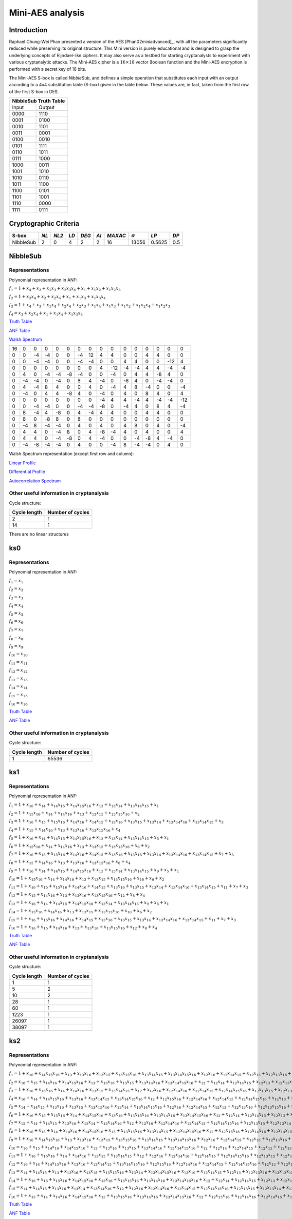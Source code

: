 *****************
Mini-AES analysis
*****************

Introduction
============

Raphael Chung-Wei Phan presented a version of the AES [Phan02miniadvanced]_, with all the parameters significantly reduced while preserving its original structure. This Mini version is purely educational and is designed to grasp the underlying concepts of Rijndael-like ciphers. It may also serve as a testbed for starting cryptanalysts to experiment with various cryptanalytic attacks. The Mini-AES cipher is a :math:`16 \times 16` vector Boolean function and the Mini-AES encryption is performed with a secret key of 16 bits.

The Mini-AES S-box is called *NibbleSub*, and defines a simple operation that substitutes each input with an output according to a 4x4 substitution table (S-box) given in the table below. These values are, in fact, taken from the first row of the first S-box in DES.

+-----------------------+
| NibbleSub Truth Table |
+=======+===============+
| Input | Output        |
+-------+---------------+
| 0000  | 1110          |
+-------+---------------+
| 0001  | 0100          |
+-------+---------------+
| 0010  | 1101		|
+-------+---------------+
| 0011  | 0001		|
+-------+---------------+
| 0100  | 0010		|
+-------+---------------+
| 0101  | 1111		|
+-------+---------------+
| 0110  | 1011 		|
+-------+---------------+
| 0111  | 1000          |
+-------+---------------+ 
| 1000  | 0011		|
+-------+---------------+
| 1001  | 1010		|
+-------+---------------+
| 1010  | 0110 		|
+-------+---------------+
| 1011  | 1100		|
+-------+---------------+
| 1100  | 0101		|
+-------+---------------+
| 1101  | 1001		|
+-------+---------------+
| 1110  | 0000		|
+-------+---------------+
| 1111  | 0111		|
+-------+---------------+

Cryptographic Criteria
======================

+--------------+------+-------+------+-------+------+---------+----------------+--------+------+
| S-box        | *NL* | *NL2* | *LD* | *DEG* | *AI* | *MAXAC* | :math:`\sigma` | *LP*   | *DP* |
+==============+======+=======+======+=======+======+=========+================+========+======+
| NibbleSub    | 2    | 0     | 4    | 2     | 2    | 16      | 13056          | 0.5625 | 0.5  |
+--------------+------+-------+------+-------+------+---------+----------------+--------+------+

NibbleSub
=========

Representations
---------------

Polynomial representation in ANF:

:math:`f_1 = 1+x_4+x_2+x_2x_3+x_2x_3x_4+x_1+x_1x_2+x_1x_2x_3`

:math:`f_2 = 1+x_3x_4+x_2+x_2x_4+x_1+x_1x_3+x_1x_3x_4`

:math:`f_3 = 1+x_4+x_3+x_3x_4+x_2x_4+x_2x_3+x_1x_4+x_1x_3+x_1x_2+x_1x_2x_4+x_1x_2x_3`

:math:`f_4 = x_3+x_2x_4+x_1+x_1x_4+x_1x_3x_4`

`Truth Table <https://raw.githubusercontent.com/jacubero/VBF/master/miniAES/NibbleSub.tt>`_

`ANF Table <https://raw.githubusercontent.com/jacubero/VBF/master/miniAES/NibbleSub.anf>`_

`Walsh Spectrum <https://raw.githubusercontent.com/jacubero/VBF/master/miniAES/NibbleSub.wal>`_

+--+--+--+--+--+--+--+--+--+---+--+--+--+--+---+---+
|16|0 |0 |0 |0 |0 |0 |0 |0 |0  |0 |0 |0 |0 |0  |0  |
+--+--+--+--+--+--+--+--+--+---+--+--+--+--+---+---+
|0 |0 |-4|-4|0 |0 |-4|12|4 | 4 |0 |0 |4 |4 |0  |0  |
+--+--+--+--+--+--+--+--+--+---+--+--+--+--+---+---+
|0 |0 |-4|-4|0 |0 |-4|-4|0 |0  |4 |4 |0 |0 |-12|4  |
+--+--+--+--+--+--+--+--+--+---+--+--+--+--+---+---+
|0 |0 |0 |0 |0 |0 |0 |0 |4 |-12|-4|-4|4 |4 |-4 |-4 |
+--+--+--+--+--+--+--+--+--+---+--+--+--+--+---+---+
|0 |4 |0 |-4|-4|-8|-4|0 |0 |-4 |0 |4 |4 |-8|4  |0  |
+--+--+--+--+--+--+--+--+--+---+--+--+--+--+---+---+
|0 |-4|-4|0 |-4|0 |8 |4 |-4|0  |-8|4 |0 |-4|-4 |0  |
+--+--+--+--+--+--+--+--+--+---+--+--+--+--+---+---+
|0 |4 |-4|8 |4 |0 |0 |4 |0 |-4 |4 |8 |-4|0 |0  |-4 |
+--+--+--+--+--+--+--+--+--+---+--+--+--+--+---+---+
|0 |-4|0 |4 |4 |-8|4 |0 |-4|0  |4 |0 |8 |4 |0  |4  |
+--+--+--+--+--+--+--+--+--+---+--+--+--+--+---+---+
|0 |0 |0 |0 |0 |0 |0 |0 |-4|4  |4 |-4|4 |-4|-4 |-12|
+--+--+--+--+--+--+--+--+--+---+--+--+--+--+---+---+
|0 |0 |-4|-4|0 |0 |-4|-4|-8|0  |-4|4 |0 |8 |4  |-4 |
+--+--+--+--+--+--+--+--+--+---+--+--+--+--+---+---+
|0 |8 |-4|4 |-8|0 |4 |-4|4 |4  |0 |0 |4 |4 |0  |0  |
+--+--+--+--+--+--+--+--+--+---+--+--+--+--+---+---+
|0 |8 |0 |-8|8 |0 |8 |0 |0 |0  |0 |0 |0 |0 |0  |0  |
+--+--+--+--+--+--+--+--+--+---+--+--+--+--+---+---+
|0 |-4|8 |-4|-4|0 |4 |0 |4 |0  |4 |8 |0 |4 |0  |-4 |
+--+--+--+--+--+--+--+--+--+---+--+--+--+--+---+---+
|0 |4 |4 |0 |-4|8 |0 |4 |-8|-4 |4 |0 |4 |0 |0  |4  |
+--+--+--+--+--+--+--+--+--+---+--+--+--+--+---+---+
|0 |4 |4 |0 |-4|-8|0 |4 |-4|0  |0 |-4|-8|4 |-4 |0  |
+--+--+--+--+--+--+--+--+--+---+--+--+--+--+---+---+
|0 |-4|-8|-4|-4|0 |4 |0 |0 |-4 |8 |-4|-4|0 |4  |0  |
+--+--+--+--+--+--+--+--+--+---+--+--+--+--+---+---+

Walsh Spectrum representation (except first row and column):

.. image:: /images/Nibble.png
   :width: 750 px
   :align: center

`Linear Profile <https://raw.githubusercontent.com/jacubero/VBF/master/miniAES/NibbleSub.lp>`_

`Differential Profile <https://raw.githubusercontent.com/jacubero/VBF/master/miniAES/NibbleSub.dp>`_

`Autocorrelation Spectrum <https://raw.githubusercontent.com/jacubero/VBF/master/miniAES/NibbleSub.ac>`_

Other useful information in cryptanalysis
-----------------------------------------

Cycle structure:

+--------------+------------------+
| Cycle length | Number of cycles |
+==============+==================+
| 2            | 1                |
+--------------+------------------+
| 14           | 1                |
+--------------+------------------+

There are no linear structures

ks0
===

Representations
---------------

Polynomial representation in ANF:

:math:`f_1 = x_1`

:math:`f_2 = x_2`

:math:`f_3 = x_3`

:math:`f_4 = x_4`

:math:`f_5 = x_5`

:math:`f_6 = x_6`

:math:`f_7 = x_7`

:math:`f_8 = x_8`

:math:`f_9 = x_9`

:math:`f_{10} = x_{10}`

:math:`f_{11} = x_{11}`

:math:`f_{12} = x_{12}`

:math:`f_{13} = x_{13}`

:math:`f_{14} = x_{14}`

:math:`f_{15} = x_{15}`

:math:`f_{16} = x_{16}`

`Truth Table <https://raw.githubusercontent.com/jacubero/VBF/master/miniAES/ks0.tt>`_

`ANF Table <https://raw.githubusercontent.com/jacubero/VBF/master/miniAES/ks0.anf>`_

Other useful information in cryptanalysis
-----------------------------------------

Cycle structure:

+--------------+------------------+
| Cycle length | Number of cycles |
+==============+==================+
| 1            | 65536            |
+--------------+------------------+

ks1
===

Representations
---------------

Polynomial representation in ANF:

:math:`f_1 = 1+x_{16}+x_{14}+x_{14}x_{15}+x_{14}x_{15}x_{16}+x_{13}+x_{13}x_{14}+x_{13}x_{14}x_{15}+x_1`

:math:`f_2 = 1+x_{15}x_{16}+x_{14}+x_{14}x_{16}+x_{13}+x_{13}x_{15}+x_{13}x_{15}x_{16}+x_2`

:math:`f_3 = 1+x_{16}+x_{15}+x_{15}x_{16}+x_{14}x_{16}+x_{14}x_{15}+x_{13}x_{16}+x_{13}x_{15}+x_{13}x_{14}+x_{13}x_{14}x_{16}+x_{13}x_{14}x_{15}+x_3`

:math:`f_4 = 1+x_{15}+x_{14}x_{16}+x_{13}+x_{13}x_{16}+x_{13}x_{15}x_{16}+x_4`

:math:`f_5 = 1+x_{16}+x_{14}+x_{14}x_{15}+x_{14}x_{15}x_{16}+x_{13}+x_{13}x_{14}+x_{13}x_{14}x_{15}+x_5+x_1`

:math:`f_6 = 1+x_{15}x_{16}+x_{14}+x_{14}x_{16}+x_{13}+x_{13}x_{15}+x_{13}x_{15}x_{16}+x_6+x_2`

:math:`f_7 = 1+x_{16}+x_{15}+x_{15}x_{16}+x_{14}x_{16}+x_{14}x_{15}+x_{13}x_{16}+x_{13}x_{15}+x_{13}x_{14}+x_{13}x_{14}x_{16}+x_{13}x_{14}x_{15}+x_7+x_3`

:math:`f_8 = 1+x_{15}+x_{14}x_{16}+x_{13}+x_{13}x_{16}+x_{13}x_{15}x_{16}+x_8+x_4`

:math:`f_9 = 1+x_{16}+x_{14}+x_{14}x_{15}+x_{14}x_{15}x_{16}+x_{13}+x_{13}x_{14}+x_{13}x_{14}x_{15}+x_9+x_5+x_1`

:math:`f_{10} = 1+x_{15}x_{16}+x_{14}+x_{14}x_{16}+x_{13}+x_{13}x_{15}+x_{13}x_{15}x_{16}+x_{10}+x_6+x_2`

:math:`f_{11} = 1+x_{16}+x_{15}+x_{15}x_{16}+x_{14}x_{16}+x_{14}x_{15}+x_{13}x_{16}+x_{13}x_{15}+x_{13}x_{14}+x_{13}x_{14}x_{16}+x_{13}x_{14}x_{15}+x_{11}+x_7+x_3`

:math:`f_{12} = 1+x_{15}+x_{14}x_{16}+x_{13}+x_{13}x_{16}+x_{13}x_{15}x_{16}+x_{12}+x_8+x_4`

:math:`f_{13} = 1+x_{16}+x_{14}+x_{14}x_{15}+x_{14}x_{15}x_{16}+x_{13}x_{14}+x_{13}x_{14}x_{15}+x_9+x_5+x_1`

:math:`f_{14} = 1+x_{15}x_{16}+x_{14}x_{16}+x_{13}+x_{13}x_{15}+x_{13}x_{15}x_{16}+x_{10}+x_6+x_2`

:math:`f_{15} = 1+x_{16}+x_{15}x_{16}+x_{14}x_{16}+x_{14}x_{15}+x_{13}x_{16}+x_{13}x_{15}+x_{13}x_{14}+x_{13}x_{14}x_{16}+x_{13}x_{14}x_{15}+x_{11}+x_7+x_3`

:math:`f_{16} = 1+x_{16}+x_{15}+x_{14}x_{16}+x_{13}+x_{13}x_{16}+x_{13}x_{15}x_{16}+x_{12}+x_8+x_4`

`Truth Table <https://raw.githubusercontent.com/jacubero/VBF/master/miniAES/ks1.tt>`_

`ANF Table <https://raw.githubusercontent.com/jacubero/VBF/master/miniAES/ks1.anf>`_

Other useful information in cryptanalysis
-----------------------------------------

Cycle structure:

+--------------+------------------+
| Cycle length | Number of cycles |
+==============+==================+
| 1            | 1                |
+--------------+------------------+
| 5            | 2                |
+--------------+------------------+
| 10           | 2                |
+--------------+------------------+
| 28           | 1                |
+--------------+------------------+
| 60           | 1                |
+--------------+------------------+
| 1223         | 1                |
+--------------+------------------+
| 26097        | 1                |
+--------------+------------------+
| 38097        | 1                |
+--------------+------------------+

ks2
===

Representations
---------------

Polynomial representation in ANF:

:math:`f_1 = 1+x_{16}+x_{14}x_{15}x_{16}+x_{13}+x_{13}x_{16}+x_{13}x_{15}+x_{13}x_{15}x_{16}+x_{13}x_{14}x_{15}+x_{13}x_{14}x_{15}x_{16}+x_{12}x_{16}+x_{12}x_{14}x_{15}+x_{12}x_{13}+x_{12}x_{13}x_{16}+x_{12}x_{13}x_{15}x_{16}+x_{11}+x_{11}x_{15}+x_{11}x_{14}+x_{11}x_{14}x_{15}+x_{11}x_{13}+x_{11}x_{13}x_{14}+x_{11}x_{13}x_{14}x_{15}+x_{11}x_{13}x_{14}x_{15}x_{16}+x_{11}x_{12}+x_{11}x_{12}x_{15}x_{16}+x_{11}x_{12}x_{14}x_{16}+x_{11}x_{12}x_{13}+x_{11}x_{12}x_{13}x_{15}+x_{11}x_{12}x_{13}x_{15}x_{16}+x_{10}+x_{10}x_{15}+x_{10}x_{15}x_{16}+x_{10}x_{14}x_{15}x_{16}+x_{10}x_{13}+x_{10}x_{13}x_{15}+x_{10}x_{13}x_{15}x_{16}+x_{10}x_{13}x_{14}x_{16}+x_{10}x_{13}x_{14}x_{15}+x_{10}x_{13}x_{14}x_{15}x_{16}+x_{10}x_{12}+x_{10}x_{12}x_{16}+x_{10}x_{12}x_{15}x_{16}+x_{10}x_{12}x_{14}x_{16}+x_{10}x_{12}x_{14}x_{15}+x_{10}x_{12}x_{13}x_{16}+x_{10}x_{12}x_{13}x_{15}+x_{10}x_{12}x_{13}x_{14}+x_{10}x_{12}x_{13}x_{14}x_{16}+x_{10}x_{12}x_{13}x_{14}x_{15}+x_{10}x_{11}+x_{10}x_{11}x_{15}+x_{10}x_{11}x_{14}+x_{10}x_{11}x_{14}x_{16}+x_{10}x_{11}x_{14}x_{15}+x_{10}x_{11}x_{14}x_{15}x_{16}+x_{10}x_{11}x_{13}+x_{10}x_{11}x_{13}x_{16}+x_{10}x_{11}x_{13}x_{15}x_{16}+x_{10}x_{11}x_{13}x_{14}+x_{10}x_{11}x_{13}x_{14}x_{15}+x_{10}x_{11}x_{12}+x_9+x_9x_{16}+x_9x_{15}x_{16}+x_9x_{14}x_{16}+x_9x_{14}x_{15}+x_9x_{13}x_{16}+x_9x_{13}x_{15}+x_9x_{11}+x_9x_{11}x_{15}x_{16}+x_9x_{11}x_{14}x_{16}+x_9x_{11}x_{13}+x_9x_{11}x_{13}x_{15}+x_9x_{11}x_{13}x_{15}x_{16}+x_9x_{10}x_{16}+x_9x_{10}x_{15}x_{16}+x_9x_{10}x_{14}x_{16}+x_9x_{10}x_{14}x_{15}+x_9x_{10}x_{13}x_{16}+x_9x_{10}x_{13}x_{15}+x_9x_{10}x_{13}x_{14}+x_9x_{10}x_{13}x_{14}x_{16}+x_9x_{10}x_{13}x_{14}x_{15}+x_9x_{10}x_{11}+x_8x_{16}+x_8x_{14}x_{15}+x_8x_{13}+x_8x_{13}x_{16}+x_8x_{13}x_{15}x_{16}+x_8x_{11}+x_8x_{11}x_{15}x_{16}+x_8x_{11}x_{14}x_{16}+x_8x_{11}x_{13}+x_8x_{11}x_{13}x_{15}+x_8x_{11}x_{13}x_{15}x_{16}+x_8x_{10}+x_8x_{10}x_{16}+x_8x_{10}x_{15}x_{16}+x_8x_{10}x_{14}x_{16}+x_8x_{10}x_{14}x_{15}+x_8x_{10}x_{13}x_{16}+x_8x_{10}x_{13}x_{15}+x_8x_{10}x_{13}x_{14}+x_8x_{10}x_{13}x_{14}x_{16}+x_8x_{10}x_{13}x_{14}x_{15}+x_8x_{10}x_{11}+x_7+x_7x_{15}+x_7x_{14}+x_7x_{14}x_{15}+x_7x_{13}+x_7x_{13}x_{14}+x_7x_{13}x_{14}x_{15}+x_7x_{13}x_{14}x_{15}x_{16}+x_7x_{12}+x_7x_{12}x_{15}x_{16}+x_7x_{12}x_{14}x_{16}+x_7x_{12}x_{13}+x_7x_{12}x_{13}x_{15}+x_7x_{12}x_{13}x_{15}x_{16}+x_7x_{10}+x_7x_{10}x_{15}+x_7x_{10}x_{14}+x_7x_{10}x_{14}x_{16}+x_7x_{10}x_{14}x_{15}+x_7x_{10}x_{14}x_{15}x_{16}+x_7x_{10}x_{13}+x_7x_{10}x_{13}x_{16}+x_7x_{10}x_{13}x_{15}x_{16}+x_7x_{10}x_{13}x_{14}+x_7x_{10}x_{13}x_{14}x_{15}+x_7x_{10}x_{12}+x_7x_9+x_7x_9x_{15}x_{16}+x_7x_9x_{14}x_{16}+x_7x_9x_{13}+x_7x_9x_{13}x_{15}+x_7x_9x_{13}x_{15}x_{16}+x_7x_9x_{10}+x_7x_8+x_7x_8x_{15}x_{16}+x_7x_8x_{14}x_{16}+x_7x_8x_{13}+x_7x_8x_{13}x_{15}+x_7x_8x_{13}x_{15}x_{16}+x_7x_8x_{10}+x_6+x_6x_{15}+x_6x_{15}x_{16}+x_6x_{14}x_{15}x_{16}+x_6x_{13}+x_6x_{13}x_{15}+x_6x_{13}x_{15}x_{16}+x_6x_{13}x_{14}x_{16}+x_6x_{13}x_{14}x_{15}+x_6x_{13}x_{14}x_{15}x_{16}+x_6x_{12}+x_6x_{12}x_{16}+x_6x_{12}x_{15}x_{16}+x_6x_{12}x_{14}x_{16}+x_6x_{12}x_{14}x_{15}+x_6x_{12}x_{13}x_{16}+x_6x_{12}x_{13}x_{15}+x_6x_{12}x_{13}x_{14}+x_6x_{12}x_{13}x_{14}x_{16}+x_6x_{12}x_{13}x_{14}x_{15}+x_6x_{11}+x_6x_{11}x_{15}+x_6x_{11}x_{14}+x_6x_{11}x_{14}x_{16}+x_6x_{11}x_{14}x_{15}+x_6x_{11}x_{14}x_{15}x_{16}+x_6x_{11}x_{13}+x_6x_{11}x_{13}x_{16}+x_6x_{11}x_{13}x_{15}x_{16}+x_6x_{11}x_{13}x_{14}+x_6x_{11}x_{13}x_{14}x_{15}+x_6x_{11}x_{12}+x_6x_9x_{16}+x_6x_9x_{15}x_{16}+x_6x_9x_{14}x_{16}+x_6x_9x_{14}x_{15}+x_6x_9x_{13}x_{16}+x_6x_9x_{13}x_{15}+x_6x_9x_{13}x_{14}+x_6x_9x_{13}x_{14}x_{16}+x_6x_9x_{13}x_{14}x_{15}+x_6x_9x_{11}+x_6x_8+x_6x_8x_{16}+x_6x_8x_{15}x_{16}+x_6x_8x_{14}x_{16}+x_6x_8x_{14}x_{15}+x_6x_8x_{13}x_{16}+x_6x_8x_{13}x_{15}+x_6x_8x_{13}x_{14}+x_6x_8x_{13}x_{14}x_{16}+x_6x_8x_{13}x_{14}x_{15}+x_6x_8x_{11}+x_6x_7+x_6x_7x_{15}+x_6x_7x_{14}+x_6x_7x_{14}x_{16}+x_6x_7x_{14}x_{15}+x_6x_7x_{14}x_{15}x_{16}+x_6x_7x_{13}+x_6x_7x_{13}x_{16}+x_6x_7x_{13}x_{15}x_{16}+x_6x_7x_{13}x_{14}+x_6x_7x_{13}x_{14}x_{15}+x_6x_7x_{12}+x_6x_7x_9+x_6x_7x_8+x_5+x_5x_{16}+x_5x_{15}x_{16}+x_5x_{14}x_{16}+x_5x_{14}x_{15}+x_5x_{13}x_{16}+x_5x_{13}x_{15}+x_5x_{11}+x_5x_{11}x_{15}x_{16}+x_5x_{11}x_{14}x_{16}+x_5x_{11}x_{13}+x_5x_{11}x_{13}x_{15}+x_5x_{11}x_{13}x_{15}x_{16}+x_5x_{10}x_{16}+x_5x_{10}x_{15}x_{16}+x_5x_{10}x_{14}x_{16}+x_5x_{10}x_{14}x_{15}+x_5x_{10}x_{13}x_{16}+x_5x_{10}x_{13}x_{15}+x_5x_{10}x_{13}x_{14}+x_5x_{10}x_{13}x_{14}x_{16}+x_5x_{10}x_{13}x_{14}x_{15}+x_5x_{10}x_{11}+x_5x_7+x_5x_7x_{15}x_{16}+x_5x_7x_{14}x_{16}+x_5x_7x_{13}+x_5x_7x_{13}x_{15}+x_5x_7x_{13}x_{15}x_{16}+x_5x_7x_{10}+x_5x_6x_{16}+x_5x_6x_{15}x_{16}+x_5x_6x_{14}x_{16}+x_5x_6x_{14}x_{15}+x_5x_6x_{13}x_{16}+x_5x_6x_{13}x_{15}+x_5x_6x_{13}x_{14}+x_5x_6x_{13}x_{14}x_{16}+x_5x_6x_{13}x_{14}x_{15}+x_5x_6x_{11}+x_5x_6x_7+x_4x_{16}+x_4x_{14}x_{15}+x_4x_{13}+x_4x_{13}x_{16}+x_4x_{13}x_{15}x_{16}+x_4x_{11}+x_4x_{11}x_{15}x_{16}+x_4x_{11}x_{14}x_{16}+x_4x_{11}x_{13}+x_4x_{11}x_{13}x_{15}+x_4x_{11}x_{13}x_{15}x_{16}+x_4x_{10}+x_4x_{10}x_{16}+x_4x_{10}x_{15}x_{16}+x_4x_{10}x_{14}x_{16}+x_4x_{10}x_{14}x_{15}+x_4x_{10}x_{13}x_{16}+x_4x_{10}x_{13}x_{15}+x_4x_{10}x_{13}x_{14}+x_4x_{10}x_{13}x_{14}x_{16}+x_4x_{10}x_{13}x_{14}x_{15}+x_4x_{10}x_{11}+x_4x_7+x_4x_7x_{15}x_{16}+x_4x_7x_{14}x_{16}+x_4x_7x_{13}+x_4x_7x_{13}x_{15}+x_4x_7x_{13}x_{15}x_{16}+x_4x_7x_{10}+x_4x_6+x_4x_6x_{16}+x_4x_6x_{15}x_{16}+x_4x_6x_{14}x_{16}+x_4x_6x_{14}x_{15}+x_4x_6x_{13}x_{16}+x_4x_6x_{13}x_{15}+x_4x_6x_{13}x_{14}+x_4x_6x_{13}x_{14}x_{16}+x_4x_6x_{13}x_{14}x_{15}+x_4x_6x_{11}+x_4x_6x_7+x_3+x_3x_{15}+x_3x_{14}+x_3x_{14}x_{15}+x_3x_{13}+x_3x_{13}x_{14}+x_3x_{13}x_{14}x_{15}+x_3x_{13}x_{14}x_{15}x_{16}+x_3x_{12}+x_3x_{12}x_{15}x_{16}+x_3x_{12}x_{14}x_{16}+x_3x_{12}x_{13}+x_3x_{12}x_{13}x_{15}+x_3x_{12}x_{13}x_{15}x_{16}+x_3x_{10}+x_3x_{10}x_{15}+x_3x_{10}x_{14}+x_3x_{10}x_{14}x_{16}+x_3x_{10}x_{14}x_{15}+x_3x_{10}x_{14}x_{15}x_{16}+x_3x_{10}x_{13}+x_3x_{10}x_{13}x_{16}+x_3x_{10}x_{13}x_{15}x_{16}+x_3x_{10}x_{13}x_{14}+x_3x_{10}x_{13}x_{14}x_{15}+x_3x_{10}x_{12}+x_3x_9+x_3x_9x_{15}x_{16}+x_3x_9x_{14}x_{16}+x_3x_9x_{13}+x_3x_9x_{13}x_{15}+x_3x_9x_{13}x_{15}x_{16}+x_3x_9x_{10}+x_3x_8+x_3x_8x_{15}x_{16}+x_3x_8x_{14}x_{16}+x_3x_8x_{13}+x_3x_8x_{13}x_{15}+x_3x_8x_{13}x_{15}x_{16}+x_3x_8x_{10}+x_3x_6+x_3x_6x_{15}+x_3x_6x_{14}+x_3x_6x_{14}x_{16}+x_3x_6x_{14}x_{15}+x_3x_6x_{14}x_{15}x_{16}+x_3x_6x_{13}+x_3x_6x_{13}x_{16}+x_3x_6x_{13}x_{15}x_{16}+x_3x_6x_{13}x_{14}+x_3x_6x_{13}x_{14}x_{15}+x_3x_6x_{12}+x_3x_6x_9+x_3x_6x_8+x_3x_5+x_3x_5x_{15}x_{16}+x_3x_5x_{14}x_{16}+x_3x_5x_{13}+x_3x_5x_{13}x_{15}+x_3x_5x_{13}x_{15}x_{16}+x_3x_5x_{10}+x_3x_5x_6+x_3x_4+x_3x_4x_{15}x_{16}+x_3x_4x_{14}x_{16}+x_3x_4x_{13}+x_3x_4x_{13}x_{15}+x_3x_4x_{13}x_{15}x_{16}+x_3x_4x_{10}+x_3x_4x_6+x_2+x_2x_{15}+x_2x_{15}x_{16}+x_2x_{14}x_{15}x_{16}+x_2x_{13}+x_2x_{13}x_{15}+x_2x_{13}x_{15}x_{16}+x_2x_{13}x_{14}x_{16}+x_2x_{13}x_{14}x_{15}+x_2x_{13}x_{14}x_{15}x_{16}+x_2x_{12}+x_2x_{12}x_{16}+x_2x_{12}x_{15}x_{16}+x_2x_{12}x_{14}x_{16}+x_2x_{12}x_{14}x_{15}+x_2x_{12}x_{13}x_{16}+x_2x_{12}x_{13}x_{15}+x_2x_{12}x_{13}x_{14}+x_2x_{12}x_{13}x_{14}x_{16}+x_2x_{12}x_{13}x_{14}x_{15}+x_2x_{11}+x_2x_{11}x_{15}+x_2x_{11}x_{14}+x_2x_{11}x_{14}x_{16}+x_2x_{11}x_{14}x_{15}+x_2x_{11}x_{14}x_{15}x_{16}+x_2x_{11}x_{13}+x_2x_{11}x_{13}x_{16}+x_2x_{11}x_{13}x_{15}x_{16}+x_2x_{11}x_{13}x_{14}+x_2x_{11}x_{13}x_{14}x_{15}+x_2x_{11}x_{12}+x_2x_9x_{16}+x_2x_9x_{15}x_{16}+x_2x_9x_{14}x_{16}+x_2x_9x_{14}x_{15}+x_2x_9x_{13}x_{16}+x_2x_9x_{13}x_{15}+x_2x_9x_{13}x_{14}+x_2x_9x_{13}x_{14}x_{16}+x_2x_9x_{13}x_{14}x_{15}+x_2x_9x_{11}+x_2x_8+x_2x_8x_{16}+x_2x_8x_{15}x_{16}+x_2x_8x_{14}x_{16}+x_2x_8x_{14}x_{15}+x_2x_8x_{13}x_{16}+x_2x_8x_{13}x_{15}+x_2x_8x_{13}x_{14}+x_2x_8x_{13}x_{14}x_{16}+x_2x_8x_{13}x_{14}x_{15}+x_2x_8x_{11}+x_2x_7+x_2x_7x_{15}+x_2x_7x_{14}+x_2x_7x_{14}x_{16}+x_2x_7x_{14}x_{15}+x_2x_7x_{14}x_{15}x_{16}+x_2x_7x_{13}+x_2x_7x_{13}x_{16}+x_2x_7x_{13}x_{15}x_{16}+x_2x_7x_{13}x_{14}+x_2x_7x_{13}x_{14}x_{15}+x_2x_7x_{12}+x_2x_7x_9+x_2x_7x_8+x_2x_5x_{16}+x_2x_5x_{15}x_{16}+x_2x_5x_{14}x_{16}+x_2x_5x_{14}x_{15}+x_2x_5x_{13}x_{16}+x_2x_5x_{13}x_{15}+x_2x_5x_{13}x_{14}+x_2x_5x_{13}x_{14}x_{16}+x_2x_5x_{13}x_{14}x_{15}+x_2x_5x_{11}+x_2x_5x_7+x_2x_4+x_2x_4x_{16}+x_2x_4x_{15}x_{16}+x_2x_4x_{14}x_{16}+x_2x_4x_{14}x_{15}+x_2x_4x_{13}x_{16}+x_2x_4x_{13}x_{15}+x_2x_4x_{13}x_{14}+x_2x_4x_{13}x_{14}x_{16}+x_2x_4x_{13}x_{14}x_{15}+x_2x_4x_{11}+x_2x_4x_7+x_2x_3+x_2x_3x_{15}+x_2x_3x_{14}+x_2x_3x_{14}x_{16}+x_2x_3x_{14}x_{15}+x_2x_3x_{14}x_{15}x_{16}+x_2x_3x_{13}+x_2x_3x_{13}x_{16}+x_2x_3x_{13}x_{15}x_{16}+x_2x_3x_{13}x_{14}+x_2x_3x_{13}x_{14}x_{15}+x_2x_3x_{12}+x_2x_3x_9+x_2x_3x_8+x_2x_3x_5+x_2x_3x_4+x_1x_{16}+x_1x_{15}x_{16}+x_1x_{14}x_{16}+x_1x_{14}x_{15}+x_1x_{13}x_{16}+x_1x_{13}x_{15}+x_1x_{11}+x_1x_{11}x_{15}x_{16}+x_1x_{11}x_{14}x_{16}+x_1x_{11}x_{13}+x_1x_{11}x_{13}x_{15}+x_1x_{11}x_{13}x_{15}x_{16}+x_1x_{10}x_{16}+x_1x_{10}x_{15}x_{16}+x_1x_{10}x_{14}x_{16}+x_1x_{10}x_{14}x_{15}+x_1x_{10}x_{13}x_{16}+x_1x_{10}x_{13}x_{15}+x_1x_{10}x_{13}x_{14}+x_1x_{10}x_{13}x_{14}x_{16}+x_1x_{10}x_{13}x_{14}x_{15}+x_1x_{10}x_{11}+x_1x_7+x_1x_7x_{15}x_{16}+x_1x_7x_{14}x_{16}+x_1x_7x_{13}+x_1x_7x_{13}x_{15}+x_1x_7x_{13}x_{15}x_{16}+x_1x_7x_{10}+x_1x_6x_{16}+x_1x_6x_{15}x_{16}+x_1x_6x_{14}x_{16}+x_1x_6x_{14}x_{15}+x_1x_6x_{13}x_{16}+x_1x_6x_{13}x_{15}+x_1x_6x_{13}x_{14}+x_1x_6x_{13}x_{14}x_{16}+x_1x_6x_{13}x_{14}x_{15}+x_1x_6x_{11}+x_1x_6x_7+x_1x_3+x_1x_3x_{15}x_{16}+x_1x_3x_{14}x_{16}+x_1x_3x_{13}+x_1x_3x_{13}x_{15}+x_1x_3x_{13}x_{15}x_{16}+x_1x_3x_{10}+x_1x_3x_6+x_1x_2x_{16}+x_1x_2x_{15}x_{16}+x_1x_2x_{14}x_{16}+x_1x_2x_{14}x_{15}+x_1x_2x_{13}x_{16}+x_1x_2x_{13}x_{15}+x_1x_2x_{13}x_{14}+x_1x_2x_{13}x_{14}x_{16}+x_1x_2x_{13}x_{14}x_{15}+x_1x_2x_{11}+x_1x_2x_7+x_1x_2x_3`

:math:`f_2 = x_{16}+x_{15}+x_{14}x_{16}+x_{14}x_{15}x_{16}+x_{13}+x_{13}x_{16}+x_{13}x_{15}+x_{13}x_{14}x_{16}+x_{13}x_{14}x_{15}x_{16}+x_{12}+x_{12}x_{14}+x_{12}x_{14}x_{15}+x_{12}x_{13}+x_{12}x_{13}x_{16}+x_{12}x_{13}x_{15}+x_{12}x_{13}x_{14}+x_{12}x_{13}x_{14}x_{15}+x_{11}+x_{11}x_{16}+x_{11}x_{15}x_{16}+x_{11}x_{14}x_{16}+x_{11}x_{14}x_{15}x_{16}+x_{11}x_{13}x_{15}x_{16}+x_{11}x_{13}x_{14}x_{15}x_{16}+x_{11}x_{12}x_{16}+x_{11}x_{12}x_{14}+x_{11}x_{12}x_{14}x_{15}+x_{11}x_{12}x_{14}x_{15}x_{16}+x_{11}x_{12}x_{13}x_{14}+x_{11}x_{12}x_{13}x_{14}x_{15}+x_{10}x_{16}+x_{10}x_{15}+x_{10}x_{14}x_{16}+x_{10}x_{13}+x_{10}x_{13}x_{16}+x_{10}x_{13}x_{15}x_{16}+x_{10}x_{12}+x_9+x_9x_{15}+x_9x_{15}x_{16}+x_9x_{14}x_{15}+x_9x_{13}+x_9x_{13}x_{14}+x_9x_{13}x_{14}x_{15}x_{16}+x_9x_{12}+x_9x_{12}x_{16}+x_9x_{12}x_{15}x_{16}+x_9x_{12}x_{14}x_{16}+x_9x_{12}x_{14}x_{15}+x_9x_{12}x_{13}x_{16}+x_9x_{12}x_{13}x_{15}+x_9x_{12}x_{13}x_{14}+x_9x_{12}x_{13}x_{14}x_{16}+x_9x_{12}x_{13}x_{14}x_{15}+x_9x_{11}x_{16}+x_9x_{11}x_{15}+x_9x_{11}x_{14}x_{16}+x_9x_{11}x_{13}+x_9x_{11}x_{13}x_{16}+x_9x_{11}x_{13}x_{15}x_{16}+x_9x_{11}x_{12}+x_8+x_8x_{14}+x_8x_{14}x_{15}+x_8x_{13}+x_8x_{13}x_{16}+x_8x_{13}x_{15}+x_8x_{13}x_{14}+x_8x_{13}x_{14}x_{15}+x_8x_{11}x_{16}+x_8x_{11}x_{14}+x_8x_{11}x_{14}x_{15}+x_8x_{11}x_{14}x_{15}x_{16}+x_8x_{11}x_{13}x_{14}+x_8x_{11}x_{13}x_{14}x_{15}+x_8x_{10}+x_8x_9+x_8x_9x_{16}+x_8x_9x_{15}x_{16}+x_8x_9x_{14}x_{16}+x_8x_9x_{14}x_{15}+x_8x_9x_{13}x_{16}+x_8x_9x_{13}x_{15}+x_8x_9x_{13}x_{14}+x_8x_9x_{13}x_{14}x_{16}+x_8x_9x_{13}x_{14}x_{15}+x_8x_9x_{11}+x_7+x_7x_{16}+x_7x_{15}x_{16}+x_7x_{14}x_{16}+x_7x_{14}x_{15}x_{16}+x_7x_{13}x_{15}x_{16}+x_7x_{13}x_{14}x_{15}x_{16}+x_7x_{12}x_{16}+x_7x_{12}x_{14}+x_7x_{12}x_{14}x_{15}+x_7x_{12}x_{14}x_{15}x_{16}+x_7x_{12}x_{13}x_{14}+x_7x_{12}x_{13}x_{14}x_{15}+x_7x_9x_{16}+x_7x_9x_{15}+x_7x_9x_{14}x_{16}+x_7x_9x_{13}+x_7x_9x_{13}x_{16}+x_7x_9x_{13}x_{15}x_{16}+x_7x_9x_{12}+x_7x_8x_{16}+x_7x_8x_{14}+x_7x_8x_{14}x_{15}+x_7x_8x_{14}x_{15}x_{16}+x_7x_8x_{13}x_{14}+x_7x_8x_{13}x_{14}x_{15}+x_7x_8x_9+x_6x_{16}+x_6x_{15}+x_6x_{14}x_{16}+x_6x_{13}+x_6x_{13}x_{16}+x_6x_{13}x_{15}x_{16}+x_6x_{12}+x_6x_8+x_5+x_5x_{15}+x_5x_{15}x_{16}+x_5x_{14}x_{15}+x_5x_{13}+x_5x_{13}x_{14}+x_5x_{13}x_{14}x_{15}x_{16}+x_5x_{12}+x_5x_{12}x_{16}+x_5x_{12}x_{15}x_{16}+x_5x_{12}x_{14}x_{16}+x_5x_{12}x_{14}x_{15}+x_5x_{12}x_{13}x_{16}+x_5x_{12}x_{13}x_{15}+x_5x_{12}x_{13}x_{14}+x_5x_{12}x_{13}x_{14}x_{16}+x_5x_{12}x_{13}x_{14}x_{15}+x_5x_{11}x_{16}+x_5x_{11}x_{15}+x_5x_{11}x_{14}x_{16}+x_5x_{11}x_{13}+x_5x_{11}x_{13}x_{16}+x_5x_{11}x_{13}x_{15}x_{16}+x_5x_{11}x_{12}+x_5x_8+x_5x_8x_{16}+x_5x_8x_{15}x_{16}+x_5x_8x_{14}x_{16}+x_5x_8x_{14}x_{15}+x_5x_8x_{13}x_{16}+x_5x_8x_{13}x_{15}+x_5x_8x_{13}x_{14}+x_5x_8x_{13}x_{14}x_{16}+x_5x_8x_{13}x_{14}x_{15}+x_5x_8x_{11}+x_5x_7x_{16}+x_5x_7x_{15}+x_5x_7x_{14}x_{16}+x_5x_7x_{13}+x_5x_7x_{13}x_{16}+x_5x_7x_{13}x_{15}x_{16}+x_5x_7x_{12}+x_5x_7x_8+x_4+x_4x_{14}+x_4x_{14}x_{15}+x_4x_{13}+x_4x_{13}x_{16}+x_4x_{13}x_{15}+x_4x_{13}x_{14}+x_4x_{13}x_{14}x_{15}+x_4x_{11}x_{16}+x_4x_{11}x_{14}+x_4x_{11}x_{14}x_{15}+x_4x_{11}x_{14}x_{15}x_{16}+x_4x_{11}x_{13}x_{14}+x_4x_{11}x_{13}x_{14}x_{15}+x_4x_{10}+x_4x_9+x_4x_9x_{16}+x_4x_9x_{15}x_{16}+x_4x_9x_{14}x_{16}+x_4x_9x_{14}x_{15}+x_4x_9x_{13}x_{16}+x_4x_9x_{13}x_{15}+x_4x_9x_{13}x_{14}+x_4x_9x_{13}x_{14}x_{16}+x_4x_9x_{13}x_{14}x_{15}+x_4x_9x_{11}+x_4x_7x_{16}+x_4x_7x_{14}+x_4x_7x_{14}x_{15}+x_4x_7x_{14}x_{15}x_{16}+x_4x_7x_{13}x_{14}+x_4x_7x_{13}x_{14}x_{15}+x_4x_7x_9+x_4x_6+x_4x_5+x_4x_5x_{16}+x_4x_5x_{15}x_{16}+x_4x_5x_{14}x_{16}+x_4x_5x_{14}x_{15}+x_4x_5x_{13}x_{16}+x_4x_5x_{13}x_{15}+x_4x_5x_{13}x_{14}+x_4x_5x_{13}x_{14}x_{16}+x_4x_5x_{13}x_{14}x_{15}+x_4x_5x_{11}+x_4x_5x_7+x_3+x_3x_{16}+x_3x_{15}x_{16}+x_3x_{14}x_{16}+x_3x_{14}x_{15}x_{16}+x_3x_{13}x_{15}x_{16}+x_3x_{13}x_{14}x_{15}x_{16}+x_3x_{12}x_{16}+x_3x_{12}x_{14}+x_3x_{12}x_{14}x_{15}+x_3x_{12}x_{14}x_{15}x_{16}+x_3x_{12}x_{13}x_{14}+x_3x_{12}x_{13}x_{14}x_{15}+x_3x_9x_{16}+x_3x_9x_{15}+x_3x_9x_{14}x_{16}+x_3x_9x_{13}+x_3x_9x_{13}x_{16}+x_3x_9x_{13}x_{15}x_{16}+x_3x_9x_{12}+x_3x_8x_{16}+x_3x_8x_{14}+x_3x_8x_{14}x_{15}+x_3x_8x_{14}x_{15}x_{16}+x_3x_8x_{13}x_{14}+x_3x_8x_{13}x_{14}x_{15}+x_3x_8x_9+x_3x_5x_{16}+x_3x_5x_{15}+x_3x_5x_{14}x_{16}+x_3x_5x_{13}+x_3x_5x_{13}x_{16}+x_3x_5x_{13}x_{15}x_{16}+x_3x_5x_{12}+x_3x_5x_8+x_3x_4x_{16}+x_3x_4x_{14}+x_3x_4x_{14}x_{15}+x_3x_4x_{14}x_{15}x_{16}+x_3x_4x_{13}x_{14}+x_3x_4x_{13}x_{14}x_{15}+x_3x_4x_9+x_3x_4x_5+x_2+x_2x_{16}+x_2x_{15}+x_2x_{14}x_{16}+x_2x_{13}+x_2x_{13}x_{16}+x_2x_{13}x_{15}x_{16}+x_2x_{12}+x_2x_8+x_2x_4+x_1+x_1x_{15}+x_1x_{15}x_{16}+x_1x_{14}x_{15}+x_1x_{13}+x_1x_{13}x_{14}+x_1x_{13}x_{14}x_{15}x_{16}+x_1x_{12}+x_1x_{12}x_{16}+x_1x_{12}x_{15}x_{16}+x_1x_{12}x_{14}x_{16}+x_1x_{12}x_{14}x_{15}+x_1x_{12}x_{13}x_{16}+x_1x_{12}x_{13}x_{15}+x_1x_{12}x_{13}x_{14}+x_1x_{12}x_{13}x_{14}x_{16}+x_1x_{12}x_{13}x_{14}x_{15}+x_1x_{11}x_{16}+x_1x_{11}x_{15}+x_1x_{11}x_{14}x_{16}+x_1x_{11}x_{13}+x_1x_{11}x_{13}x_{16}+x_1x_{11}x_{13}x_{15}x_{16}+x_1x_{11}x_{12}+x_1x_8+x_1x_8x_{16}+x_1x_8x_{15}x_{16}+x_1x_8x_{14}x_{16}+x_1x_8x_{14}x_{15}+x_1x_8x_{13}x_{16}+x_1x_8x_{13}x_{15}+x_1x_8x_{13}x_{14}+x_1x_8x_{13}x_{14}x_{16}+x_1x_8x_{13}x_{14}x_{15}+x_1x_8x_{11}+x_1x_7x_{16}+x_1x_7x_{15}+x_1x_7x_{14}x_{16}+x_1x_7x_{13}+x_1x_7x_{13}x_{16}+x_1x_7x_{13}x_{15}x_{16}+x_1x_7x_{12}+x_1x_7x_8+x_1x_4+x_1x_4x_{16}+x_1x_4x_{15}x_{16}+x_1x_4x_{14}x_{16}+x_1x_4x_{14}x_{15}+x_1x_4x_{13}x_{16}+x_1x_4x_{13}x_{15}+x_1x_4x_{13}x_{14}+x_1x_4x_{13}x_{14}x_{16}+x_1x_4x_{13}x_{14}x_{15}+x_1x_4x_{11}+x_1x_4x_7+x_1x_3x_{16}+x_1x_3x_{15}+x_1x_3x_{14}x_{16}+x_1x_3x_{13}+x_1x_3x_{13}x_{16}+x_1x_3x_{13}x_{15}x_{16}+x_1x_3x_{12}+x_1x_3x_8+x_1x_3x_4`

:math:`f_3 = 1+x_{16}+x_{15}x_{16}+x_{14}+x_{14}x_{16}+x_{13}x_{15}+x_{13}x_{14}x_{15}+x_{12}+x_{12}x_{16}+x_{12}x_{14}x_{16}+x_{12}x_{14}x_{15}+x_{12}x_{14}x_{15}x_{16}+x_{12}x_{13}x_{15}+x_{12}x_{13}x_{14}+x_{12}x_{13}x_{14}x_{15}+x_{11}+x_{11}x_{16}+x_{11}x_{15}+x_{11}x_{15}x_{16}+x_{11}x_{14}x_{16}+x_{11}x_{14}x_{15}x_{16}+x_{11}x_{13}+x_{11}x_{13}x_{15}x_{16}+x_{11}x_{13}x_{14}x_{16}+x_{11}x_{12}+x_{10}+x_{10}x_{16}+x_{10}x_{14}+x_{10}x_{14}x_{15}+x_{10}x_{14}x_{15}x_{16}+x_{10}x_{13}x_{16}+x_{10}x_{13}x_{14}+x_{10}x_{13}x_{14}x_{15}+x_{10}x_{13}x_{14}x_{15}x_{16}+x_{10}x_{12}x_{16}+x_{10}x_{12}x_{14}+x_{10}x_{12}x_{14}x_{15}+x_{10}x_{12}x_{14}x_{15}x_{16}+x_{10}x_{12}x_{13}x_{14}+x_{10}x_{12}x_{13}x_{14}x_{15}+x_{10}x_{11}x_{16}+x_{10}x_{11}x_{14}+x_{10}x_{11}x_{14}x_{15}+x_{10}x_{11}x_{14}x_{15}x_{16}+x_{10}x_{11}x_{13}x_{14}+x_{10}x_{11}x_{13}x_{14}x_{15}+x_9+x_9x_{15}x_{16}+x_9x_{14}x_{16}+x_9x_{13}x_{15}x_{16}+x_9x_{13}x_{14}+x_9x_{13}x_{14}x_{15}+x_9x_{13}x_{14}x_{15}x_{16}+x_9x_{12}x_{15}x_{16}+x_9x_{12}x_{14}x_{16}+x_9x_{12}x_{13}+x_9x_{12}x_{13}x_{15}+x_9x_{12}x_{13}x_{15}x_{16}+x_9x_{11}x_{15}x_{16}+x_9x_{11}x_{14}x_{16}+x_9x_{11}x_{13}+x_9x_{11}x_{13}x_{15}+x_9x_{11}x_{13}x_{15}x_{16}+x_9x_{10}+x_9x_{10}x_{15}+x_9x_{10}x_{15}x_{16}+x_9x_{10}x_{14}x_{15}+x_9x_{10}x_{13}+x_9x_{10}x_{13}x_{15}+x_9x_{10}x_{13}x_{15}x_{16}+x_9x_{10}x_{13}x_{14}+x_9x_{10}x_{13}x_{14}x_{16}+x_9x_{10}x_{13}x_{14}x_{15}+x_9x_{10}x_{12}+x_9x_{10}x_{11}+x_8+x_8x_{16}+x_8x_{14}x_{16}+x_8x_{14}x_{15}+x_8x_{14}x_{15}x_{16}+x_8x_{13}x_{15}+x_8x_{13}x_{14}+x_8x_{13}x_{14}x_{15}+x_8x_{11}+x_8x_{10}x_{16}+x_8x_{10}x_{14}+x_8x_{10}x_{14}x_{15}+x_8x_{10}x_{14}x_{15}x_{16}+x_8x_{10}x_{13}x_{14}+x_8x_{10}x_{13}x_{14}x_{15}+x_8x_9x_{15}x_{16}+x_8x_9x_{14}x_{16}+x_8x_9x_{13}+x_8x_9x_{13}x_{15}+x_8x_9x_{13}x_{15}x_{16}+x_8x_9x_{10}+x_7+x_7x_{16}+x_7x_{15}+x_7x_{15}x_{16}+x_7x_{14}x_{16}+x_7x_{14}x_{15}x_{16}+x_7x_{13}+x_7x_{13}x_{15}x_{16}+x_7x_{13}x_{14}x_{16}+x_7x_{12}+x_7x_{10}x_{16}+x_7x_{10}x_{14}+x_7x_{10}x_{14}x_{15}+x_7x_{10}x_{14}x_{15}x_{16}+x_7x_{10}x_{13}x_{14}+x_7x_{10}x_{13}x_{14}x_{15}+x_7x_9x_{15}x_{16}+x_7x_9x_{14}x_{16}+x_7x_9x_{13}+x_7x_9x_{13}x_{15}+x_7x_9x_{13}x_{15}x_{16}+x_7x_9x_{10}+x_7x_8+x_6+x_6x_{16}+x_6x_{14}+x_6x_{14}x_{15}+x_6x_{14}x_{15}x_{16}+x_6x_{13}x_{16}+x_6x_{13}x_{14}+x_6x_{13}x_{14}x_{15}+x_6x_{13}x_{14}x_{15}x_{16}+x_6x_{12}x_{16}+x_6x_{12}x_{14}+x_6x_{12}x_{14}x_{15}+x_6x_{12}x_{14}x_{15}x_{16}+x_6x_{12}x_{13}x_{14}+x_6x_{12}x_{13}x_{14}x_{15}+x_6x_{11}x_{16}+x_6x_{11}x_{14}+x_6x_{11}x_{14}x_{15}+x_6x_{11}x_{14}x_{15}x_{16}+x_6x_{11}x_{13}x_{14}+x_6x_{11}x_{13}x_{14}x_{15}+x_6x_9+x_6x_9x_{15}+x_6x_9x_{15}x_{16}+x_6x_9x_{14}x_{15}+x_6x_9x_{13}+x_6x_9x_{13}x_{15}+x_6x_9x_{13}x_{15}x_{16}+x_6x_9x_{13}x_{14}+x_6x_9x_{13}x_{14}x_{16}+x_6x_9x_{13}x_{14}x_{15}+x_6x_9x_{12}+x_6x_9x_{11}+x_6x_8x_{16}+x_6x_8x_{14}+x_6x_8x_{14}x_{15}+x_6x_8x_{14}x_{15}x_{16}+x_6x_8x_{13}x_{14}+x_6x_8x_{13}x_{14}x_{15}+x_6x_8x_9+x_6x_7x_{16}+x_6x_7x_{14}+x_6x_7x_{14}x_{15}+x_6x_7x_{14}x_{15}x_{16}+x_6x_7x_{13}x_{14}+x_6x_7x_{13}x_{14}x_{15}+x_6x_7x_9+x_5+x_5x_{15}x_{16}+x_5x_{14}x_{16}+x_5x_{13}x_{15}x_{16}+x_5x_{13}x_{14}+x_5x_{13}x_{14}x_{15}+x_5x_{13}x_{14}x_{15}x_{16}+x_5x_{12}x_{15}x_{16}+x_5x_{12}x_{14}x_{16}+x_5x_{12}x_{13}+x_5x_{12}x_{13}x_{15}+x_5x_{12}x_{13}x_{15}x_{16}+x_5x_{11}x_{15}x_{16}+x_5x_{11}x_{14}x_{16}+x_5x_{11}x_{13}+x_5x_{11}x_{13}x_{15}+x_5x_{11}x_{13}x_{15}x_{16}+x_5x_{10}+x_5x_{10}x_{15}+x_5x_{10}x_{15}x_{16}+x_5x_{10}x_{14}x_{15}+x_5x_{10}x_{13}+x_5x_{10}x_{13}x_{15}+x_5x_{10}x_{13}x_{15}x_{16}+x_5x_{10}x_{13}x_{14}+x_5x_{10}x_{13}x_{14}x_{16}+x_5x_{10}x_{13}x_{14}x_{15}+x_5x_{10}x_{12}+x_5x_{10}x_{11}+x_5x_8x_{15}x_{16}+x_5x_8x_{14}x_{16}+x_5x_8x_{13}+x_5x_8x_{13}x_{15}+x_5x_8x_{13}x_{15}x_{16}+x_5x_8x_{10}+x_5x_7x_{15}x_{16}+x_5x_7x_{14}x_{16}+x_5x_7x_{13}+x_5x_7x_{13}x_{15}+x_5x_7x_{13}x_{15}x_{16}+x_5x_7x_{10}+x_5x_6+x_5x_6x_{15}+x_5x_6x_{15}x_{16}+x_5x_6x_{14}x_{15}+x_5x_6x_{13}+x_5x_6x_{13}x_{15}+x_5x_6x_{13}x_{15}x_{16}+x_5x_6x_{13}x_{14}+x_5x_6x_{13}x_{14}x_{16}+x_5x_6x_{13}x_{14}x_{15}+x_5x_6x_{12}+x_5x_6x_{11}+x_5x_6x_8+x_5x_6x_7+x_4+x_4x_{16}+x_4x_{14}x_{16}+x_4x_{14}x_{15}+x_4x_{14}x_{15}x_{16}+x_4x_{13}x_{15}+x_4x_{13}x_{14}+x_4x_{13}x_{14}x_{15}+x_4x_{11}+x_4x_{10}x_{16}+x_4x_{10}x_{14}+x_4x_{10}x_{14}x_{15}+x_4x_{10}x_{14}x_{15}x_{16}+x_4x_{10}x_{13}x_{14}+x_4x_{10}x_{13}x_{14}x_{15}+x_4x_9x_{15}x_{16}+x_4x_9x_{14}x_{16}+x_4x_9x_{13}+x_4x_9x_{13}x_{15}+x_4x_9x_{13}x_{15}x_{16}+x_4x_9x_{10}+x_4x_7+x_4x_6x_{16}+x_4x_6x_{14}+x_4x_6x_{14}x_{15}+x_4x_6x_{14}x_{15}x_{16}+x_4x_6x_{13}x_{14}+x_4x_6x_{13}x_{14}x_{15}+x_4x_6x_9+x_4x_5x_{15}x_{16}+x_4x_5x_{14}x_{16}+x_4x_5x_{13}+x_4x_5x_{13}x_{15}+x_4x_5x_{13}x_{15}x_{16}+x_4x_5x_{10}+x_4x_5x_6+x_3x_{16}+x_3x_{15}+x_3x_{15}x_{16}+x_3x_{14}x_{16}+x_3x_{14}x_{15}x_{16}+x_3x_{13}+x_3x_{13}x_{15}x_{16}+x_3x_{13}x_{14}x_{16}+x_3x_{12}+x_3x_{10}x_{16}+x_3x_{10}x_{14}+x_3x_{10}x_{14}x_{15}+x_3x_{10}x_{14}x_{15}x_{16}+x_3x_{10}x_{13}x_{14}+x_3x_{10}x_{13}x_{14}x_{15}+x_3x_9x_{15}x_{16}+x_3x_9x_{14}x_{16}+x_3x_9x_{13}+x_3x_9x_{13}x_{15}+x_3x_9x_{13}x_{15}x_{16}+x_3x_9x_{10}+x_3x_8+x_3x_6x_{16}+x_3x_6x_{14}+x_3x_6x_{14}x_{15}+x_3x_6x_{14}x_{15}x_{16}+x_3x_6x_{13}x_{14}+x_3x_6x_{13}x_{14}x_{15}+x_3x_6x_9+x_3x_5x_{15}x_{16}+x_3x_5x_{14}x_{16}+x_3x_5x_{13}+x_3x_5x_{13}x_{15}+x_3x_5x_{13}x_{15}x_{16}+x_3x_5x_{10}+x_3x_5x_6+x_3x_4+x_2+x_2x_{16}+x_2x_{14}+x_2x_{14}x_{15}+x_2x_{14}x_{15}x_{16}+x_2x_{13}x_{16}+x_2x_{13}x_{14}+x_2x_{13}x_{14}x_{15}+x_2x_{13}x_{14}x_{15}x_{16}+x_2x_{12}x_{16}+x_2x_{12}x_{14}+x_2x_{12}x_{14}x_{15}+x_2x_{12}x_{14}x_{15}x_{16}+x_2x_{12}x_{13}x_{14}+x_2x_{12}x_{13}x_{14}x_{15}+x_2x_{11}x_{16}+x_2x_{11}x_{14}+x_2x_{11}x_{14}x_{15}+x_2x_{11}x_{14}x_{15}x_{16}+x_2x_{11}x_{13}x_{14}+x_2x_{11}x_{13}x_{14}x_{15}+x_2x_9+x_2x_9x_{15}+x_2x_9x_{15}x_{16}+x_2x_9x_{14}x_{15}+x_2x_9x_{13}+x_2x_9x_{13}x_{15}+x_2x_9x_{13}x_{15}x_{16}+x_2x_9x_{13}x_{14}+x_2x_9x_{13}x_{14}x_{16}+x_2x_9x_{13}x_{14}x_{15}+x_2x_9x_{12}+x_2x_9x_{11}+x_2x_8x_{16}+x_2x_8x_{14}+x_2x_8x_{14}x_{15}+x_2x_8x_{14}x_{15}x_{16}+x_2x_8x_{13}x_{14}+x_2x_8x_{13}x_{14}x_{15}+x_2x_8x_9+x_2x_7x_{16}+x_2x_7x_{14}+x_2x_7x_{14}x_{15}+x_2x_7x_{14}x_{15}x_{16}+x_2x_7x_{13}x_{14}+x_2x_7x_{13}x_{14}x_{15}+x_2x_7x_9+x_2x_5+x_2x_5x_{15}+x_2x_5x_{15}x_{16}+x_2x_5x_{14}x_{15}+x_2x_5x_{13}+x_2x_5x_{13}x_{15}+x_2x_5x_{13}x_{15}x_{16}+x_2x_5x_{13}x_{14}+x_2x_5x_{13}x_{14}x_{16}+x_2x_5x_{13}x_{14}x_{15}+x_2x_5x_{12}+x_2x_5x_{11}+x_2x_5x_8+x_2x_5x_7+x_2x_4x_{16}+x_2x_4x_{14}+x_2x_4x_{14}x_{15}+x_2x_4x_{14}x_{15}x_{16}+x_2x_4x_{13}x_{14}+x_2x_4x_{13}x_{14}x_{15}+x_2x_4x_9+x_2x_4x_5+x_2x_3x_{16}+x_2x_3x_{14}+x_2x_3x_{14}x_{15}+x_2x_3x_{14}x_{15}x_{16}+x_2x_3x_{13}x_{14}+x_2x_3x_{13}x_{14}x_{15}+x_2x_3x_9+x_2x_3x_5+x_1+x_1x_{15}x_{16}+x_1x_{14}x_{16}+x_1x_{13}x_{15}x_{16}+x_1x_{13}x_{14}+x_1x_{13}x_{14}x_{15}+x_1x_{13}x_{14}x_{15}x_{16}+x_1x_{12}x_{15}x_{16}+x_1x_{12}x_{14}x_{16}+x_1x_{12}x_{13}+x_1x_{12}x_{13}x_{15}+x_1x_{12}x_{13}x_{15}x_{16}+x_1x_{11}x_{15}x_{16}+x_1x_{11}x_{14}x_{16}+x_1x_{11}x_{13}+x_1x_{11}x_{13}x_{15}+x_1x_{11}x_{13}x_{15}x_{16}+x_1x_{10}+x_1x_{10}x_{15}+x_1x_{10}x_{15}x_{16}+x_1x_{10}x_{14}x_{15}+x_1x_{10}x_{13}+x_1x_{10}x_{13}x_{15}+x_1x_{10}x_{13}x_{15}x_{16}+x_1x_{10}x_{13}x_{14}+x_1x_{10}x_{13}x_{14}x_{16}+x_1x_{10}x_{13}x_{14}x_{15}+x_1x_{10}x_{12}+x_1x_{10}x_{11}+x_1x_8x_{15}x_{16}+x_1x_8x_{14}x_{16}+x_1x_8x_{13}+x_1x_8x_{13}x_{15}+x_1x_8x_{13}x_{15}x_{16}+x_1x_8x_{10}+x_1x_7x_{15}x_{16}+x_1x_7x_{14}x_{16}+x_1x_7x_{13}+x_1x_7x_{13}x_{15}+x_1x_7x_{13}x_{15}x_{16}+x_1x_7x_{10}+x_1x_6+x_1x_6x_{15}+x_1x_6x_{15}x_{16}+x_1x_6x_{14}x_{15}+x_1x_6x_{13}+x_1x_6x_{13}x_{15}+x_1x_6x_{13}x_{15}x_{16}+x_1x_6x_{13}x_{14}+x_1x_6x_{13}x_{14}x_{16}+x_1x_6x_{13}x_{14}x_{15}+x_1x_6x_{12}+x_1x_6x_{11}+x_1x_6x_8+x_1x_6x_7+x_1x_4x_{15}x_{16}+x_1x_4x_{14}x_{16}+x_1x_4x_{13}+x_1x_4x_{13}x_{15}+x_1x_4x_{13}x_{15}x_{16}+x_1x_4x_{10}+x_1x_4x_6+x_1x_3x_{15}x_{16}+x_1x_3x_{14}x_{16}+x_1x_3x_{13}+x_1x_3x_{13}x_{15}+x_1x_3x_{13}x_{15}x_{16}+x_1x_3x_{10}+x_1x_3x_6+x_1x_2+x_1x_2x_{15}+x_1x_2x_{15}x_{16}+x_1x_2x_{14}x_{15}+x_1x_2x_{13}+x_1x_2x_{13}x_{15}+x_1x_2x_{13}x_{15}x_{16}+x_1x_2x_{13}x_{14}+x_1x_2x_{13}x_{14}x_{16}+x_1x_2x_{13}x_{14}x_{15}+x_1x_2x_{12}+x_1x_2x_{11}+x_1x_2x_8+x_1x_2x_7+x_1x_2x_4+x_1x_2x_3`

:math:`f_4 = x_{16}+x_{14}+x_{14}x_{15}x_{16}+x_{13}x_{16}+x_{13}x_{14}x_{15}+x_{13}x_{14}x_{15}x_{16}+x_{12}+x_{12}x_{15}x_{16}+x_{12}x_{14}x_{16}+x_{12}x_{14}x_{15}+x_{12}x_{14}x_{15}x_{16}+x_{12}x_{13}+x_{12}x_{13}x_{14}+x_{12}x_{13}x_{14}x_{16}+x_{12}x_{13}x_{14}x_{15}+x_{11}x_{16}+x_{11}x_{15}+x_{11}x_{15}x_{16}+x_{11}x_{14}+x_{11}x_{14}x_{15}+x_{11}x_{13}+x_{11}x_{13}x_{16}+x_{11}x_{13}x_{14}+x_{11}x_{13}x_{14}x_{15}+x_{11}x_{13}x_{14}x_{15}x_{16}+x_{11}x_{12}+x_{11}x_{12}x_{16}+x_{11}x_{12}x_{14}+x_{11}x_{12}x_{14}x_{15}+x_{11}x_{12}x_{14}x_{15}x_{16}+x_{11}x_{12}x_{13}x_{14}+x_{11}x_{12}x_{13}x_{14}x_{15}+x_{10}+x_{10}x_{16}+x_{10}x_{15}+x_{10}x_{14}x_{16}+x_{10}x_{13}+x_{10}x_{13}x_{16}+x_{10}x_{13}x_{15}x_{16}+x_{10}x_{12}+x_9+x_9x_{13}x_{15}+x_9x_{13}x_{15}x_{16}+x_9x_{13}x_{14}x_{16}+x_9x_{13}x_{14}x_{15}+x_9x_{13}x_{14}x_{15}x_{16}+x_9x_{12}x_{16}+x_9x_{12}x_{15}x_{16}+x_9x_{12}x_{14}x_{16}+x_9x_{12}x_{14}x_{15}+x_9x_{12}x_{13}x_{16}+x_9x_{12}x_{13}x_{15}+x_9x_{12}x_{13}x_{14}+x_9x_{12}x_{13}x_{14}x_{16}+x_9x_{12}x_{13}x_{14}x_{15}+x_9x_{11}+x_9x_{11}x_{16}+x_9x_{11}x_{15}+x_9x_{11}x_{14}x_{16}+x_9x_{11}x_{13}+x_9x_{11}x_{13}x_{16}+x_9x_{11}x_{13}x_{15}x_{16}+x_9x_{11}x_{12}+x_8+x_8x_{15}x_{16}+x_8x_{14}x_{16}+x_8x_{14}x_{15}+x_8x_{14}x_{15}x_{16}+x_8x_{13}+x_8x_{13}x_{14}+x_8x_{13}x_{14}x_{16}+x_8x_{13}x_{14}x_{15}+x_8x_{11}+x_8x_{11}x_{16}+x_8x_{11}x_{14}+x_8x_{11}x_{14}x_{15}+x_8x_{11}x_{14}x_{15}x_{16}+x_8x_{11}x_{13}x_{14}+x_8x_{11}x_{13}x_{14}x_{15}+x_8x_{10}+x_8x_9x_{16}+x_8x_9x_{15}x_{16}+x_8x_9x_{14}x_{16}+x_8x_9x_{14}x_{15}+x_8x_9x_{13}x_{16}+x_8x_9x_{13}x_{15}+x_8x_9x_{13}x_{14}+x_8x_9x_{13}x_{14}x_{16}+x_8x_9x_{13}x_{14}x_{15}+x_8x_9x_{11}+x_7x_{16}+x_7x_{15}+x_7x_{15}x_{16}+x_7x_{14}+x_7x_{14}x_{15}+x_7x_{13}+x_7x_{13}x_{16}+x_7x_{13}x_{14}+x_7x_{13}x_{14}x_{15}+x_7x_{13}x_{14}x_{15}x_{16}+x_7x_{12}+x_7x_{12}x_{16}+x_7x_{12}x_{14}+x_7x_{12}x_{14}x_{15}+x_7x_{12}x_{14}x_{15}x_{16}+x_7x_{12}x_{13}x_{14}+x_7x_{12}x_{13}x_{14}x_{15}+x_7x_9+x_7x_9x_{16}+x_7x_9x_{15}+x_7x_9x_{14}x_{16}+x_7x_9x_{13}+x_7x_9x_{13}x_{16}+x_7x_9x_{13}x_{15}x_{16}+x_7x_9x_{12}+x_7x_8+x_7x_8x_{16}+x_7x_8x_{14}+x_7x_8x_{14}x_{15}+x_7x_8x_{14}x_{15}x_{16}+x_7x_8x_{13}x_{14}+x_7x_8x_{13}x_{14}x_{15}+x_7x_8x_9+x_6+x_6x_{16}+x_6x_{15}+x_6x_{14}x_{16}+x_6x_{13}+x_6x_{13}x_{16}+x_6x_{13}x_{15}x_{16}+x_6x_{12}+x_6x_8+x_5+x_5x_{13}x_{15}+x_5x_{13}x_{15}x_{16}+x_5x_{13}x_{14}x_{16}+x_5x_{13}x_{14}x_{15}+x_5x_{13}x_{14}x_{15}x_{16}+x_5x_{12}x_{16}+x_5x_{12}x_{15}x_{16}+x_5x_{12}x_{14}x_{16}+x_5x_{12}x_{14}x_{15}+x_5x_{12}x_{13}x_{16}+x_5x_{12}x_{13}x_{15}+x_5x_{12}x_{13}x_{14}+x_5x_{12}x_{13}x_{14}x_{16}+x_5x_{12}x_{13}x_{14}x_{15}+x_5x_{11}+x_5x_{11}x_{16}+x_5x_{11}x_{15}+x_5x_{11}x_{14}x_{16}+x_5x_{11}x_{13}+x_5x_{11}x_{13}x_{16}+x_5x_{11}x_{13}x_{15}x_{16}+x_5x_{11}x_{12}+x_5x_8x_{16}+x_5x_8x_{15}x_{16}+x_5x_8x_{14}x_{16}+x_5x_8x_{14}x_{15}+x_5x_8x_{13}x_{16}+x_5x_8x_{13}x_{15}+x_5x_8x_{13}x_{14}+x_5x_8x_{13}x_{14}x_{16}+x_5x_8x_{13}x_{14}x_{15}+x_5x_8x_{11}+x_5x_7+x_5x_7x_{16}+x_5x_7x_{15}+x_5x_7x_{14}x_{16}+x_5x_7x_{13}+x_5x_7x_{13}x_{16}+x_5x_7x_{13}x_{15}x_{16}+x_5x_7x_{12}+x_5x_7x_8+x_4x_{15}x_{16}+x_4x_{14}x_{16}+x_4x_{14}x_{15}+x_4x_{14}x_{15}x_{16}+x_4x_{13}+x_4x_{13}x_{14}+x_4x_{13}x_{14}x_{16}+x_4x_{13}x_{14}x_{15}+x_4x_{11}+x_4x_{11}x_{16}+x_4x_{11}x_{14}+x_4x_{11}x_{14}x_{15}+x_4x_{11}x_{14}x_{15}x_{16}+x_4x_{11}x_{13}x_{14}+x_4x_{11}x_{13}x_{14}x_{15}+x_4x_{10}+x_4x_9x_{16}+x_4x_9x_{15}x_{16}+x_4x_9x_{14}x_{16}+x_4x_9x_{14}x_{15}+x_4x_9x_{13}x_{16}+x_4x_9x_{13}x_{15}+x_4x_9x_{13}x_{14}+x_4x_9x_{13}x_{14}x_{16}+x_4x_9x_{13}x_{14}x_{15}+x_4x_9x_{11}+x_4x_7+x_4x_7x_{16}+x_4x_7x_{14}+x_4x_7x_{14}x_{15}+x_4x_7x_{14}x_{15}x_{16}+x_4x_7x_{13}x_{14}+x_4x_7x_{13}x_{14}x_{15}+x_4x_7x_9+x_4x_6+x_4x_5x_{16}+x_4x_5x_{15}x_{16}+x_4x_5x_{14}x_{16}+x_4x_5x_{14}x_{15}+x_4x_5x_{13}x_{16}+x_4x_5x_{13}x_{15}+x_4x_5x_{13}x_{14}+x_4x_5x_{13}x_{14}x_{16}+x_4x_5x_{13}x_{14}x_{15}+x_4x_5x_{11}+x_4x_5x_7+x_3x_{16}+x_3x_{15}+x_3x_{15}x_{16}+x_3x_{14}+x_3x_{14}x_{15}+x_3x_{13}+x_3x_{13}x_{16}+x_3x_{13}x_{14}+x_3x_{13}x_{14}x_{15}+x_3x_{13}x_{14}x_{15}x_{16}+x_3x_{12}+x_3x_{12}x_{16}+x_3x_{12}x_{14}+x_3x_{12}x_{14}x_{15}+x_3x_{12}x_{14}x_{15}x_{16}+x_3x_{12}x_{13}x_{14}+x_3x_{12}x_{13}x_{14}x_{15}+x_3x_9+x_3x_9x_{16}+x_3x_9x_{15}+x_3x_9x_{14}x_{16}+x_3x_9x_{13}+x_3x_9x_{13}x_{16}+x_3x_9x_{13}x_{15}x_{16}+x_3x_9x_{12}+x_3x_8+x_3x_8x_{16}+x_3x_8x_{14}+x_3x_8x_{14}x_{15}+x_3x_8x_{14}x_{15}x_{16}+x_3x_8x_{13}x_{14}+x_3x_8x_{13}x_{14}x_{15}+x_3x_8x_9+x_3x_5+x_3x_5x_{16}+x_3x_5x_{15}+x_3x_5x_{14}x_{16}+x_3x_5x_{13}+x_3x_5x_{13}x_{16}+x_3x_5x_{13}x_{15}x_{16}+x_3x_5x_{12}+x_3x_5x_8+x_3x_4+x_3x_4x_{16}+x_3x_4x_{14}+x_3x_4x_{14}x_{15}+x_3x_4x_{14}x_{15}x_{16}+x_3x_4x_{13}x_{14}+x_3x_4x_{13}x_{14}x_{15}+x_3x_4x_9+x_3x_4x_5+x_2+x_2x_{16}+x_2x_{15}+x_2x_{14}x_{16}+x_2x_{13}+x_2x_{13}x_{16}+x_2x_{13}x_{15}x_{16}+x_2x_{12}+x_2x_8+x_2x_4+x_1+x_1x_{13}x_{15}+x_1x_{13}x_{15}x_{16}+x_1x_{13}x_{14}x_{16}+x_1x_{13}x_{14}x_{15}+x_1x_{13}x_{14}x_{15}x_{16}+x_1x_{12}x_{16}+x_1x_{12}x_{15}x_{16}+x_1x_{12}x_{14}x_{16}+x_1x_{12}x_{14}x_{15}+x_1x_{12}x_{13}x_{16}+x_1x_{12}x_{13}x_{15}+x_1x_{12}x_{13}x_{14}+x_1x_{12}x_{13}x_{14}x_{16}+x_1x_{12}x_{13}x_{14}x_{15}+x_1x_{11}+x_1x_{11}x_{16}+x_1x_{11}x_{15}+x_1x_{11}x_{14}x_{16}+x_1x_{11}x_{13}+x_1x_{11}x_{13}x_{16}+x_1x_{11}x_{13}x_{15}x_{16}+x_1x_{11}x_{12}+x_1x_8x_{16}+x_1x_8x_{15}x_{16}+x_1x_8x_{14}x_{16}+x_1x_8x_{14}x_{15}+x_1x_8x_{13}x_{16}+x_1x_8x_{13}x_{15}+x_1x_8x_{13}x_{14}+x_1x_8x_{13}x_{14}x_{16}+x_1x_8x_{13}x_{14}x_{15}+x_1x_8x_{11}+x_1x_7+x_1x_7x_{16}+x_1x_7x_{15}+x_1x_7x_{14}x_{16}+x_1x_7x_{13}+x_1x_7x_{13}x_{16}+x_1x_7x_{13}x_{15}x_{16}+x_1x_7x_{12}+x_1x_7x_8+x_1x_4x_{16}+x_1x_4x_{15}x_{16}+x_1x_4x_{14}x_{16}+x_1x_4x_{14}x_{15}+x_1x_4x_{13}x_{16}+x_1x_4x_{13}x_{15}+x_1x_4x_{13}x_{14}+x_1x_4x_{13}x_{14}x_{16}+x_1x_4x_{13}x_{14}x_{15}+x_1x_4x_{11}+x_1x_4x_7+x_1x_3+x_1x_3x_{16}+x_1x_3x_{15}+x_1x_3x_{14}x_{16}+x_1x_3x_{13}+x_1x_3x_{13}x_{16}+x_1x_3x_{13}x_{15}x_{16}+x_1x_3x_{12}+x_1x_3x_8+x_1x_3x_4`

:math:`f_5 = x_{14}+x_{14}x_{15}+x_{13}x_{16}+x_{13}x_{15}+x_{13}x_{15}x_{16}+x_{13}x_{14}+x_{13}x_{14}x_{15}x_{16}+x_{12}x_{16}+x_{12}x_{14}x_{15}+x_{12}x_{13}+x_{12}x_{13}x_{16}+x_{12}x_{13}x_{15}x_{16}+x_{11}+x_{11}x_{15}+x_{11}x_{14}+x_{11}x_{14}x_{15}+x_{11}x_{13}+x_{11}x_{13}x_{14}+x_{11}x_{13}x_{14}x_{15}+x_{11}x_{13}x_{14}x_{15}x_{16}+x_{11}x_{12}+x_{11}x_{12}x_{15}x_{16}+x_{11}x_{12}x_{14}x_{16}+x_{11}x_{12}x_{13}+x_{11}x_{12}x_{13}x_{15}+x_{11}x_{12}x_{13}x_{15}x_{16}+x_{10}+x_{10}x_{15}+x_{10}x_{15}x_{16}+x_{10}x_{14}x_{15}x_{16}+x_{10}x_{13}+x_{10}x_{13}x_{15}+x_{10}x_{13}x_{15}x_{16}+x_{10}x_{13}x_{14}x_{16}+x_{10}x_{13}x_{14}x_{15}+x_{10}x_{13}x_{14}x_{15}x_{16}+x_{10}x_{12}+x_{10}x_{12}x_{16}+x_{10}x_{12}x_{15}x_{16}+x_{10}x_{12}x_{14}x_{16}+x_{10}x_{12}x_{14}x_{15}+x_{10}x_{12}x_{13}x_{16}+x_{10}x_{12}x_{13}x_{15}+x_{10}x_{12}x_{13}x_{14}+x_{10}x_{12}x_{13}x_{14}x_{16}+x_{10}x_{12}x_{13}x_{14}x_{15}+x_{10}x_{11}+x_{10}x_{11}x_{15}+x_{10}x_{11}x_{14}+x_{10}x_{11}x_{14}x_{16}+x_{10}x_{11}x_{14}x_{15}+x_{10}x_{11}x_{14}x_{15}x_{16}+x_{10}x_{11}x_{13}+x_{10}x_{11}x_{13}x_{16}+x_{10}x_{11}x_{13}x_{15}x_{16}+x_{10}x_{11}x_{13}x_{14}+x_{10}x_{11}x_{13}x_{14}x_{15}+x_{10}x_{11}x_{12}+x_9+x_9x_{16}+x_9x_{15}x_{16}+x_9x_{14}x_{16}+x_9x_{14}x_{15}+x_9x_{13}x_{16}+x_9x_{13}x_{15}+x_9x_{11}+x_9x_{11}x_{15}x_{16}+x_9x_{11}x_{14}x_{16}+x_9x_{11}x_{13}+x_9x_{11}x_{13}x_{15}+x_9x_{11}x_{13}x_{15}x_{16}+x_9x_{10}x_{16}+x_9x_{10}x_{15}x_{16}+x_9x_{10}x_{14}x_{16}+x_9x_{10}x_{14}x_{15}+x_9x_{10}x_{13}x_{16}+x_9x_{10}x_{13}x_{15}+x_9x_{10}x_{13}x_{14}+x_9x_{10}x_{13}x_{14}x_{16}+x_9x_{10}x_{13}x_{14}x_{15}+x_9x_{10}x_{11}+x_8x_{16}+x_8x_{14}x_{15}+x_8x_{13}+x_8x_{13}x_{16}+x_8x_{13}x_{15}x_{16}+x_8x_{11}+x_8x_{11}x_{15}x_{16}+x_8x_{11}x_{14}x_{16}+x_8x_{11}x_{13}+x_8x_{11}x_{13}x_{15}+x_8x_{11}x_{13}x_{15}x_{16}+x_8x_{10}+x_8x_{10}x_{16}+x_8x_{10}x_{15}x_{16}+x_8x_{10}x_{14}x_{16}+x_8x_{10}x_{14}x_{15}+x_8x_{10}x_{13}x_{16}+x_8x_{10}x_{13}x_{15}+x_8x_{10}x_{13}x_{14}+x_8x_{10}x_{13}x_{14}x_{16}+x_8x_{10}x_{13}x_{14}x_{15}+x_8x_{10}x_{11}+x_7+x_7x_{15}+x_7x_{14}+x_7x_{14}x_{15}+x_7x_{13}+x_7x_{13}x_{14}+x_7x_{13}x_{14}x_{15}+x_7x_{13}x_{14}x_{15}x_{16}+x_7x_{12}+x_7x_{12}x_{15}x_{16}+x_7x_{12}x_{14}x_{16}+x_7x_{12}x_{13}+x_7x_{12}x_{13}x_{15}+x_7x_{12}x_{13}x_{15}x_{16}+x_7x_{10}+x_7x_{10}x_{15}+x_7x_{10}x_{14}+x_7x_{10}x_{14}x_{16}+x_7x_{10}x_{14}x_{15}+x_7x_{10}x_{14}x_{15}x_{16}+x_7x_{10}x_{13}+x_7x_{10}x_{13}x_{16}+x_7x_{10}x_{13}x_{15}x_{16}+x_7x_{10}x_{13}x_{14}+x_7x_{10}x_{13}x_{14}x_{15}+x_7x_{10}x_{12}+x_7x_9+x_7x_9x_{15}x_{16}+x_7x_9x_{14}x_{16}+x_7x_9x_{13}+x_7x_9x_{13}x_{15}+x_7x_9x_{13}x_{15}x_{16}+x_7x_9x_{10}+x_7x_8+x_7x_8x_{15}x_{16}+x_7x_8x_{14}x_{16}+x_7x_8x_{13}+x_7x_8x_{13}x_{15}+x_7x_8x_{13}x_{15}x_{16}+x_7x_8x_{10}+x_6+x_6x_{15}+x_6x_{15}x_{16}+x_6x_{14}x_{15}x_{16}+x_6x_{13}+x_6x_{13}x_{15}+x_6x_{13}x_{15}x_{16}+x_6x_{13}x_{14}x_{16}+x_6x_{13}x_{14}x_{15}+x_6x_{13}x_{14}x_{15}x_{16}+x_6x_{12}+x_6x_{12}x_{16}+x_6x_{12}x_{15}x_{16}+x_6x_{12}x_{14}x_{16}+x_6x_{12}x_{14}x_{15}+x_6x_{12}x_{13}x_{16}+x_6x_{12}x_{13}x_{15}+x_6x_{12}x_{13}x_{14}+x_6x_{12}x_{13}x_{14}x_{16}+x_6x_{12}x_{13}x_{14}x_{15}+x_6x_{11}+x_6x_{11}x_{15}+x_6x_{11}x_{14}+x_6x_{11}x_{14}x_{16}+x_6x_{11}x_{14}x_{15}+x_6x_{11}x_{14}x_{15}x_{16}+x_6x_{11}x_{13}+x_6x_{11}x_{13}x_{16}+x_6x_{11}x_{13}x_{15}x_{16}+x_6x_{11}x_{13}x_{14}+x_6x_{11}x_{13}x_{14}x_{15}+x_6x_{11}x_{12}+x_6x_9x_{16}+x_6x_9x_{15}x_{16}+x_6x_9x_{14}x_{16}+x_6x_9x_{14}x_{15}+x_6x_9x_{13}x_{16}+x_6x_9x_{13}x_{15}+x_6x_9x_{13}x_{14}+x_6x_9x_{13}x_{14}x_{16}+x_6x_9x_{13}x_{14}x_{15}+x_6x_9x_{11}+x_6x_8+x_6x_8x_{16}+x_6x_8x_{15}x_{16}+x_6x_8x_{14}x_{16}+x_6x_8x_{14}x_{15}+x_6x_8x_{13}x_{16}+x_6x_8x_{13}x_{15}+x_6x_8x_{13}x_{14}+x_6x_8x_{13}x_{14}x_{16}+x_6x_8x_{13}x_{14}x_{15}+x_6x_8x_{11}+x_6x_7+x_6x_7x_{15}+x_6x_7x_{14}+x_6x_7x_{14}x_{16}+x_6x_7x_{14}x_{15}+x_6x_7x_{14}x_{15}x_{16}+x_6x_7x_{13}+x_6x_7x_{13}x_{16}+x_6x_7x_{13}x_{15}x_{16}+x_6x_7x_{13}x_{14}+x_6x_7x_{13}x_{14}x_{15}+x_6x_7x_{12}+x_6x_7x_9+x_6x_7x_8+x_5x_{16}+x_5x_{15}x_{16}+x_5x_{14}x_{16}+x_5x_{14}x_{15}+x_5x_{13}x_{16}+x_5x_{13}x_{15}+x_5x_{11}+x_5x_{11}x_{15}x_{16}+x_5x_{11}x_{14}x_{16}+x_5x_{11}x_{13}+x_5x_{11}x_{13}x_{15}+x_5x_{11}x_{13}x_{15}x_{16}+x_5x_{10}x_{16}+x_5x_{10}x_{15}x_{16}+x_5x_{10}x_{14}x_{16}+x_5x_{10}x_{14}x_{15}+x_5x_{10}x_{13}x_{16}+x_5x_{10}x_{13}x_{15}+x_5x_{10}x_{13}x_{14}+x_5x_{10}x_{13}x_{14}x_{16}+x_5x_{10}x_{13}x_{14}x_{15}+x_5x_{10}x_{11}+x_5x_7+x_5x_7x_{15}x_{16}+x_5x_7x_{14}x_{16}+x_5x_7x_{13}+x_5x_7x_{13}x_{15}+x_5x_7x_{13}x_{15}x_{16}+x_5x_7x_{10}+x_5x_6x_{16}+x_5x_6x_{15}x_{16}+x_5x_6x_{14}x_{16}+x_5x_6x_{14}x_{15}+x_5x_6x_{13}x_{16}+x_5x_6x_{13}x_{15}+x_5x_6x_{13}x_{14}+x_5x_6x_{13}x_{14}x_{16}+x_5x_6x_{13}x_{14}x_{15}+x_5x_6x_{11}+x_5x_6x_7+x_4x_{16}+x_4x_{14}x_{15}+x_4x_{13}+x_4x_{13}x_{16}+x_4x_{13}x_{15}x_{16}+x_4x_{11}+x_4x_{11}x_{15}x_{16}+x_4x_{11}x_{14}x_{16}+x_4x_{11}x_{13}+x_4x_{11}x_{13}x_{15}+x_4x_{11}x_{13}x_{15}x_{16}+x_4x_{10}+x_4x_{10}x_{16}+x_4x_{10}x_{15}x_{16}+x_4x_{10}x_{14}x_{16}+x_4x_{10}x_{14}x_{15}+x_4x_{10}x_{13}x_{16}+x_4x_{10}x_{13}x_{15}+x_4x_{10}x_{13}x_{14}+x_4x_{10}x_{13}x_{14}x_{16}+x_4x_{10}x_{13}x_{14}x_{15}+x_4x_{10}x_{11}+x_4x_7+x_4x_7x_{15}x_{16}+x_4x_7x_{14}x_{16}+x_4x_7x_{13}+x_4x_7x_{13}x_{15}+x_4x_7x_{13}x_{15}x_{16}+x_4x_7x_{10}+x_4x_6+x_4x_6x_{16}+x_4x_6x_{15}x_{16}+x_4x_6x_{14}x_{16}+x_4x_6x_{14}x_{15}+x_4x_6x_{13}x_{16}+x_4x_6x_{13}x_{15}+x_4x_6x_{13}x_{14}+x_4x_6x_{13}x_{14}x_{16}+x_4x_6x_{13}x_{14}x_{15}+x_4x_6x_{11}+x_4x_6x_7+x_3+x_3x_{15}+x_3x_{14}+x_3x_{14}x_{15}+x_3x_{13}+x_3x_{13}x_{14}+x_3x_{13}x_{14}x_{15}+x_3x_{13}x_{14}x_{15}x_{16}+x_3x_{12}+x_3x_{12}x_{15}x_{16}+x_3x_{12}x_{14}x_{16}+x_3x_{12}x_{13}+x_3x_{12}x_{13}x_{15}+x_3x_{12}x_{13}x_{15}x_{16}+x_3x_{10}+x_3x_{10}x_{15}+x_3x_{10}x_{14}+x_3x_{10}x_{14}x_{16}+x_3x_{10}x_{14}x_{15}+x_3x_{10}x_{14}x_{15}x_{16}+x_3x_{10}x_{13}+x_3x_{10}x_{13}x_{16}+x_3x_{10}x_{13}x_{15}x_{16}+x_3x_{10}x_{13}x_{14}+x_3x_{10}x_{13}x_{14}x_{15}+x_3x_{10}x_{12}+x_3x_9+x_3x_9x_{15}x_{16}+x_3x_9x_{14}x_{16}+x_3x_9x_{13}+x_3x_9x_{13}x_{15}+x_3x_9x_{13}x_{15}x_{16}+x_3x_9x_{10}+x_3x_8+x_3x_8x_{15}x_{16}+x_3x_8x_{14}x_{16}+x_3x_8x_{13}+x_3x_8x_{13}x_{15}+x_3x_8x_{13}x_{15}x_{16}+x_3x_8x_{10}+x_3x_6+x_3x_6x_{15}+x_3x_6x_{14}+x_3x_6x_{14}x_{16}+x_3x_6x_{14}x_{15}+x_3x_6x_{14}x_{15}x_{16}+x_3x_6x_{13}+x_3x_6x_{13}x_{16}+x_3x_6x_{13}x_{15}x_{16}+x_3x_6x_{13}x_{14}+x_3x_6x_{13}x_{14}x_{15}+x_3x_6x_{12}+x_3x_6x_9+x_3x_6x_8+x_3x_5+x_3x_5x_{15}x_{16}+x_3x_5x_{14}x_{16}+x_3x_5x_{13}+x_3x_5x_{13}x_{15}+x_3x_5x_{13}x_{15}x_{16}+x_3x_5x_{10}+x_3x_5x_6+x_3x_4+x_3x_4x_{15}x_{16}+x_3x_4x_{14}x_{16}+x_3x_4x_{13}+x_3x_4x_{13}x_{15}+x_3x_4x_{13}x_{15}x_{16}+x_3x_4x_{10}+x_3x_4x_6+x_2+x_2x_{15}+x_2x_{15}x_{16}+x_2x_{14}x_{15}x_{16}+x_2x_{13}+x_2x_{13}x_{15}+x_2x_{13}x_{15}x_{16}+x_2x_{13}x_{14}x_{16}+x_2x_{13}x_{14}x_{15}+x_2x_{13}x_{14}x_{15}x_{16}+x_2x_{12}+x_2x_{12}x_{16}+x_2x_{12}x_{15}x_{16}+x_2x_{12}x_{14}x_{16}+x_2x_{12}x_{14}x_{15}+x_2x_{12}x_{13}x_{16}+x_2x_{12}x_{13}x_{15}+x_2x_{12}x_{13}x_{14}+x_2x_{12}x_{13}x_{14}x_{16}+x_2x_{12}x_{13}x_{14}x_{15}+x_2x_{11}+x_2x_{11}x_{15}+x_2x_{11}x_{14}+x_2x_{11}x_{14}x_{16}+x_2x_{11}x_{14}x_{15}+x_2x_{11}x_{14}x_{15}x_{16}+x_2x_{11}x_{13}+x_2x_{11}x_{13}x_{16}+x_2x_{11}x_{13}x_{15}x_{16}+x_2x_{11}x_{13}x_{14}+x_2x_{11}x_{13}x_{14}x_{15}+x_2x_{11}x_{12}+x_2x_9x_{16}+x_2x_9x_{15}x_{16}+x_2x_9x_{14}x_{16}+x_2x_9x_{14}x_{15}+x_2x_9x_{13}x_{16}+x_2x_9x_{13}x_{15}+x_2x_9x_{13}x_{14}+x_2x_9x_{13}x_{14}x_{16}+x_2x_9x_{13}x_{14}x_{15}+x_2x_9x_{11}+x_2x_8+x_2x_8x_{16}+x_2x_8x_{15}x_{16}+x_2x_8x_{14}x_{16}+x_2x_8x_{14}x_{15}+x_2x_8x_{13}x_{16}+x_2x_8x_{13}x_{15}+x_2x_8x_{13}x_{14}+x_2x_8x_{13}x_{14}x_{16}+x_2x_8x_{13}x_{14}x_{15}+x_2x_8x_{11}+x_2x_7+x_2x_7x_{15}+x_2x_7x_{14}+x_2x_7x_{14}x_{16}+x_2x_7x_{14}x_{15}+x_2x_7x_{14}x_{15}x_{16}+x_2x_7x_{13}+x_2x_7x_{13}x_{16}+x_2x_7x_{13}x_{15}x_{16}+x_2x_7x_{13}x_{14}+x_2x_7x_{13}x_{14}x_{15}+x_2x_7x_{12}+x_2x_7x_9+x_2x_7x_8+x_2x_5x_{16}+x_2x_5x_{15}x_{16}+x_2x_5x_{14}x_{16}+x_2x_5x_{14}x_{15}+x_2x_5x_{13}x_{16}+x_2x_5x_{13}x_{15}+x_2x_5x_{13}x_{14}+x_2x_5x_{13}x_{14}x_{16}+x_2x_5x_{13}x_{14}x_{15}+x_2x_5x_{11}+x_2x_5x_7+x_2x_4+x_2x_4x_{16}+x_2x_4x_{15}x_{16}+x_2x_4x_{14}x_{16}+x_2x_4x_{14}x_{15}+x_2x_4x_{13}x_{16}+x_2x_4x_{13}x_{15}+x_2x_4x_{13}x_{14}+x_2x_4x_{13}x_{14}x_{16}+x_2x_4x_{13}x_{14}x_{15}+x_2x_4x_{11}+x_2x_4x_7+x_2x_3+x_2x_3x_{15}+x_2x_3x_{14}+x_2x_3x_{14}x_{16}+x_2x_3x_{14}x_{15}+x_2x_3x_{14}x_{15}x_{16}+x_2x_3x_{13}+x_2x_3x_{13}x_{16}+x_2x_3x_{13}x_{15}x_{16}+x_2x_3x_{13}x_{14}+x_2x_3x_{13}x_{14}x_{15}+x_2x_3x_{12}+x_2x_3x_9+x_2x_3x_8+x_2x_3x_5+x_2x_3x_4+x_1+x_1x_{16}+x_1x_{15}x_{16}+x_1x_{14}x_{16}+x_1x_{14}x_{15}+x_1x_{13}x_{16}+x_1x_{13}x_{15}+x_1x_{11}+x_1x_{11}x_{15}x_{16}+x_1x_{11}x_{14}x_{16}+x_1x_{11}x_{13}+x_1x_{11}x_{13}x_{15}+x_1x_{11}x_{13}x_{15}x_{16}+x_1x_{10}x_{16}+x_1x_{10}x_{15}x_{16}+x_1x_{10}x_{14}x_{16}+x_1x_{10}x_{14}x_{15}+x_1x_{10}x_{13}x_{16}+x_1x_{10}x_{13}x_{15}+x_1x_{10}x_{13}x_{14}+x_1x_{10}x_{13}x_{14}x_{16}+x_1x_{10}x_{13}x_{14}x_{15}+x_1x_{10}x_{11}+x_1x_7+x_1x_7x_{15}x_{16}+x_1x_7x_{14}x_{16}+x_1x_7x_{13}+x_1x_7x_{13}x_{15}+x_1x_7x_{13}x_{15}x_{16}+x_1x_7x_{10}+x_1x_6x_{16}+x_1x_6x_{15}x_{16}+x_1x_6x_{14}x_{16}+x_1x_6x_{14}x_{15}+x_1x_6x_{13}x_{16}+x_1x_6x_{13}x_{15}+x_1x_6x_{13}x_{14}+x_1x_6x_{13}x_{14}x_{16}+x_1x_6x_{13}x_{14}x_{15}+x_1x_6x_{11}+x_1x_6x_7+x_1x_3+x_1x_3x_{15}x_{16}+x_1x_3x_{14}x_{16}+x_1x_3x_{13}+x_1x_3x_{13}x_{15}+x_1x_3x_{13}x_{15}x_{16}+x_1x_3x_{10}+x_1x_3x_6+x_1x_2x_{16}+x_1x_2x_{15}x_{16}+x_1x_2x_{14}x_{16}+x_1x_2x_{14}x_{15}+x_1x_2x_{13}x_{16}+x_1x_2x_{13}x_{15}+x_1x_2x_{13}x_{14}+x_1x_2x_{13}x_{14}x_{16}+x_1x_2x_{13}x_{14}x_{15}+x_1x_2x_{11}+x_1x_2x_7+x_1x_2x_3`

:math:`f_6 = 1+x_{16}+x_{15}+x_{15}x_{16}+x_{14}+x_{14}x_{15}x_{16}+x_{13}x_{16}+x_{13}x_{15}x_{16}+x_{13}x_{14}x_{16}+x_{13}x_{14}x_{15}x_{16}+x_{12}+x_{12}x_{14}+x_{12}x_{14}x_{15}+x_{12}x_{13}+x_{12}x_{13}x_{16}+x_{12}x_{13}x_{15}+x_{12}x_{13}x_{14}+x_{12}x_{13}x_{14}x_{15}+x_{11}+x_{11}x_{16}+x_{11}x_{15}x_{16}+x_{11}x_{14}x_{16}+x_{11}x_{14}x_{15}x_{16}+x_{11}x_{13}x_{15}x_{16}+x_{11}x_{13}x_{14}x_{15}x_{16}+x_{11}x_{12}x_{16}+x_{11}x_{12}x_{14}+x_{11}x_{12}x_{14}x_{15}+x_{11}x_{12}x_{14}x_{15}x_{16}+x_{11}x_{12}x_{13}x_{14}+x_{11}x_{12}x_{13}x_{14}x_{15}+x_{10}x_{16}+x_{10}x_{15}+x_{10}x_{14}x_{16}+x_{10}x_{13}+x_{10}x_{13}x_{16}+x_{10}x_{13}x_{15}x_{16}+x_{10}x_{12}+x_9+x_9x_{15}+x_9x_{15}x_{16}+x_9x_{14}x_{15}+x_9x_{13}+x_9x_{13}x_{14}+x_9x_{13}x_{14}x_{15}x_{16}+x_9x_{12}+x_9x_{12}x_{16}+x_9x_{12}x_{15}x_{16}+x_9x_{12}x_{14}x_{16}+x_9x_{12}x_{14}x_{15}+x_9x_{12}x_{13}x_{16}+x_9x_{12}x_{13}x_{15}+x_9x_{12}x_{13}x_{14}+x_9x_{12}x_{13}x_{14}x_{16}+x_9x_{12}x_{13}x_{14}x_{15}+x_9x_{11}x_{16}+x_9x_{11}x_{15}+x_9x_{11}x_{14}x_{16}+x_9x_{11}x_{13}+x_9x_{11}x_{13}x_{16}+x_9x_{11}x_{13}x_{15}x_{16}+x_9x_{11}x_{12}+x_8+x_8x_{14}+x_8x_{14}x_{15}+x_8x_{13}+x_8x_{13}x_{16}+x_8x_{13}x_{15}+x_8x_{13}x_{14}+x_8x_{13}x_{14}x_{15}+x_8x_{11}x_{16}+x_8x_{11}x_{14}+x_8x_{11}x_{14}x_{15}+x_8x_{11}x_{14}x_{15}x_{16}+x_8x_{11}x_{13}x_{14}+x_8x_{11}x_{13}x_{14}x_{15}+x_8x_{10}+x_8x_9+x_8x_9x_{16}+x_8x_9x_{15}x_{16}+x_8x_9x_{14}x_{16}+x_8x_9x_{14}x_{15}+x_8x_9x_{13}x_{16}+x_8x_9x_{13}x_{15}+x_8x_9x_{13}x_{14}+x_8x_9x_{13}x_{14}x_{16}+x_8x_9x_{13}x_{14}x_{15}+x_8x_9x_{11}+x_7+x_7x_{16}+x_7x_{15}x_{16}+x_7x_{14}x_{16}+x_7x_{14}x_{15}x_{16}+x_7x_{13}x_{15}x_{16}+x_7x_{13}x_{14}x_{15}x_{16}+x_7x_{12}x_{16}+x_7x_{12}x_{14}+x_7x_{12}x_{14}x_{15}+x_7x_{12}x_{14}x_{15}x_{16}+x_7x_{12}x_{13}x_{14}+x_7x_{12}x_{13}x_{14}x_{15}+x_7x_9x_{16}+x_7x_9x_{15}+x_7x_9x_{14}x_{16}+x_7x_9x_{13}+x_7x_9x_{13}x_{16}+x_7x_9x_{13}x_{15}x_{16}+x_7x_9x_{12}+x_7x_8x_{16}+x_7x_8x_{14}+x_7x_8x_{14}x_{15}+x_7x_8x_{14}x_{15}x_{16}+x_7x_8x_{13}x_{14}+x_7x_8x_{13}x_{14}x_{15}+x_7x_8x_9+x_6+x_6x_{16}+x_6x_{15}+x_6x_{14}x_{16}+x_6x_{13}+x_6x_{13}x_{16}+x_6x_{13}x_{15}x_{16}+x_6x_{12}+x_6x_8+x_5+x_5x_{15}+x_5x_{15}x_{16}+x_5x_{14}x_{15}+x_5x_{13}+x_5x_{13}x_{14}+x_5x_{13}x_{14}x_{15}x_{16}+x_5x_{12}+x_5x_{12}x_{16}+x_5x_{12}x_{15}x_{16}+x_5x_{12}x_{14}x_{16}+x_5x_{12}x_{14}x_{15}+x_5x_{12}x_{13}x_{16}+x_5x_{12}x_{13}x_{15}+x_5x_{12}x_{13}x_{14}+x_5x_{12}x_{13}x_{14}x_{16}+x_5x_{12}x_{13}x_{14}x_{15}+x_5x_{11}x_{16}+x_5x_{11}x_{15}+x_5x_{11}x_{14}x_{16}+x_5x_{11}x_{13}+x_5x_{11}x_{13}x_{16}+x_5x_{11}x_{13}x_{15}x_{16}+x_5x_{11}x_{12}+x_5x_8+x_5x_8x_{16}+x_5x_8x_{15}x_{16}+x_5x_8x_{14}x_{16}+x_5x_8x_{14}x_{15}+x_5x_8x_{13}x_{16}+x_5x_8x_{13}x_{15}+x_5x_8x_{13}x_{14}+x_5x_8x_{13}x_{14}x_{16}+x_5x_8x_{13}x_{14}x_{15}+x_5x_8x_{11}+x_5x_7x_{16}+x_5x_7x_{15}+x_5x_7x_{14}x_{16}+x_5x_7x_{13}+x_5x_7x_{13}x_{16}+x_5x_7x_{13}x_{15}x_{16}+x_5x_7x_{12}+x_5x_7x_8+x_4+x_4x_{14}+x_4x_{14}x_{15}+x_4x_{13}+x_4x_{13}x_{16}+x_4x_{13}x_{15}+x_4x_{13}x_{14}+x_4x_{13}x_{14}x_{15}+x_4x_{11}x_{16}+x_4x_{11}x_{14}+x_4x_{11}x_{14}x_{15}+x_4x_{11}x_{14}x_{15}x_{16}+x_4x_{11}x_{13}x_{14}+x_4x_{11}x_{13}x_{14}x_{15}+x_4x_{10}+x_4x_9+x_4x_9x_{16}+x_4x_9x_{15}x_{16}+x_4x_9x_{14}x_{16}+x_4x_9x_{14}x_{15}+x_4x_9x_{13}x_{16}+x_4x_9x_{13}x_{15}+x_4x_9x_{13}x_{14}+x_4x_9x_{13}x_{14}x_{16}+x_4x_9x_{13}x_{14}x_{15}+x_4x_9x_{11}+x_4x_7x_{16}+x_4x_7x_{14}+x_4x_7x_{14}x_{15}+x_4x_7x_{14}x_{15}x_{16}+x_4x_7x_{13}x_{14}+x_4x_7x_{13}x_{14}x_{15}+x_4x_7x_9+x_4x_6+x_4x_5+x_4x_5x_{16}+x_4x_5x_{15}x_{16}+x_4x_5x_{14}x_{16}+x_4x_5x_{14}x_{15}+x_4x_5x_{13}x_{16}+x_4x_5x_{13}x_{15}+x_4x_5x_{13}x_{14}+x_4x_5x_{13}x_{14}x_{16}+x_4x_5x_{13}x_{14}x_{15}+x_4x_5x_{11}+x_4x_5x_7+x_3+x_3x_{16}+x_3x_{15}x_{16}+x_3x_{14}x_{16}+x_3x_{14}x_{15}x_{16}+x_3x_{13}x_{15}x_{16}+x_3x_{13}x_{14}x_{15}x_{16}+x_3x_{12}x_{16}+x_3x_{12}x_{14}+x_3x_{12}x_{14}x_{15}+x_3x_{12}x_{14}x_{15}x_{16}+x_3x_{12}x_{13}x_{14}+x_3x_{12}x_{13}x_{14}x_{15}+x_3x_9x_{16}+x_3x_9x_{15}+x_3x_9x_{14}x_{16}+x_3x_9x_{13}+x_3x_9x_{13}x_{16}+x_3x_9x_{13}x_{15}x_{16}+x_3x_9x_{12}+x_3x_8x_{16}+x_3x_8x_{14}+x_3x_8x_{14}x_{15}+x_3x_8x_{14}x_{15}x_{16}+x_3x_8x_{13}x_{14}+x_3x_8x_{13}x_{14}x_{15}+x_3x_8x_9+x_3x_5x_{16}+x_3x_5x_{15}+x_3x_5x_{14}x_{16}+x_3x_5x_{13}+x_3x_5x_{13}x_{16}+x_3x_5x_{13}x_{15}x_{16}+x_3x_5x_{12}+x_3x_5x_8+x_3x_4x_{16}+x_3x_4x_{14}+x_3x_4x_{14}x_{15}+x_3x_4x_{14}x_{15}x_{16}+x_3x_4x_{13}x_{14}+x_3x_4x_{13}x_{14}x_{15}+x_3x_4x_9+x_3x_4x_5+x_2x_{16}+x_2x_{15}+x_2x_{14}x_{16}+x_2x_{13}+x_2x_{13}x_{16}+x_2x_{13}x_{15}x_{16}+x_2x_{12}+x_2x_8+x_2x_4+x_1+x_1x_{15}+x_1x_{15}x_{16}+x_1x_{14}x_{15}+x_1x_{13}+x_1x_{13}x_{14}+x_1x_{13}x_{14}x_{15}x_{16}+x_1x_{12}+x_1x_{12}x_{16}+x_1x_{12}x_{15}x_{16}+x_1x_{12}x_{14}x_{16}+x_1x_{12}x_{14}x_{15}+x_1x_{12}x_{13}x_{16}+x_1x_{12}x_{13}x_{15}+x_1x_{12}x_{13}x_{14}+x_1x_{12}x_{13}x_{14}x_{16}+x_1x_{12}x_{13}x_{14}x_{15}+x_1x_{11}x_{16}+x_1x_{11}x_{15}+x_1x_{11}x_{14}x_{16}+x_1x_{11}x_{13}+x_1x_{11}x_{13}x_{16}+x_1x_{11}x_{13}x_{15}x_{16}+x_1x_{11}x_{12}+x_1x_8+x_1x_8x_{16}+x_1x_8x_{15}x_{16}+x_1x_8x_{14}x_{16}+x_1x_8x_{14}x_{15}+x_1x_8x_{13}x_{16}+x_1x_8x_{13}x_{15}+x_1x_8x_{13}x_{14}+x_1x_8x_{13}x_{14}x_{16}+x_1x_8x_{13}x_{14}x_{15}+x_1x_8x_{11}+x_1x_7x_{16}+x_1x_7x_{15}+x_1x_7x_{14}x_{16}+x_1x_7x_{13}+x_1x_7x_{13}x_{16}+x_1x_7x_{13}x_{15}x_{16}+x_1x_7x_{12}+x_1x_7x_8+x_1x_4+x_1x_4x_{16}+x_1x_4x_{15}x_{16}+x_1x_4x_{14}x_{16}+x_1x_4x_{14}x_{15}+x_1x_4x_{13}x_{16}+x_1x_4x_{13}x_{15}+x_1x_4x_{13}x_{14}+x_1x_4x_{13}x_{14}x_{16}+x_1x_4x_{13}x_{14}x_{15}+x_1x_4x_{11}+x_1x_4x_7+x_1x_3x_{16}+x_1x_3x_{15}+x_1x_3x_{14}x_{16}+x_1x_3x_{13}+x_1x_3x_{13}x_{16}+x_1x_3x_{13}x_{15}x_{16}+x_1x_3x_{12}+x_1x_3x_8+x_1x_3x_4`

:math:`f_7 = x_{15}+x_{14}+x_{14}x_{15}+x_{13}x_{16}+x_{13}x_{14}+x_{13}x_{14}x_{16}+x_{12}+x_{12}x_{16}+x_{12}x_{14}x_{16}+x_{12}x_{14}x_{15}+x_{12}x_{14}x_{15}x_{16}+x_{12}x_{13}x_{15}+x_{12}x_{13}x_{14}+x_{12}x_{13}x_{14}x_{15}+x_{11}+x_{11}x_{16}+x_{11}x_{15}+x_{11}x_{15}x_{16}+x_{11}x_{14}x_{16}+x_{11}x_{14}x_{15}x_{16}+x_{11}x_{13}+x_{11}x_{13}x_{15}x_{16}+x_{11}x_{13}x_{14}x_{16}+x_{11}x_{12}+x_{10}+x_{10}x_{16}+x_{10}x_{14}+x_{10}x_{14}x_{15}+x_{10}x_{14}x_{15}x_{16}+x_{10}x_{13}x_{16}+x_{10}x_{13}x_{14}+x_{10}x_{13}x_{14}x_{15}+x_{10}x_{13}x_{14}x_{15}x_{16}+x_{10}x_{12}x_{16}+x_{10}x_{12}x_{14}+x_{10}x_{12}x_{14}x_{15}+x_{10}x_{12}x_{14}x_{15}x_{16}+x_{10}x_{12}x_{13}x_{14}+x_{10}x_{12}x_{13}x_{14}x_{15}+x_{10}x_{11}x_{16}+x_{10}x_{11}x_{14}+x_{10}x_{11}x_{14}x_{15}+x_{10}x_{11}x_{14}x_{15}x_{16}+x_{10}x_{11}x_{13}x_{14}+x_{10}x_{11}x_{13}x_{14}x_{15}+x_9+x_9x_{15}x_{16}+x_9x_{14}x_{16}+x_9x_{13}x_{15}x_{16}+x_9x_{13}x_{14}+x_9x_{13}x_{14}x_{15}+x_9x_{13}x_{14}x_{15}x_{16}+x_9x_{12}x_{15}x_{16}+x_9x_{12}x_{14}x_{16}+x_9x_{12}x_{13}+x_9x_{12}x_{13}x_{15}+x_9x_{12}x_{13}x_{15}x_{16}+x_9x_{11}x_{15}x_{16}+x_9x_{11}x_{14}x_{16}+x_9x_{11}x_{13}+x_9x_{11}x_{13}x_{15}+x_9x_{11}x_{13}x_{15}x_{16}+x_9x_{10}+x_9x_{10}x_{15}+x_9x_{10}x_{15}x_{16}+x_9x_{10}x_{14}x_{15}+x_9x_{10}x_{13}+x_9x_{10}x_{13}x_{15}+x_9x_{10}x_{13}x_{15}x_{16}+x_9x_{10}x_{13}x_{14}+x_9x_{10}x_{13}x_{14}x_{16}+x_9x_{10}x_{13}x_{14}x_{15}+x_9x_{10}x_{12}+x_9x_{10}x_{11}+x_8+x_8x_{16}+x_8x_{14}x_{16}+x_8x_{14}x_{15}+x_8x_{14}x_{15}x_{16}+x_8x_{13}x_{15}+x_8x_{13}x_{14}+x_8x_{13}x_{14}x_{15}+x_8x_{11}+x_8x_{10}x_{16}+x_8x_{10}x_{14}+x_8x_{10}x_{14}x_{15}+x_8x_{10}x_{14}x_{15}x_{16}+x_8x_{10}x_{13}x_{14}+x_8x_{10}x_{13}x_{14}x_{15}+x_8x_9x_{15}x_{16}+x_8x_9x_{14}x_{16}+x_8x_9x_{13}+x_8x_9x_{13}x_{15}+x_8x_9x_{13}x_{15}x_{16}+x_8x_9x_{10}+x_7x_{16}+x_7x_{15}+x_7x_{15}x_{16}+x_7x_{14}x_{16}+x_7x_{14}x_{15}x_{16}+x_7x_{13}+x_7x_{13}x_{15}x_{16}+x_7x_{13}x_{14}x_{16}+x_7x_{12}+x_7x_{10}x_{16}+x_7x_{10}x_{14}+x_7x_{10}x_{14}x_{15}+x_7x_{10}x_{14}x_{15}x_{16}+x_7x_{10}x_{13}x_{14}+x_7x_{10}x_{13}x_{14}x_{15}+x_7x_9x_{15}x_{16}+x_7x_9x_{14}x_{16}+x_7x_9x_{13}+x_7x_9x_{13}x_{15}+x_7x_9x_{13}x_{15}x_{16}+x_7x_9x_{10}+x_7x_8+x_6+x_6x_{16}+x_6x_{14}+x_6x_{14}x_{15}+x_6x_{14}x_{15}x_{16}+x_6x_{13}x_{16}+x_6x_{13}x_{14}+x_6x_{13}x_{14}x_{15}+x_6x_{13}x_{14}x_{15}x_{16}+x_6x_{12}x_{16}+x_6x_{12}x_{14}+x_6x_{12}x_{14}x_{15}+x_6x_{12}x_{14}x_{15}x_{16}+x_6x_{12}x_{13}x_{14}+x_6x_{12}x_{13}x_{14}x_{15}+x_6x_{11}x_{16}+x_6x_{11}x_{14}+x_6x_{11}x_{14}x_{15}+x_6x_{11}x_{14}x_{15}x_{16}+x_6x_{11}x_{13}x_{14}+x_6x_{11}x_{13}x_{14}x_{15}+x_6x_9+x_6x_9x_{15}+x_6x_9x_{15}x_{16}+x_6x_9x_{14}x_{15}+x_6x_9x_{13}+x_6x_9x_{13}x_{15}+x_6x_9x_{13}x_{15}x_{16}+x_6x_9x_{13}x_{14}+x_6x_9x_{13}x_{14}x_{16}+x_6x_9x_{13}x_{14}x_{15}+x_6x_9x_{12}+x_6x_9x_{11}+x_6x_8x_{16}+x_6x_8x_{14}+x_6x_8x_{14}x_{15}+x_6x_8x_{14}x_{15}x_{16}+x_6x_8x_{13}x_{14}+x_6x_8x_{13}x_{14}x_{15}+x_6x_8x_9+x_6x_7x_{16}+x_6x_7x_{14}+x_6x_7x_{14}x_{15}+x_6x_7x_{14}x_{15}x_{16}+x_6x_7x_{13}x_{14}+x_6x_7x_{13}x_{14}x_{15}+x_6x_7x_9+x_5+x_5x_{15}x_{16}+x_5x_{14}x_{16}+x_5x_{13}x_{15}x_{16}+x_5x_{13}x_{14}+x_5x_{13}x_{14}x_{15}+x_5x_{13}x_{14}x_{15}x_{16}+x_5x_{12}x_{15}x_{16}+x_5x_{12}x_{14}x_{16}+x_5x_{12}x_{13}+x_5x_{12}x_{13}x_{15}+x_5x_{12}x_{13}x_{15}x_{16}+x_5x_{11}x_{15}x_{16}+x_5x_{11}x_{14}x_{16}+x_5x_{11}x_{13}+x_5x_{11}x_{13}x_{15}+x_5x_{11}x_{13}x_{15}x_{16}+x_5x_{10}+x_5x_{10}x_{15}+x_5x_{10}x_{15}x_{16}+x_5x_{10}x_{14}x_{15}+x_5x_{10}x_{13}+x_5x_{10}x_{13}x_{15}+x_5x_{10}x_{13}x_{15}x_{16}+x_5x_{10}x_{13}x_{14}+x_5x_{10}x_{13}x_{14}x_{16}+x_5x_{10}x_{13}x_{14}x_{15}+x_5x_{10}x_{12}+x_5x_{10}x_{11}+x_5x_8x_{15}x_{16}+x_5x_8x_{14}x_{16}+x_5x_8x_{13}+x_5x_8x_{13}x_{15}+x_5x_8x_{13}x_{15}x_{16}+x_5x_8x_{10}+x_5x_7x_{15}x_{16}+x_5x_7x_{14}x_{16}+x_5x_7x_{13}+x_5x_7x_{13}x_{15}+x_5x_7x_{13}x_{15}x_{16}+x_5x_7x_{10}+x_5x_6+x_5x_6x_{15}+x_5x_6x_{15}x_{16}+x_5x_6x_{14}x_{15}+x_5x_6x_{13}+x_5x_6x_{13}x_{15}+x_5x_6x_{13}x_{15}x_{16}+x_5x_6x_{13}x_{14}+x_5x_6x_{13}x_{14}x_{16}+x_5x_6x_{13}x_{14}x_{15}+x_5x_6x_{12}+x_5x_6x_{11}+x_5x_6x_8+x_5x_6x_7+x_4+x_4x_{16}+x_4x_{14}x_{16}+x_4x_{14}x_{15}+x_4x_{14}x_{15}x_{16}+x_4x_{13}x_{15}+x_4x_{13}x_{14}+x_4x_{13}x_{14}x_{15}+x_4x_{11}+x_4x_{10}x_{16}+x_4x_{10}x_{14}+x_4x_{10}x_{14}x_{15}+x_4x_{10}x_{14}x_{15}x_{16}+x_4x_{10}x_{13}x_{14}+x_4x_{10}x_{13}x_{14}x_{15}+x_4x_9x_{15}x_{16}+x_4x_9x_{14}x_{16}+x_4x_9x_{13}+x_4x_9x_{13}x_{15}+x_4x_9x_{13}x_{15}x_{16}+x_4x_9x_{10}+x_4x_7+x_4x_6x_{16}+x_4x_6x_{14}+x_4x_6x_{14}x_{15}+x_4x_6x_{14}x_{15}x_{16}+x_4x_6x_{13}x_{14}+x_4x_6x_{13}x_{14}x_{15}+x_4x_6x_9+x_4x_5x_{15}x_{16}+x_4x_5x_{14}x_{16}+x_4x_5x_{13}+x_4x_5x_{13}x_{15}+x_4x_5x_{13}x_{15}x_{16}+x_4x_5x_{10}+x_4x_5x_6+x_3+x_3x_{16}+x_3x_{15}+x_3x_{15}x_{16}+x_3x_{14}x_{16}+x_3x_{14}x_{15}x_{16}+x_3x_{13}+x_3x_{13}x_{15}x_{16}+x_3x_{13}x_{14}x_{16}+x_3x_{12}+x_3x_{10}x_{16}+x_3x_{10}x_{14}+x_3x_{10}x_{14}x_{15}+x_3x_{10}x_{14}x_{15}x_{16}+x_3x_{10}x_{13}x_{14}+x_3x_{10}x_{13}x_{14}x_{15}+x_3x_9x_{15}x_{16}+x_3x_9x_{14}x_{16}+x_3x_9x_{13}+x_3x_9x_{13}x_{15}+x_3x_9x_{13}x_{15}x_{16}+x_3x_9x_{10}+x_3x_8+x_3x_6x_{16}+x_3x_6x_{14}+x_3x_6x_{14}x_{15}+x_3x_6x_{14}x_{15}x_{16}+x_3x_6x_{13}x_{14}+x_3x_6x_{13}x_{14}x_{15}+x_3x_6x_9+x_3x_5x_{15}x_{16}+x_3x_5x_{14}x_{16}+x_3x_5x_{13}+x_3x_5x_{13}x_{15}+x_3x_5x_{13}x_{15}x_{16}+x_3x_5x_{10}+x_3x_5x_6+x_3x_4+x_2+x_2x_{16}+x_2x_{14}+x_2x_{14}x_{15}+x_2x_{14}x_{15}x_{16}+x_2x_{13}x_{16}+x_2x_{13}x_{14}+x_2x_{13}x_{14}x_{15}+x_2x_{13}x_{14}x_{15}x_{16}+x_2x_{12}x_{16}+x_2x_{12}x_{14}+x_2x_{12}x_{14}x_{15}+x_2x_{12}x_{14}x_{15}x_{16}+x_2x_{12}x_{13}x_{14}+x_2x_{12}x_{13}x_{14}x_{15}+x_2x_{11}x_{16}+x_2x_{11}x_{14}+x_2x_{11}x_{14}x_{15}+x_2x_{11}x_{14}x_{15}x_{16}+x_2x_{11}x_{13}x_{14}+x_2x_{11}x_{13}x_{14}x_{15}+x_2x_9+x_2x_9x_{15}+x_2x_9x_{15}x_{16}+x_2x_9x_{14}x_{15}+x_2x_9x_{13}+x_2x_9x_{13}x_{15}+x_2x_9x_{13}x_{15}x_{16}+x_2x_9x_{13}x_{14}+x_2x_9x_{13}x_{14}x_{16}+x_2x_9x_{13}x_{14}x_{15}+x_2x_9x_{12}+x_2x_9x_{11}+x_2x_8x_{16}+x_2x_8x_{14}+x_2x_8x_{14}x_{15}+x_2x_8x_{14}x_{15}x_{16}+x_2x_8x_{13}x_{14}+x_2x_8x_{13}x_{14}x_{15}+x_2x_8x_9+x_2x_7x_{16}+x_2x_7x_{14}+x_2x_7x_{14}x_{15}+x_2x_7x_{14}x_{15}x_{16}+x_2x_7x_{13}x_{14}+x_2x_7x_{13}x_{14}x_{15}+x_2x_7x_9+x_2x_5+x_2x_5x_{15}+x_2x_5x_{15}x_{16}+x_2x_5x_{14}x_{15}+x_2x_5x_{13}+x_2x_5x_{13}x_{15}+x_2x_5x_{13}x_{15}x_{16}+x_2x_5x_{13}x_{14}+x_2x_5x_{13}x_{14}x_{16}+x_2x_5x_{13}x_{14}x_{15}+x_2x_5x_{12}+x_2x_5x_{11}+x_2x_5x_8+x_2x_5x_7+x_2x_4x_{16}+x_2x_4x_{14}+x_2x_4x_{14}x_{15}+x_2x_4x_{14}x_{15}x_{16}+x_2x_4x_{13}x_{14}+x_2x_4x_{13}x_{14}x_{15}+x_2x_4x_9+x_2x_4x_5+x_2x_3x_{16}+x_2x_3x_{14}+x_2x_3x_{14}x_{15}+x_2x_3x_{14}x_{15}x_{16}+x_2x_3x_{13}x_{14}+x_2x_3x_{13}x_{14}x_{15}+x_2x_3x_9+x_2x_3x_5+x_1+x_1x_{15}x_{16}+x_1x_{14}x_{16}+x_1x_{13}x_{15}x_{16}+x_1x_{13}x_{14}+x_1x_{13}x_{14}x_{15}+x_1x_{13}x_{14}x_{15}x_{16}+x_1x_{12}x_{15}x_{16}+x_1x_{12}x_{14}x_{16}+x_1x_{12}x_{13}+x_1x_{12}x_{13}x_{15}+x_1x_{12}x_{13}x_{15}x_{16}+x_1x_{11}x_{15}x_{16}+x_1x_{11}x_{14}x_{16}+x_1x_{11}x_{13}+x_1x_{11}x_{13}x_{15}+x_1x_{11}x_{13}x_{15}x_{16}+x_1x_{10}+x_1x_{10}x_{15}+x_1x_{10}x_{15}x_{16}+x_1x_{10}x_{14}x_{15}+x_1x_{10}x_{13}+x_1x_{10}x_{13}x_{15}+x_1x_{10}x_{13}x_{15}x_{16}+x_1x_{10}x_{13}x_{14}+x_1x_{10}x_{13}x_{14}x_{16}+x_1x_{10}x_{13}x_{14}x_{15}+x_1x_{10}x_{12}+x_1x_{10}x_{11}+x_1x_8x_{15}x_{16}+x_1x_8x_{14}x_{16}+x_1x_8x_{13}+x_1x_8x_{13}x_{15}+x_1x_8x_{13}x_{15}x_{16}+x_1x_8x_{10}+x_1x_7x_{15}x_{16}+x_1x_7x_{14}x_{16}+x_1x_7x_{13}+x_1x_7x_{13}x_{15}+x_1x_7x_{13}x_{15}x_{16}+x_1x_7x_{10}+x_1x_6+x_1x_6x_{15}+x_1x_6x_{15}x_{16}+x_1x_6x_{14}x_{15}+x_1x_6x_{13}+x_1x_6x_{13}x_{15}+x_1x_6x_{13}x_{15}x_{16}+x_1x_6x_{13}x_{14}+x_1x_6x_{13}x_{14}x_{16}+x_1x_6x_{13}x_{14}x_{15}+x_1x_6x_{12}+x_1x_6x_{11}+x_1x_6x_8+x_1x_6x_7+x_1x_4x_{15}x_{16}+x_1x_4x_{14}x_{16}+x_1x_4x_{13}+x_1x_4x_{13}x_{15}+x_1x_4x_{13}x_{15}x_{16}+x_1x_4x_{10}+x_1x_4x_6+x_1x_3x_{15}x_{16}+x_1x_3x_{14}x_{16}+x_1x_3x_{13}+x_1x_3x_{13}x_{15}+x_1x_3x_{13}x_{15}x_{16}+x_1x_3x_{10}+x_1x_3x_6+x_1x_2+x_1x_2x_{15}+x_1x_2x_{15}x_{16}+x_1x_2x_{14}x_{15}+x_1x_2x_{13}+x_1x_2x_{13}x_{15}+x_1x_2x_{13}x_{15}x_{16}+x_1x_2x_{13}x_{14}+x_1x_2x_{13}x_{14}x_{16}+x_1x_2x_{13}x_{14}x_{15}+x_1x_2x_{12}+x_1x_2x_{11}+x_1x_2x_8+x_1x_2x_7+x_1x_2x_4+x_1x_2x_3`

:math:`f_8 = 1+x_{16}+x_{15}+x_{14}+x_{14}x_{16}+x_{14}x_{15}x_{16}+x_{13}+x_{13}x_{15}x_{16}+x_{13}x_{14}x_{15}+x_{13}x_{14}x_{15}x_{16}+x_{12}+x_{12}x_{15}x_{16}+x_{12}x_{14}x_{16}+x_{12}x_{14}x_{15}+x_{12}x_{14}x_{15}x_{16}+x_{12}x_{13}+x_{12}x_{13}x_{14}+x_{12}x_{13}x_{14}x_{16}+x_{12}x_{13}x_{14}x_{15}+x_{11}x_{16}+x_{11}x_{15}+x_{11}x_{15}x_{16}+x_{11}x_{14}+x_{11}x_{14}x_{15}+x_{11}x_{13}+x_{11}x_{13}x_{16}+x_{11}x_{13}x_{14}+x_{11}x_{13}x_{14}x_{15}+x_{11}x_{13}x_{14}x_{15}x_{16}+x_{11}x_{12}+x_{11}x_{12}x_{16}+x_{11}x_{12}x_{14}+x_{11}x_{12}x_{14}x_{15}+x_{11}x_{12}x_{14}x_{15}x_{16}+x_{11}x_{12}x_{13}x_{14}+x_{11}x_{12}x_{13}x_{14}x_{15}+x_{10}+x_{10}x_{16}+x_{10}x_{15}+x_{10}x_{14}x_{16}+x_{10}x_{13}+x_{10}x_{13}x_{16}+x_{10}x_{13}x_{15}x_{16}+x_{10}x_{12}+x_9+x_9x_{13}x_{15}+x_9x_{13}x_{15}x_{16}+x_9x_{13}x_{14}x_{16}+x_9x_{13}x_{14}x_{15}+x_9x_{13}x_{14}x_{15}x_{16}+x_9x_{12}x_{16}+x_9x_{12}x_{15}x_{16}+x_9x_{12}x_{14}x_{16}+x_9x_{12}x_{14}x_{15}+x_9x_{12}x_{13}x_{16}+x_9x_{12}x_{13}x_{15}+x_9x_{12}x_{13}x_{14}+x_9x_{12}x_{13}x_{14}x_{16}+x_9x_{12}x_{13}x_{14}x_{15}+x_9x_{11}+x_9x_{11}x_{16}+x_9x_{11}x_{15}+x_9x_{11}x_{14}x_{16}+x_9x_{11}x_{13}+x_9x_{11}x_{13}x_{16}+x_9x_{11}x_{13}x_{15}x_{16}+x_9x_{11}x_{12}+x_8x_{15}x_{16}+x_8x_{14}x_{16}+x_8x_{14}x_{15}+x_8x_{14}x_{15}x_{16}+x_8x_{13}+x_8x_{13}x_{14}+x_8x_{13}x_{14}x_{16}+x_8x_{13}x_{14}x_{15}+x_8x_{11}+x_8x_{11}x_{16}+x_8x_{11}x_{14}+x_8x_{11}x_{14}x_{15}+x_8x_{11}x_{14}x_{15}x_{16}+x_8x_{11}x_{13}x_{14}+x_8x_{11}x_{13}x_{14}x_{15}+x_8x_{10}+x_8x_9x_{16}+x_8x_9x_{15}x_{16}+x_8x_9x_{14}x_{16}+x_8x_9x_{14}x_{15}+x_8x_9x_{13}x_{16}+x_8x_9x_{13}x_{15}+x_8x_9x_{13}x_{14}+x_8x_9x_{13}x_{14}x_{16}+x_8x_9x_{13}x_{14}x_{15}+x_8x_9x_{11}+x_7x_{16}+x_7x_{15}+x_7x_{15}x_{16}+x_7x_{14}+x_7x_{14}x_{15}+x_7x_{13}+x_7x_{13}x_{16}+x_7x_{13}x_{14}+x_7x_{13}x_{14}x_{15}+x_7x_{13}x_{14}x_{15}x_{16}+x_7x_{12}+x_7x_{12}x_{16}+x_7x_{12}x_{14}+x_7x_{12}x_{14}x_{15}+x_7x_{12}x_{14}x_{15}x_{16}+x_7x_{12}x_{13}x_{14}+x_7x_{12}x_{13}x_{14}x_{15}+x_7x_9+x_7x_9x_{16}+x_7x_9x_{15}+x_7x_9x_{14}x_{16}+x_7x_9x_{13}+x_7x_9x_{13}x_{16}+x_7x_9x_{13}x_{15}x_{16}+x_7x_9x_{12}+x_7x_8+x_7x_8x_{16}+x_7x_8x_{14}+x_7x_8x_{14}x_{15}+x_7x_8x_{14}x_{15}x_{16}+x_7x_8x_{13}x_{14}+x_7x_8x_{13}x_{14}x_{15}+x_7x_8x_9+x_6+x_6x_{16}+x_6x_{15}+x_6x_{14}x_{16}+x_6x_{13}+x_6x_{13}x_{16}+x_6x_{13}x_{15}x_{16}+x_6x_{12}+x_6x_8+x_5+x_5x_{13}x_{15}+x_5x_{13}x_{15}x_{16}+x_5x_{13}x_{14}x_{16}+x_5x_{13}x_{14}x_{15}+x_5x_{13}x_{14}x_{15}x_{16}+x_5x_{12}x_{16}+x_5x_{12}x_{15}x_{16}+x_5x_{12}x_{14}x_{16}+x_5x_{12}x_{14}x_{15}+x_5x_{12}x_{13}x_{16}+x_5x_{12}x_{13}x_{15}+x_5x_{12}x_{13}x_{14}+x_5x_{12}x_{13}x_{14}x_{16}+x_5x_{12}x_{13}x_{14}x_{15}+x_5x_{11}+x_5x_{11}x_{16}+x_5x_{11}x_{15}+x_5x_{11}x_{14}x_{16}+x_5x_{11}x_{13}+x_5x_{11}x_{13}x_{16}+x_5x_{11}x_{13}x_{15}x_{16}+x_5x_{11}x_{12}+x_5x_8x_{16}+x_5x_8x_{15}x_{16}+x_5x_8x_{14}x_{16}+x_5x_8x_{14}x_{15}+x_5x_8x_{13}x_{16}+x_5x_8x_{13}x_{15}+x_5x_8x_{13}x_{14}+x_5x_8x_{13}x_{14}x_{16}+x_5x_8x_{13}x_{14}x_{15}+x_5x_8x_{11}+x_5x_7+x_5x_7x_{16}+x_5x_7x_{15}+x_5x_7x_{14}x_{16}+x_5x_7x_{13}+x_5x_7x_{13}x_{16}+x_5x_7x_{13}x_{15}x_{16}+x_5x_7x_{12}+x_5x_7x_8+x_4+x_4x_{15}x_{16}+x_4x_{14}x_{16}+x_4x_{14}x_{15}+x_4x_{14}x_{15}x_{16}+x_4x_{13}+x_4x_{13}x_{14}+x_4x_{13}x_{14}x_{16}+x_4x_{13}x_{14}x_{15}+x_4x_{11}+x_4x_{11}x_{16}+x_4x_{11}x_{14}+x_4x_{11}x_{14}x_{15}+x_4x_{11}x_{14}x_{15}x_{16}+x_4x_{11}x_{13}x_{14}+x_4x_{11}x_{13}x_{14}x_{15}+x_4x_{10}+x_4x_9x_{16}+x_4x_9x_{15}x_{16}+x_4x_9x_{14}x_{16}+x_4x_9x_{14}x_{15}+x_4x_9x_{13}x_{16}+x_4x_9x_{13}x_{15}+x_4x_9x_{13}x_{14}+x_4x_9x_{13}x_{14}x_{16}+x_4x_9x_{13}x_{14}x_{15}+x_4x_9x_{11}+x_4x_7+x_4x_7x_{16}+x_4x_7x_{14}+x_4x_7x_{14}x_{15}+x_4x_7x_{14}x_{15}x_{16}+x_4x_7x_{13}x_{14}+x_4x_7x_{13}x_{14}x_{15}+x_4x_7x_9+x_4x_6+x_4x_5x_{16}+x_4x_5x_{15}x_{16}+x_4x_5x_{14}x_{16}+x_4x_5x_{14}x_{15}+x_4x_5x_{13}x_{16}+x_4x_5x_{13}x_{15}+x_4x_5x_{13}x_{14}+x_4x_5x_{13}x_{14}x_{16}+x_4x_5x_{13}x_{14}x_{15}+x_4x_5x_{11}+x_4x_5x_7+x_3x_{16}+x_3x_{15}+x_3x_{15}x_{16}+x_3x_{14}+x_3x_{14}x_{15}+x_3x_{13}+x_3x_{13}x_{16}+x_3x_{13}x_{14}+x_3x_{13}x_{14}x_{15}+x_3x_{13}x_{14}x_{15}x_{16}+x_3x_{12}+x_3x_{12}x_{16}+x_3x_{12}x_{14}+x_3x_{12}x_{14}x_{15}+x_3x_{12}x_{14}x_{15}x_{16}+x_3x_{12}x_{13}x_{14}+x_3x_{12}x_{13}x_{14}x_{15}+x_3x_9+x_3x_9x_{16}+x_3x_9x_{15}+x_3x_9x_{14}x_{16}+x_3x_9x_{13}+x_3x_9x_{13}x_{16}+x_3x_9x_{13}x_{15}x_{16}+x_3x_9x_{12}+x_3x_8+x_3x_8x_{16}+x_3x_8x_{14}+x_3x_8x_{14}x_{15}+x_3x_8x_{14}x_{15}x_{16}+x_3x_8x_{13}x_{14}+x_3x_8x_{13}x_{14}x_{15}+x_3x_8x_9+x_3x_5+x_3x_5x_{16}+x_3x_5x_{15}+x_3x_5x_{14}x_{16}+x_3x_5x_{13}+x_3x_5x_{13}x_{16}+x_3x_5x_{13}x_{15}x_{16}+x_3x_5x_{12}+x_3x_5x_8+x_3x_4+x_3x_4x_{16}+x_3x_4x_{14}+x_3x_4x_{14}x_{15}+x_3x_4x_{14}x_{15}x_{16}+x_3x_4x_{13}x_{14}+x_3x_4x_{13}x_{14}x_{15}+x_3x_4x_9+x_3x_4x_5+x_2+x_2x_{16}+x_2x_{15}+x_2x_{14}x_{16}+x_2x_{13}+x_2x_{13}x_{16}+x_2x_{13}x_{15}x_{16}+x_2x_{12}+x_2x_8+x_2x_4+x_1+x_1x_{13}x_{15}+x_1x_{13}x_{15}x_{16}+x_1x_{13}x_{14}x_{16}+x_1x_{13}x_{14}x_{15}+x_1x_{13}x_{14}x_{15}x_{16}+x_1x_{12}x_{16}+x_1x_{12}x_{15}x_{16}+x_1x_{12}x_{14}x_{16}+x_1x_{12}x_{14}x_{15}+x_1x_{12}x_{13}x_{16}+x_1x_{12}x_{13}x_{15}+x_1x_{12}x_{13}x_{14}+x_1x_{12}x_{13}x_{14}x_{16}+x_1x_{12}x_{13}x_{14}x_{15}+x_1x_{11}+x_1x_{11}x_{16}+x_1x_{11}x_{15}+x_1x_{11}x_{14}x_{16}+x_1x_{11}x_{13}+x_1x_{11}x_{13}x_{16}+x_1x_{11}x_{13}x_{15}x_{16}+x_1x_{11}x_{12}+x_1x_8x_{16}+x_1x_8x_{15}x_{16}+x_1x_8x_{14}x_{16}+x_1x_8x_{14}x_{15}+x_1x_8x_{13}x_{16}+x_1x_8x_{13}x_{15}+x_1x_8x_{13}x_{14}+x_1x_8x_{13}x_{14}x_{16}+x_1x_8x_{13}x_{14}x_{15}+x_1x_8x_{11}+x_1x_7+x_1x_7x_{16}+x_1x_7x_{15}+x_1x_7x_{14}x_{16}+x_1x_7x_{13}+x_1x_7x_{13}x_{16}+x_1x_7x_{13}x_{15}x_{16}+x_1x_7x_{12}+x_1x_7x_8+x_1x_4x_{16}+x_1x_4x_{15}x_{16}+x_1x_4x_{14}x_{16}+x_1x_4x_{14}x_{15}+x_1x_4x_{13}x_{16}+x_1x_4x_{13}x_{15}+x_1x_4x_{13}x_{14}+x_1x_4x_{13}x_{14}x_{16}+x_1x_4x_{13}x_{14}x_{15}+x_1x_4x_{11}+x_1x_4x_7+x_1x_3+x_1x_3x_{16}+x_1x_3x_{15}+x_1x_3x_{14}x_{16}+x_1x_3x_{13}+x_1x_3x_{13}x_{16}+x_1x_3x_{13}x_{15}x_{16}+x_1x_3x_{12}+x_1x_3x_8+x_1x_3x_4`

:math:`f_9 = 1+x_{16}+x_{14}x_{15}x_{16}+x_{13}+x_{13}x_{16}+x_{13}x_{15}+x_{13}x_{15}x_{16}+x_{13}x_{14}x_{15}+x_{13}x_{14}x_{15}x_{16}+x_{12}x_{16}+x_{12}x_{14}x_{15}+x_{12}x_{13}+x_{12}x_{13}x_{16}+x_{12}x_{13}x_{15}x_{16}+x_{11}+x_{11}x_{15}+x_{11}x_{14}+x_{11}x_{14}x_{15}+x_{11}x_{13}+x_{11}x_{13}x_{14}+x_{11}x_{13}x_{14}x_{15}+x_{11}x_{13}x_{14}x_{15}x_{16}+x_{11}x_{12}+x_{11}x_{12}x_{15}x_{16}+x_{11}x_{12}x_{14}x_{16}+x_{11}x_{12}x_{13}+x_{11}x_{12}x_{13}x_{15}+x_{11}x_{12}x_{13}x_{15}x_{16}+x_{10}+x_{10}x_{15}+x_{10}x_{15}x_{16}+x_{10}x_{14}x_{15}x_{16}+x_{10}x_{13}+x_{10}x_{13}x_{15}+x_{10}x_{13}x_{15}x_{16}+x_{10}x_{13}x_{14}x_{16}+x_{10}x_{13}x_{14}x_{15}+x_{10}x_{13}x_{14}x_{15}x_{16}+x_{10}x_{12}+x_{10}x_{12}x_{16}+x_{10}x_{12}x_{15}x_{16}+x_{10}x_{12}x_{14}x_{16}+x_{10}x_{12}x_{14}x_{15}+x_{10}x_{12}x_{13}x_{16}+x_{10}x_{12}x_{13}x_{15}+x_{10}x_{12}x_{13}x_{14}+x_{10}x_{12}x_{13}x_{14}x_{16}+x_{10}x_{12}x_{13}x_{14}x_{15}+x_{10}x_{11}+x_{10}x_{11}x_{15}+x_{10}x_{11}x_{14}+x_{10}x_{11}x_{14}x_{16}+x_{10}x_{11}x_{14}x_{15}+x_{10}x_{11}x_{14}x_{15}x_{16}+x_{10}x_{11}x_{13}+x_{10}x_{11}x_{13}x_{16}+x_{10}x_{11}x_{13}x_{15}x_{16}+x_{10}x_{11}x_{13}x_{14}+x_{10}x_{11}x_{13}x_{14}x_{15}+x_{10}x_{11}x_{12}+x_9x_{16}+x_9x_{15}x_{16}+x_9x_{14}x_{16}+x_9x_{14}x_{15}+x_9x_{13}x_{16}+x_9x_{13}x_{15}+x_9x_{11}+x_9x_{11}x_{15}x_{16}+x_9x_{11}x_{14}x_{16}+x_9x_{11}x_{13}+x_9x_{11}x_{13}x_{15}+x_9x_{11}x_{13}x_{15}x_{16}+x_9x_{10}x_{16}+x_9x_{10}x_{15}x_{16}+x_9x_{10}x_{14}x_{16}+x_9x_{10}x_{14}x_{15}+x_9x_{10}x_{13}x_{16}+x_9x_{10}x_{13}x_{15}+x_9x_{10}x_{13}x_{14}+x_9x_{10}x_{13}x_{14}x_{16}+x_9x_{10}x_{13}x_{14}x_{15}+x_9x_{10}x_{11}+x_8x_{16}+x_8x_{14}x_{15}+x_8x_{13}+x_8x_{13}x_{16}+x_8x_{13}x_{15}x_{16}+x_8x_{11}+x_8x_{11}x_{15}x_{16}+x_8x_{11}x_{14}x_{16}+x_8x_{11}x_{13}+x_8x_{11}x_{13}x_{15}+x_8x_{11}x_{13}x_{15}x_{16}+x_8x_{10}+x_8x_{10}x_{16}+x_8x_{10}x_{15}x_{16}+x_8x_{10}x_{14}x_{16}+x_8x_{10}x_{14}x_{15}+x_8x_{10}x_{13}x_{16}+x_8x_{10}x_{13}x_{15}+x_8x_{10}x_{13}x_{14}+x_8x_{10}x_{13}x_{14}x_{16}+x_8x_{10}x_{13}x_{14}x_{15}+x_8x_{10}x_{11}+x_7+x_7x_{15}+x_7x_{14}+x_7x_{14}x_{15}+x_7x_{13}+x_7x_{13}x_{14}+x_7x_{13}x_{14}x_{15}+x_7x_{13}x_{14}x_{15}x_{16}+x_7x_{12}+x_7x_{12}x_{15}x_{16}+x_7x_{12}x_{14}x_{16}+x_7x_{12}x_{13}+x_7x_{12}x_{13}x_{15}+x_7x_{12}x_{13}x_{15}x_{16}+x_7x_{10}+x_7x_{10}x_{15}+x_7x_{10}x_{14}+x_7x_{10}x_{14}x_{16}+x_7x_{10}x_{14}x_{15}+x_7x_{10}x_{14}x_{15}x_{16}+x_7x_{10}x_{13}+x_7x_{10}x_{13}x_{16}+x_7x_{10}x_{13}x_{15}x_{16}+x_7x_{10}x_{13}x_{14}+x_7x_{10}x_{13}x_{14}x_{15}+x_7x_{10}x_{12}+x_7x_9+x_7x_9x_{15}x_{16}+x_7x_9x_{14}x_{16}+x_7x_9x_{13}+x_7x_9x_{13}x_{15}+x_7x_9x_{13}x_{15}x_{16}+x_7x_9x_{10}+x_7x_8+x_7x_8x_{15}x_{16}+x_7x_8x_{14}x_{16}+x_7x_8x_{13}+x_7x_8x_{13}x_{15}+x_7x_8x_{13}x_{15}x_{16}+x_7x_8x_{10}+x_6+x_6x_{15}+x_6x_{15}x_{16}+x_6x_{14}x_{15}x_{16}+x_6x_{13}+x_6x_{13}x_{15}+x_6x_{13}x_{15}x_{16}+x_6x_{13}x_{14}x_{16}+x_6x_{13}x_{14}x_{15}+x_6x_{13}x_{14}x_{15}x_{16}+x_6x_{12}+x_6x_{12}x_{16}+x_6x_{12}x_{15}x_{16}+x_6x_{12}x_{14}x_{16}+x_6x_{12}x_{14}x_{15}+x_6x_{12}x_{13}x_{16}+x_6x_{12}x_{13}x_{15}+x_6x_{12}x_{13}x_{14}+x_6x_{12}x_{13}x_{14}x_{16}+x_6x_{12}x_{13}x_{14}x_{15}+x_6x_{11}+x_6x_{11}x_{15}+x_6x_{11}x_{14}+x_6x_{11}x_{14}x_{16}+x_6x_{11}x_{14}x_{15}+x_6x_{11}x_{14}x_{15}x_{16}+x_6x_{11}x_{13}+x_6x_{11}x_{13}x_{16}+x_6x_{11}x_{13}x_{15}x_{16}+x_6x_{11}x_{13}x_{14}+x_6x_{11}x_{13}x_{14}x_{15}+x_6x_{11}x_{12}+x_6x_9x_{16}+x_6x_9x_{15}x_{16}+x_6x_9x_{14}x_{16}+x_6x_9x_{14}x_{15}+x_6x_9x_{13}x_{16}+x_6x_9x_{13}x_{15}+x_6x_9x_{13}x_{14}+x_6x_9x_{13}x_{14}x_{16}+x_6x_9x_{13}x_{14}x_{15}+x_6x_9x_{11}+x_6x_8+x_6x_8x_{16}+x_6x_8x_{15}x_{16}+x_6x_8x_{14}x_{16}+x_6x_8x_{14}x_{15}+x_6x_8x_{13}x_{16}+x_6x_8x_{13}x_{15}+x_6x_8x_{13}x_{14}+x_6x_8x_{13}x_{14}x_{16}+x_6x_8x_{13}x_{14}x_{15}+x_6x_8x_{11}+x_6x_7+x_6x_7x_{15}+x_6x_7x_{14}+x_6x_7x_{14}x_{16}+x_6x_7x_{14}x_{15}+x_6x_7x_{14}x_{15}x_{16}+x_6x_7x_{13}+x_6x_7x_{13}x_{16}+x_6x_7x_{13}x_{15}x_{16}+x_6x_7x_{13}x_{14}+x_6x_7x_{13}x_{14}x_{15}+x_6x_7x_{12}+x_6x_7x_9+x_6x_7x_8+x_5+x_5x_{16}+x_5x_{15}x_{16}+x_5x_{14}x_{16}+x_5x_{14}x_{15}+x_5x_{13}x_{16}+x_5x_{13}x_{15}+x_5x_{11}+x_5x_{11}x_{15}x_{16}+x_5x_{11}x_{14}x_{16}+x_5x_{11}x_{13}+x_5x_{11}x_{13}x_{15}+x_5x_{11}x_{13}x_{15}x_{16}+x_5x_{10}x_{16}+x_5x_{10}x_{15}x_{16}+x_5x_{10}x_{14}x_{16}+x_5x_{10}x_{14}x_{15}+x_5x_{10}x_{13}x_{16}+x_5x_{10}x_{13}x_{15}+x_5x_{10}x_{13}x_{14}+x_5x_{10}x_{13}x_{14}x_{16}+x_5x_{10}x_{13}x_{14}x_{15}+x_5x_{10}x_{11}+x_5x_7+x_5x_7x_{15}x_{16}+x_5x_7x_{14}x_{16}+x_5x_7x_{13}+x_5x_7x_{13}x_{15}+x_5x_7x_{13}x_{15}x_{16}+x_5x_7x_{10}+x_5x_6x_{16}+x_5x_6x_{15}x_{16}+x_5x_6x_{14}x_{16}+x_5x_6x_{14}x_{15}+x_5x_6x_{13}x_{16}+x_5x_6x_{13}x_{15}+x_5x_6x_{13}x_{14}+x_5x_6x_{13}x_{14}x_{16}+x_5x_6x_{13}x_{14}x_{15}+x_5x_6x_{11}+x_5x_6x_7+x_4x_{16}+x_4x_{14}x_{15}+x_4x_{13}+x_4x_{13}x_{16}+x_4x_{13}x_{15}x_{16}+x_4x_{11}+x_4x_{11}x_{15}x_{16}+x_4x_{11}x_{14}x_{16}+x_4x_{11}x_{13}+x_4x_{11}x_{13}x_{15}+x_4x_{11}x_{13}x_{15}x_{16}+x_4x_{10}+x_4x_{10}x_{16}+x_4x_{10}x_{15}x_{16}+x_4x_{10}x_{14}x_{16}+x_4x_{10}x_{14}x_{15}+x_4x_{10}x_{13}x_{16}+x_4x_{10}x_{13}x_{15}+x_4x_{10}x_{13}x_{14}+x_4x_{10}x_{13}x_{14}x_{16}+x_4x_{10}x_{13}x_{14}x_{15}+x_4x_{10}x_{11}+x_4x_7+x_4x_7x_{15}x_{16}+x_4x_7x_{14}x_{16}+x_4x_7x_{13}+x_4x_7x_{13}x_{15}+x_4x_7x_{13}x_{15}x_{16}+x_4x_7x_{10}+x_4x_6+x_4x_6x_{16}+x_4x_6x_{15}x_{16}+x_4x_6x_{14}x_{16}+x_4x_6x_{14}x_{15}+x_4x_6x_{13}x_{16}+x_4x_6x_{13}x_{15}+x_4x_6x_{13}x_{14}+x_4x_6x_{13}x_{14}x_{16}+x_4x_6x_{13}x_{14}x_{15}+x_4x_6x_{11}+x_4x_6x_7+x_3+x_3x_{15}+x_3x_{14}+x_3x_{14}x_{15}+x_3x_{13}+x_3x_{13}x_{14}+x_3x_{13}x_{14}x_{15}+x_3x_{13}x_{14}x_{15}x_{16}+x_3x_{12}+x_3x_{12}x_{15}x_{16}+x_3x_{12}x_{14}x_{16}+x_3x_{12}x_{13}+x_3x_{12}x_{13}x_{15}+x_3x_{12}x_{13}x_{15}x_{16}+x_3x_{10}+x_3x_{10}x_{15}+x_3x_{10}x_{14}+x_3x_{10}x_{14}x_{16}+x_3x_{10}x_{14}x_{15}+x_3x_{10}x_{14}x_{15}x_{16}+x_3x_{10}x_{13}+x_3x_{10}x_{13}x_{16}+x_3x_{10}x_{13}x_{15}x_{16}+x_3x_{10}x_{13}x_{14}+x_3x_{10}x_{13}x_{14}x_{15}+x_3x_{10}x_{12}+x_3x_9+x_3x_9x_{15}x_{16}+x_3x_9x_{14}x_{16}+x_3x_9x_{13}+x_3x_9x_{13}x_{15}+x_3x_9x_{13}x_{15}x_{16}+x_3x_9x_{10}+x_3x_8+x_3x_8x_{15}x_{16}+x_3x_8x_{14}x_{16}+x_3x_8x_{13}+x_3x_8x_{13}x_{15}+x_3x_8x_{13}x_{15}x_{16}+x_3x_8x_{10}+x_3x_6+x_3x_6x_{15}+x_3x_6x_{14}+x_3x_6x_{14}x_{16}+x_3x_6x_{14}x_{15}+x_3x_6x_{14}x_{15}x_{16}+x_3x_6x_{13}+x_3x_6x_{13}x_{16}+x_3x_6x_{13}x_{15}x_{16}+x_3x_6x_{13}x_{14}+x_3x_6x_{13}x_{14}x_{15}+x_3x_6x_{12}+x_3x_6x_9+x_3x_6x_8+x_3x_5+x_3x_5x_{15}x_{16}+x_3x_5x_{14}x_{16}+x_3x_5x_{13}+x_3x_5x_{13}x_{15}+x_3x_5x_{13}x_{15}x_{16}+x_3x_5x_{10}+x_3x_5x_6+x_3x_4+x_3x_4x_{15}x_{16}+x_3x_4x_{14}x_{16}+x_3x_4x_{13}+x_3x_4x_{13}x_{15}+x_3x_4x_{13}x_{15}x_{16}+x_3x_4x_{10}+x_3x_4x_6+x_2+x_2x_{15}+x_2x_{15}x_{16}+x_2x_{14}x_{15}x_{16}+x_2x_{13}+x_2x_{13}x_{15}+x_2x_{13}x_{15}x_{16}+x_2x_{13}x_{14}x_{16}+x_2x_{13}x_{14}x_{15}+x_2x_{13}x_{14}x_{15}x_{16}+x_2x_{12}+x_2x_{12}x_{16}+x_2x_{12}x_{15}x_{16}+x_2x_{12}x_{14}x_{16}+x_2x_{12}x_{14}x_{15}+x_2x_{12}x_{13}x_{16}+x_2x_{12}x_{13}x_{15}+x_2x_{12}x_{13}x_{14}+x_2x_{12}x_{13}x_{14}x_{16}+x_2x_{12}x_{13}x_{14}x_{15}+x_2x_{11}+x_2x_{11}x_{15}+x_2x_{11}x_{14}+x_2x_{11}x_{14}x_{16}+x_2x_{11}x_{14}x_{15}+x_2x_{11}x_{14}x_{15}x_{16}+x_2x_{11}x_{13}+x_2x_{11}x_{13}x_{16}+x_2x_{11}x_{13}x_{15}x_{16}+x_2x_{11}x_{13}x_{14}+x_2x_{11}x_{13}x_{14}x_{15}+x_2x_{11}x_{12}+x_2x_9x_{16}+x_2x_9x_{15}x_{16}+x_2x_9x_{14}x_{16}+x_2x_9x_{14}x_{15}+x_2x_9x_{13}x_{16}+x_2x_9x_{13}x_{15}+x_2x_9x_{13}x_{14}+x_2x_9x_{13}x_{14}x_{16}+x_2x_9x_{13}x_{14}x_{15}+x_2x_9x_{11}+x_2x_8+x_2x_8x_{16}+x_2x_8x_{15}x_{16}+x_2x_8x_{14}x_{16}+x_2x_8x_{14}x_{15}+x_2x_8x_{13}x_{16}+x_2x_8x_{13}x_{15}+x_2x_8x_{13}x_{14}+x_2x_8x_{13}x_{14}x_{16}+x_2x_8x_{13}x_{14}x_{15}+x_2x_8x_{11}+x_2x_7+x_2x_7x_{15}+x_2x_7x_{14}+x_2x_7x_{14}x_{16}+x_2x_7x_{14}x_{15}+x_2x_7x_{14}x_{15}x_{16}+x_2x_7x_{13}+x_2x_7x_{13}x_{16}+x_2x_7x_{13}x_{15}x_{16}+x_2x_7x_{13}x_{14}+x_2x_7x_{13}x_{14}x_{15}+x_2x_7x_{12}+x_2x_7x_9+x_2x_7x_8+x_2x_5x_{16}+x_2x_5x_{15}x_{16}+x_2x_5x_{14}x_{16}+x_2x_5x_{14}x_{15}+x_2x_5x_{13}x_{16}+x_2x_5x_{13}x_{15}+x_2x_5x_{13}x_{14}+x_2x_5x_{13}x_{14}x_{16}+x_2x_5x_{13}x_{14}x_{15}+x_2x_5x_{11}+x_2x_5x_7+x_2x_4+x_2x_4x_{16}+x_2x_4x_{15}x_{16}+x_2x_4x_{14}x_{16}+x_2x_4x_{14}x_{15}+x_2x_4x_{13}x_{16}+x_2x_4x_{13}x_{15}+x_2x_4x_{13}x_{14}+x_2x_4x_{13}x_{14}x_{16}+x_2x_4x_{13}x_{14}x_{15}+x_2x_4x_{11}+x_2x_4x_7+x_2x_3+x_2x_3x_{15}+x_2x_3x_{14}+x_2x_3x_{14}x_{16}+x_2x_3x_{14}x_{15}+x_2x_3x_{14}x_{15}x_{16}+x_2x_3x_{13}+x_2x_3x_{13}x_{16}+x_2x_3x_{13}x_{15}x_{16}+x_2x_3x_{13}x_{14}+x_2x_3x_{13}x_{14}x_{15}+x_2x_3x_{12}+x_2x_3x_9+x_2x_3x_8+x_2x_3x_5+x_2x_3x_4+x_1x_{16}+x_1x_{15}x_{16}+x_1x_{14}x_{16}+x_1x_{14}x_{15}+x_1x_{13}x_{16}+x_1x_{13}x_{15}+x_1x_{11}+x_1x_{11}x_{15}x_{16}+x_1x_{11}x_{14}x_{16}+x_1x_{11}x_{13}+x_1x_{11}x_{13}x_{15}+x_1x_{11}x_{13}x_{15}x_{16}+x_1x_{10}x_{16}+x_1x_{10}x_{15}x_{16}+x_1x_{10}x_{14}x_{16}+x_1x_{10}x_{14}x_{15}+x_1x_{10}x_{13}x_{16}+x_1x_{10}x_{13}x_{15}+x_1x_{10}x_{13}x_{14}+x_1x_{10}x_{13}x_{14}x_{16}+x_1x_{10}x_{13}x_{14}x_{15}+x_1x_{10}x_{11}+x_1x_7+x_1x_7x_{15}x_{16}+x_1x_7x_{14}x_{16}+x_1x_7x_{13}+x_1x_7x_{13}x_{15}+x_1x_7x_{13}x_{15}x_{16}+x_1x_7x_{10}+x_1x_6x_{16}+x_1x_6x_{15}x_{16}+x_1x_6x_{14}x_{16}+x_1x_6x_{14}x_{15}+x_1x_6x_{13}x_{16}+x_1x_6x_{13}x_{15}+x_1x_6x_{13}x_{14}+x_1x_6x_{13}x_{14}x_{16}+x_1x_6x_{13}x_{14}x_{15}+x_1x_6x_{11}+x_1x_6x_7+x_1x_3+x_1x_3x_{15}x_{16}+x_1x_3x_{14}x_{16}+x_1x_3x_{13}+x_1x_3x_{13}x_{15}+x_1x_3x_{13}x_{15}x_{16}+x_1x_3x_{10}+x_1x_3x_6+x_1x_2x_{16}+x_1x_2x_{15}x_{16}+x_1x_2x_{14}x_{16}+x_1x_2x_{14}x_{15}+x_1x_2x_{13}x_{16}+x_1x_2x_{13}x_{15}+x_1x_2x_{13}x_{14}+x_1x_2x_{13}x_{14}x_{16}+x_1x_2x_{13}x_{14}x_{15}+x_1x_2x_{11}+x_1x_2x_7+x_1x_2x_3`

:math:`f_{10} = x_{16}+x_{15}+x_{14}x_{16}+x_{14}x_{15}x_{16}+x_{13}+x_{13}x_{16}+x_{13}x_{15}+x_{13}x_{14}x_{16}+x_{13}x_{14}x_{15}x_{16}+x_{12}+x_{12}x_{14}+x_{12}x_{14}x_{15}+x_{12}x_{13}+x_{12}x_{13}x_{16}+x_{12}x_{13}x_{15}+x_{12}x_{13}x_{14}+x_{12}x_{13}x_{14}x_{15}+x_{11}+x_{11}x_{16}+x_{11}x_{15}x_{16}+x_{11}x_{14}x_{16}+x_{11}x_{14}x_{15}x_{16}+x_{11}x_{13}x_{15}x_{16}+x_{11}x_{13}x_{14}x_{15}x_{16}+x_{11}x_{12}x_{16}+x_{11}x_{12}x_{14}+x_{11}x_{12}x_{14}x_{15}+x_{11}x_{12}x_{14}x_{15}x_{16}+x_{11}x_{12}x_{13}x_{14}+x_{11}x_{12}x_{13}x_{14}x_{15}+x_{10}+x_{10}x_{16}+x_{10}x_{15}+x_{10}x_{14}x_{16}+x_{10}x_{13}+x_{10}x_{13}x_{16}+x_{10}x_{13}x_{15}x_{16}+x_{10}x_{12}+x_9+x_9x_{15}+x_9x_{15}x_{16}+x_9x_{14}x_{15}+x_9x_{13}+x_9x_{13}x_{14}+x_9x_{13}x_{14}x_{15}x_{16}+x_9x_{12}+x_9x_{12}x_{16}+x_9x_{12}x_{15}x_{16}+x_9x_{12}x_{14}x_{16}+x_9x_{12}x_{14}x_{15}+x_9x_{12}x_{13}x_{16}+x_9x_{12}x_{13}x_{15}+x_9x_{12}x_{13}x_{14}+x_9x_{12}x_{13}x_{14}x_{16}+x_9x_{12}x_{13}x_{14}x_{15}+x_9x_{11}x_{16}+x_9x_{11}x_{15}+x_9x_{11}x_{14}x_{16}+x_9x_{11}x_{13}+x_9x_{11}x_{13}x_{16}+x_9x_{11}x_{13}x_{15}x_{16}+x_9x_{11}x_{12}+x_8+x_8x_{14}+x_8x_{14}x_{15}+x_8x_{13}+x_8x_{13}x_{16}+x_8x_{13}x_{15}+x_8x_{13}x_{14}+x_8x_{13}x_{14}x_{15}+x_8x_{11}x_{16}+x_8x_{11}x_{14}+x_8x_{11}x_{14}x_{15}+x_8x_{11}x_{14}x_{15}x_{16}+x_8x_{11}x_{13}x_{14}+x_8x_{11}x_{13}x_{14}x_{15}+x_8x_{10}+x_8x_9+x_8x_9x_{16}+x_8x_9x_{15}x_{16}+x_8x_9x_{14}x_{16}+x_8x_9x_{14}x_{15}+x_8x_9x_{13}x_{16}+x_8x_9x_{13}x_{15}+x_8x_9x_{13}x_{14}+x_8x_9x_{13}x_{14}x_{16}+x_8x_9x_{13}x_{14}x_{15}+x_8x_9x_{11}+x_7+x_7x_{16}+x_7x_{15}x_{16}+x_7x_{14}x_{16}+x_7x_{14}x_{15}x_{16}+x_7x_{13}x_{15}x_{16}+x_7x_{13}x_{14}x_{15}x_{16}+x_7x_{12}x_{16}+x_7x_{12}x_{14}+x_7x_{12}x_{14}x_{15}+x_7x_{12}x_{14}x_{15}x_{16}+x_7x_{12}x_{13}x_{14}+x_7x_{12}x_{13}x_{14}x_{15}+x_7x_9x_{16}+x_7x_9x_{15}+x_7x_9x_{14}x_{16}+x_7x_9x_{13}+x_7x_9x_{13}x_{16}+x_7x_9x_{13}x_{15}x_{16}+x_7x_9x_{12}+x_7x_8x_{16}+x_7x_8x_{14}+x_7x_8x_{14}x_{15}+x_7x_8x_{14}x_{15}x_{16}+x_7x_8x_{13}x_{14}+x_7x_8x_{13}x_{14}x_{15}+x_7x_8x_9+x_6x_{16}+x_6x_{15}+x_6x_{14}x_{16}+x_6x_{13}+x_6x_{13}x_{16}+x_6x_{13}x_{15}x_{16}+x_6x_{12}+x_6x_8+x_5+x_5x_{15}+x_5x_{15}x_{16}+x_5x_{14}x_{15}+x_5x_{13}+x_5x_{13}x_{14}+x_5x_{13}x_{14}x_{15}x_{16}+x_5x_{12}+x_5x_{12}x_{16}+x_5x_{12}x_{15}x_{16}+x_5x_{12}x_{14}x_{16}+x_5x_{12}x_{14}x_{15}+x_5x_{12}x_{13}x_{16}+x_5x_{12}x_{13}x_{15}+x_5x_{12}x_{13}x_{14}+x_5x_{12}x_{13}x_{14}x_{16}+x_5x_{12}x_{13}x_{14}x_{15}+x_5x_{11}x_{16}+x_5x_{11}x_{15}+x_5x_{11}x_{14}x_{16}+x_5x_{11}x_{13}+x_5x_{11}x_{13}x_{16}+x_5x_{11}x_{13}x_{15}x_{16}+x_5x_{11}x_{12}+x_5x_8+x_5x_8x_{16}+x_5x_8x_{15}x_{16}+x_5x_8x_{14}x_{16}+x_5x_8x_{14}x_{15}+x_5x_8x_{13}x_{16}+x_5x_8x_{13}x_{15}+x_5x_8x_{13}x_{14}+x_5x_8x_{13}x_{14}x_{16}+x_5x_8x_{13}x_{14}x_{15}+x_5x_8x_{11}+x_5x_7x_{16}+x_5x_7x_{15}+x_5x_7x_{14}x_{16}+x_5x_7x_{13}+x_5x_7x_{13}x_{16}+x_5x_7x_{13}x_{15}x_{16}+x_5x_7x_{12}+x_5x_7x_8+x_4+x_4x_{14}+x_4x_{14}x_{15}+x_4x_{13}+x_4x_{13}x_{16}+x_4x_{13}x_{15}+x_4x_{13}x_{14}+x_4x_{13}x_{14}x_{15}+x_4x_{11}x_{16}+x_4x_{11}x_{14}+x_4x_{11}x_{14}x_{15}+x_4x_{11}x_{14}x_{15}x_{16}+x_4x_{11}x_{13}x_{14}+x_4x_{11}x_{13}x_{14}x_{15}+x_4x_{10}+x_4x_9+x_4x_9x_{16}+x_4x_9x_{15}x_{16}+x_4x_9x_{14}x_{16}+x_4x_9x_{14}x_{15}+x_4x_9x_{13}x_{16}+x_4x_9x_{13}x_{15}+x_4x_9x_{13}x_{14}+x_4x_9x_{13}x_{14}x_{16}+x_4x_9x_{13}x_{14}x_{15}+x_4x_9x_{11}+x_4x_7x_{16}+x_4x_7x_{14}+x_4x_7x_{14}x_{15}+x_4x_7x_{14}x_{15}x_{16}+x_4x_7x_{13}x_{14}+x_4x_7x_{13}x_{14}x_{15}+x_4x_7x_9+x_4x_6+x_4x_5+x_4x_5x_{16}+x_4x_5x_{15}x_{16}+x_4x_5x_{14}x_{16}+x_4x_5x_{14}x_{15}+x_4x_5x_{13}x_{16}+x_4x_5x_{13}x_{15}+x_4x_5x_{13}x_{14}+x_4x_5x_{13}x_{14}x_{16}+x_4x_5x_{13}x_{14}x_{15}+x_4x_5x_{11}+x_4x_5x_7+x_3+x_3x_{16}+x_3x_{15}x_{16}+x_3x_{14}x_{16}+x_3x_{14}x_{15}x_{16}+x_3x_{13}x_{15}x_{16}+x_3x_{13}x_{14}x_{15}x_{16}+x_3x_{12}x_{16}+x_3x_{12}x_{14}+x_3x_{12}x_{14}x_{15}+x_3x_{12}x_{14}x_{15}x_{16}+x_3x_{12}x_{13}x_{14}+x_3x_{12}x_{13}x_{14}x_{15}+x_3x_9x_{16}+x_3x_9x_{15}+x_3x_9x_{14}x_{16}+x_3x_9x_{13}+x_3x_9x_{13}x_{16}+x_3x_9x_{13}x_{15}x_{16}+x_3x_9x_{12}+x_3x_8x_{16}+x_3x_8x_{14}+x_3x_8x_{14}x_{15}+x_3x_8x_{14}x_{15}x_{16}+x_3x_8x_{13}x_{14}+x_3x_8x_{13}x_{14}x_{15}+x_3x_8x_9+x_3x_5x_{16}+x_3x_5x_{15}+x_3x_5x_{14}x_{16}+x_3x_5x_{13}+x_3x_5x_{13}x_{16}+x_3x_5x_{13}x_{15}x_{16}+x_3x_5x_{12}+x_3x_5x_8+x_3x_4x_{16}+x_3x_4x_{14}+x_3x_4x_{14}x_{15}+x_3x_4x_{14}x_{15}x_{16}+x_3x_4x_{13}x_{14}+x_3x_4x_{13}x_{14}x_{15}+x_3x_4x_9+x_3x_4x_5+x_2+x_2x_{16}+x_2x_{15}+x_2x_{14}x_{16}+x_2x_{13}+x_2x_{13}x_{16}+x_2x_{13}x_{15}x_{16}+x_2x_{12}+x_2x_8+x_2x_4+x_1+x_1x_{15}+x_1x_{15}x_{16}+x_1x_{14}x_{15}+x_1x_{13}+x_1x_{13}x_{14}+x_1x_{13}x_{14}x_{15}x_{16}+x_1x_{12}+x_1x_{12}x_{16}+x_1x_{12}x_{15}x_{16}+x_1x_{12}x_{14}x_{16}+x_1x_{12}x_{14}x_{15}+x_1x_{12}x_{13}x_{16}+x_1x_{12}x_{13}x_{15}+x_1x_{12}x_{13}x_{14}+x_1x_{12}x_{13}x_{14}x_{16}+x_1x_{12}x_{13}x_{14}x_{15}+x_1x_{11}x_{16}+x_1x_{11}x_{15}+x_1x_{11}x_{14}x_{16}+x_1x_{11}x_{13}+x_1x_{11}x_{13}x_{16}+x_1x_{11}x_{13}x_{15}x_{16}+x_1x_{11}x_{12}+x_1x_8+x_1x_8x_{16}+x_1x_8x_{15}x_{16}+x_1x_8x_{14}x_{16}+x_1x_8x_{14}x_{15}+x_1x_8x_{13}x_{16}+x_1x_8x_{13}x_{15}+x_1x_8x_{13}x_{14}+x_1x_8x_{13}x_{14}x_{16}+x_1x_8x_{13}x_{14}x_{15}+x_1x_8x_{11}+x_1x_7x_{16}+x_1x_7x_{15}+x_1x_7x_{14}x_{16}+x_1x_7x_{13}+x_1x_7x_{13}x_{16}+x_1x_7x_{13}x_{15}x_{16}+x_1x_7x_{12}+x_1x_7x_8+x_1x_4+x_1x_4x_{16}+x_1x_4x_{15}x_{16}+x_1x_4x_{14}x_{16}+x_1x_4x_{14}x_{15}+x_1x_4x_{13}x_{16}+x_1x_4x_{13}x_{15}+x_1x_4x_{13}x_{14}+x_1x_4x_{13}x_{14}x_{16}+x_1x_4x_{13}x_{14}x_{15}+x_1x_4x_{11}+x_1x_4x_7+x_1x_3x_{16}+x_1x_3x_{15}+x_1x_3x_{14}x_{16}+x_1x_3x_{13}+x_1x_3x_{13}x_{16}+x_1x_3x_{13}x_{15}x_{16}+x_1x_3x_{12}+x_1x_3x_8+x_1x_3x_4`

:math:`f_{11} = 1+x_{16}+x_{15}x_{16}+x_{14}+x_{14}x_{16}+x_{13}x_{15}+x_{13}x_{14}x_{15}+x_{12}+x_{12}x_{16}+x_{12}x_{14}x_{16}+x_{12}x_{14}x_{15}+x_{12}x_{14}x_{15}x_{16}+x_{12}x_{13}x_{15}+x_{12}x_{13}x_{14}+x_{12}x_{13}x_{14}x_{15}+x_{11}x_{16}+x_{11}x_{15}+x_{11}x_{15}x_{16}+x_{11}x_{14}x_{16}+x_{11}x_{14}x_{15}x_{16}+x_{11}x_{13}+x_{11}x_{13}x_{15}x_{16}+x_{11}x_{13}x_{14}x_{16}+x_{11}x_{12}+x_{10}+x_{10}x_{16}+x_{10}x_{14}+x_{10}x_{14}x_{15}+x_{10}x_{14}x_{15}x_{16}+x_{10}x_{13}x_{16}+x_{10}x_{13}x_{14}+x_{10}x_{13}x_{14}x_{15}+x_{10}x_{13}x_{14}x_{15}x_{16}+x_{10}x_{12}x_{16}+x_{10}x_{12}x_{14}+x_{10}x_{12}x_{14}x_{15}+x_{10}x_{12}x_{14}x_{15}x_{16}+x_{10}x_{12}x_{13}x_{14}+x_{10}x_{12}x_{13}x_{14}x_{15}+x_{10}x_{11}x_{16}+x_{10}x_{11}x_{14}+x_{10}x_{11}x_{14}x_{15}+x_{10}x_{11}x_{14}x_{15}x_{16}+x_{10}x_{11}x_{13}x_{14}+x_{10}x_{11}x_{13}x_{14}x_{15}+x_9+x_9x_{15}x_{16}+x_9x_{14}x_{16}+x_9x_{13}x_{15}x_{16}+x_9x_{13}x_{14}+x_9x_{13}x_{14}x_{15}+x_9x_{13}x_{14}x_{15}x_{16}+x_9x_{12}x_{15}x_{16}+x_9x_{12}x_{14}x_{16}+x_9x_{12}x_{13}+x_9x_{12}x_{13}x_{15}+x_9x_{12}x_{13}x_{15}x_{16}+x_9x_{11}x_{15}x_{16}+x_9x_{11}x_{14}x_{16}+x_9x_{11}x_{13}+x_9x_{11}x_{13}x_{15}+x_9x_{11}x_{13}x_{15}x_{16}+x_9x_{10}+x_9x_{10}x_{15}+x_9x_{10}x_{15}x_{16}+x_9x_{10}x_{14}x_{15}+x_9x_{10}x_{13}+x_9x_{10}x_{13}x_{15}+x_9x_{10}x_{13}x_{15}x_{16}+x_9x_{10}x_{13}x_{14}+x_9x_{10}x_{13}x_{14}x_{16}+x_9x_{10}x_{13}x_{14}x_{15}+x_9x_{10}x_{12}+x_9x_{10}x_{11}+x_8+x_8x_{16}+x_8x_{14}x_{16}+x_8x_{14}x_{15}+x_8x_{14}x_{15}x_{16}+x_8x_{13}x_{15}+x_8x_{13}x_{14}+x_8x_{13}x_{14}x_{15}+x_8x_{11}+x_8x_{10}x_{16}+x_8x_{10}x_{14}+x_8x_{10}x_{14}x_{15}+x_8x_{10}x_{14}x_{15}x_{16}+x_8x_{10}x_{13}x_{14}+x_8x_{10}x_{13}x_{14}x_{15}+x_8x_9x_{15}x_{16}+x_8x_9x_{14}x_{16}+x_8x_9x_{13}+x_8x_9x_{13}x_{15}+x_8x_9x_{13}x_{15}x_{16}+x_8x_9x_{10}+x_7+x_7x_{16}+x_7x_{15}+x_7x_{15}x_{16}+x_7x_{14}x_{16}+x_7x_{14}x_{15}x_{16}+x_7x_{13}+x_7x_{13}x_{15}x_{16}+x_7x_{13}x_{14}x_{16}+x_7x_{12}+x_7x_{10}x_{16}+x_7x_{10}x_{14}+x_7x_{10}x_{14}x_{15}+x_7x_{10}x_{14}x_{15}x_{16}+x_7x_{10}x_{13}x_{14}+x_7x_{10}x_{13}x_{14}x_{15}+x_7x_9x_{15}x_{16}+x_7x_9x_{14}x_{16}+x_7x_9x_{13}+x_7x_9x_{13}x_{15}+x_7x_9x_{13}x_{15}x_{16}+x_7x_9x_{10}+x_7x_8+x_6+x_6x_{16}+x_6x_{14}+x_6x_{14}x_{15}+x_6x_{14}x_{15}x_{16}+x_6x_{13}x_{16}+x_6x_{13}x_{14}+x_6x_{13}x_{14}x_{15}+x_6x_{13}x_{14}x_{15}x_{16}+x_6x_{12}x_{16}+x_6x_{12}x_{14}+x_6x_{12}x_{14}x_{15}+x_6x_{12}x_{14}x_{15}x_{16}+x_6x_{12}x_{13}x_{14}+x_6x_{12}x_{13}x_{14}x_{15}+x_6x_{11}x_{16}+x_6x_{11}x_{14}+x_6x_{11}x_{14}x_{15}+x_6x_{11}x_{14}x_{15}x_{16}+x_6x_{11}x_{13}x_{14}+x_6x_{11}x_{13}x_{14}x_{15}+x_6x_9+x_6x_9x_{15}+x_6x_9x_{15}x_{16}+x_6x_9x_{14}x_{15}+x_6x_9x_{13}+x_6x_9x_{13}x_{15}+x_6x_9x_{13}x_{15}x_{16}+x_6x_9x_{13}x_{14}+x_6x_9x_{13}x_{14}x_{16}+x_6x_9x_{13}x_{14}x_{15}+x_6x_9x_{12}+x_6x_9x_{11}+x_6x_8x_{16}+x_6x_8x_{14}+x_6x_8x_{14}x_{15}+x_6x_8x_{14}x_{15}x_{16}+x_6x_8x_{13}x_{14}+x_6x_8x_{13}x_{14}x_{15}+x_6x_8x_9+x_6x_7x_{16}+x_6x_7x_{14}+x_6x_7x_{14}x_{15}+x_6x_7x_{14}x_{15}x_{16}+x_6x_7x_{13}x_{14}+x_6x_7x_{13}x_{14}x_{15}+x_6x_7x_9+x_5+x_5x_{15}x_{16}+x_5x_{14}x_{16}+x_5x_{13}x_{15}x_{16}+x_5x_{13}x_{14}+x_5x_{13}x_{14}x_{15}+x_5x_{13}x_{14}x_{15}x_{16}+x_5x_{12}x_{15}x_{16}+x_5x_{12}x_{14}x_{16}+x_5x_{12}x_{13}+x_5x_{12}x_{13}x_{15}+x_5x_{12}x_{13}x_{15}x_{16}+x_5x_{11}x_{15}x_{16}+x_5x_{11}x_{14}x_{16}+x_5x_{11}x_{13}+x_5x_{11}x_{13}x_{15}+x_5x_{11}x_{13}x_{15}x_{16}+x_5x_{10}+x_5x_{10}x_{15}+x_5x_{10}x_{15}x_{16}+x_5x_{10}x_{14}x_{15}+x_5x_{10}x_{13}+x_5x_{10}x_{13}x_{15}+x_5x_{10}x_{13}x_{15}x_{16}+x_5x_{10}x_{13}x_{14}+x_5x_{10}x_{13}x_{14}x_{16}+x_5x_{10}x_{13}x_{14}x_{15}+x_5x_{10}x_{12}+x_5x_{10}x_{11}+x_5x_8x_{15}x_{16}+x_5x_8x_{14}x_{16}+x_5x_8x_{13}+x_5x_8x_{13}x_{15}+x_5x_8x_{13}x_{15}x_{16}+x_5x_8x_{10}+x_5x_7x_{15}x_{16}+x_5x_7x_{14}x_{16}+x_5x_7x_{13}+x_5x_7x_{13}x_{15}+x_5x_7x_{13}x_{15}x_{16}+x_5x_7x_{10}+x_5x_6+x_5x_6x_{15}+x_5x_6x_{15}x_{16}+x_5x_6x_{14}x_{15}+x_5x_6x_{13}+x_5x_6x_{13}x_{15}+x_5x_6x_{13}x_{15}x_{16}+x_5x_6x_{13}x_{14}+x_5x_6x_{13}x_{14}x_{16}+x_5x_6x_{13}x_{14}x_{15}+x_5x_6x_{12}+x_5x_6x_{11}+x_5x_6x_8+x_5x_6x_7+x_4+x_4x_{16}+x_4x_{14}x_{16}+x_4x_{14}x_{15}+x_4x_{14}x_{15}x_{16}+x_4x_{13}x_{15}+x_4x_{13}x_{14}+x_4x_{13}x_{14}x_{15}+x_4x_{11}+x_4x_{10}x_{16}+x_4x_{10}x_{14}+x_4x_{10}x_{14}x_{15}+x_4x_{10}x_{14}x_{15}x_{16}+x_4x_{10}x_{13}x_{14}+x_4x_{10}x_{13}x_{14}x_{15}+x_4x_9x_{15}x_{16}+x_4x_9x_{14}x_{16}+x_4x_9x_{13}+x_4x_9x_{13}x_{15}+x_4x_9x_{13}x_{15}x_{16}+x_4x_9x_{10}+x_4x_7+x_4x_6x_{16}+x_4x_6x_{14}+x_4x_6x_{14}x_{15}+x_4x_6x_{14}x_{15}x_{16}+x_4x_6x_{13}x_{14}+x_4x_6x_{13}x_{14}x_{15}+x_4x_6x_9+x_4x_5x_{15}x_{16}+x_4x_5x_{14}x_{16}+x_4x_5x_{13}+x_4x_5x_{13}x_{15}+x_4x_5x_{13}x_{15}x_{16}+x_4x_5x_{10}+x_4x_5x_6+x_3x_{16}+x_3x_{15}+x_3x_{15}x_{16}+x_3x_{14}x_{16}+x_3x_{14}x_{15}x_{16}+x_3x_{13}+x_3x_{13}x_{15}x_{16}+x_3x_{13}x_{14}x_{16}+x_3x_{12}+x_3x_{10}x_{16}+x_3x_{10}x_{14}+x_3x_{10}x_{14}x_{15}+x_3x_{10}x_{14}x_{15}x_{16}+x_3x_{10}x_{13}x_{14}+x_3x_{10}x_{13}x_{14}x_{15}+x_3x_9x_{15}x_{16}+x_3x_9x_{14}x_{16}+x_3x_9x_{13}+x_3x_9x_{13}x_{15}+x_3x_9x_{13}x_{15}x_{16}+x_3x_9x_{10}+x_3x_8+x_3x_6x_{16}+x_3x_6x_{14}+x_3x_6x_{14}x_{15}+x_3x_6x_{14}x_{15}x_{16}+x_3x_6x_{13}x_{14}+x_3x_6x_{13}x_{14}x_{15}+x_3x_6x_9+x_3x_5x_{15}x_{16}+x_3x_5x_{14}x_{16}+x_3x_5x_{13}+x_3x_5x_{13}x_{15}+x_3x_5x_{13}x_{15}x_{16}+x_3x_5x_{10}+x_3x_5x_6+x_3x_4+x_2+x_2x_{16}+x_2x_{14}+x_2x_{14}x_{15}+x_2x_{14}x_{15}x_{16}+x_2x_{13}x_{16}+x_2x_{13}x_{14}+x_2x_{13}x_{14}x_{15}+x_2x_{13}x_{14}x_{15}x_{16}+x_2x_{12}x_{16}+x_2x_{12}x_{14}+x_2x_{12}x_{14}x_{15}+x_2x_{12}x_{14}x_{15}x_{16}+x_2x_{12}x_{13}x_{14}+x_2x_{12}x_{13}x_{14}x_{15}+x_2x_{11}x_{16}+x_2x_{11}x_{14}+x_2x_{11}x_{14}x_{15}+x_2x_{11}x_{14}x_{15}x_{16}+x_2x_{11}x_{13}x_{14}+x_2x_{11}x_{13}x_{14}x_{15}+x_2x_9+x_2x_9x_{15}+x_2x_9x_{15}x_{16}+x_2x_9x_{14}x_{15}+x_2x_9x_{13}+x_2x_9x_{13}x_{15}+x_2x_9x_{13}x_{15}x_{16}+x_2x_9x_{13}x_{14}+x_2x_9x_{13}x_{14}x_{16}+x_2x_9x_{13}x_{14}x_{15}+x_2x_9x_{12}+x_2x_9x_{11}+x_2x_8x_{16}+x_2x_8x_{14}+x_2x_8x_{14}x_{15}+x_2x_8x_{14}x_{15}x_{16}+x_2x_8x_{13}x_{14}+x_2x_8x_{13}x_{14}x_{15}+x_2x_8x_9+x_2x_7x_{16}+x_2x_7x_{14}+x_2x_7x_{14}x_{15}+x_2x_7x_{14}x_{15}x_{16}+x_2x_7x_{13}x_{14}+x_2x_7x_{13}x_{14}x_{15}+x_2x_7x_9+x_2x_5+x_2x_5x_{15}+x_2x_5x_{15}x_{16}+x_2x_5x_{14}x_{15}+x_2x_5x_{13}+x_2x_5x_{13}x_{15}+x_2x_5x_{13}x_{15}x_{16}+x_2x_5x_{13}x_{14}+x_2x_5x_{13}x_{14}x_{16}+x_2x_5x_{13}x_{14}x_{15}+x_2x_5x_{12}+x_2x_5x_{11}+x_2x_5x_8+x_2x_5x_7+x_2x_4x_{16}+x_2x_4x_{14}+x_2x_4x_{14}x_{15}+x_2x_4x_{14}x_{15}x_{16}+x_2x_4x_{13}x_{14}+x_2x_4x_{13}x_{14}x_{15}+x_2x_4x_9+x_2x_4x_5+x_2x_3x_{16}+x_2x_3x_{14}+x_2x_3x_{14}x_{15}+x_2x_3x_{14}x_{15}x_{16}+x_2x_3x_{13}x_{14}+x_2x_3x_{13}x_{14}x_{15}+x_2x_3x_9+x_2x_3x_5+x_1+x_1x_{15}x_{16}+x_1x_{14}x_{16}+x_1x_{13}x_{15}x_{16}+x_1x_{13}x_{14}+x_1x_{13}x_{14}x_{15}+x_1x_{13}x_{14}x_{15}x_{16}+x_1x_{12}x_{15}x_{16}+x_1x_{12}x_{14}x_{16}+x_1x_{12}x_{13}+x_1x_{12}x_{13}x_{15}+x_1x_{12}x_{13}x_{15}x_{16}+x_1x_{11}x_{15}x_{16}+x_1x_{11}x_{14}x_{16}+x_1x_{11}x_{13}+x_1x_{11}x_{13}x_{15}+x_1x_{11}x_{13}x_{15}x_{16}+x_1x_{10}+x_1x_{10}x_{15}+x_1x_{10}x_{15}x_{16}+x_1x_{10}x_{14}x_{15}+x_1x_{10}x_{13}+x_1x_{10}x_{13}x_{15}+x_1x_{10}x_{13}x_{15}x_{16}+x_1x_{10}x_{13}x_{14}+x_1x_{10}x_{13}x_{14}x_{16}+x_1x_{10}x_{13}x_{14}x_{15}+x_1x_{10}x_{12}+x_1x_{10}x_{11}+x_1x_8x_{15}x_{16}+x_1x_8x_{14}x_{16}+x_1x_8x_{13}+x_1x_8x_{13}x_{15}+x_1x_8x_{13}x_{15}x_{16}+x_1x_8x_{10}+x_1x_7x_{15}x_{16}+x_1x_7x_{14}x_{16}+x_1x_7x_{13}+x_1x_7x_{13}x_{15}+x_1x_7x_{13}x_{15}x_{16}+x_1x_7x_{10}+x_1x_6+x_1x_6x_{15}+x_1x_6x_{15}x_{16}+x_1x_6x_{14}x_{15}+x_1x_6x_{13}+x_1x_6x_{13}x_{15}+x_1x_6x_{13}x_{15}x_{16}+x_1x_6x_{13}x_{14}+x_1x_6x_{13}x_{14}x_{16}+x_1x_6x_{13}x_{14}x_{15}+x_1x_6x_{12}+x_1x_6x_{11}+x_1x_6x_8+x_1x_6x_7+x_1x_4x_{15}x_{16}+x_1x_4x_{14}x_{16}+x_1x_4x_{13}+x_1x_4x_{13}x_{15}+x_1x_4x_{13}x_{15}x_{16}+x_1x_4x_{10}+x_1x_4x_6+x_1x_3x_{15}x_{16}+x_1x_3x_{14}x_{16}+x_1x_3x_{13}+x_1x_3x_{13}x_{15}+x_1x_3x_{13}x_{15}x_{16}+x_1x_3x_{10}+x_1x_3x_6+x_1x_2+x_1x_2x_{15}+x_1x_2x_{15}x_{16}+x_1x_2x_{14}x_{15}+x_1x_2x_{13}+x_1x_2x_{13}x_{15}+x_1x_2x_{13}x_{15}x_{16}+x_1x_2x_{13}x_{14}+x_1x_2x_{13}x_{14}x_{16}+x_1x_2x_{13}x_{14}x_{15}+x_1x_2x_{12}+x_1x_2x_{11}+x_1x_2x_8+x_1x_2x_7+x_1x_2x_4+x_1x_2x_3`

:math:`f_{12} = x_{16}+x_{14}+x_{14}x_{15}x_{16}+x_{13}x_{16}+x_{13}x_{14}x_{15}+x_{13}x_{14}x_{15}x_{16}+x_{12}x_{15}x_{16}+x_{12}x_{14}x_{16}+x_{12}x_{14}x_{15}+x_{12}x_{14}x_{15}x_{16}+x_{12}x_{13}+x_{12}x_{13}x_{14}+x_{12}x_{13}x_{14}x_{16}+x_{12}x_{13}x_{14}x_{15}+x_{11}x_{16}+x_{11}x_{15}+x_{11}x_{15}x_{16}+x_{11}x_{14}+x_{11}x_{14}x_{15}+x_{11}x_{13}+x_{11}x_{13}x_{16}+x_{11}x_{13}x_{14}+x_{11}x_{13}x_{14}x_{15}+x_{11}x_{13}x_{14}x_{15}x_{16}+x_{11}x_{12}+x_{11}x_{12}x_{16}+x_{11}x_{12}x_{14}+x_{11}x_{12}x_{14}x_{15}+x_{11}x_{12}x_{14}x_{15}x_{16}+x_{11}x_{12}x_{13}x_{14}+x_{11}x_{12}x_{13}x_{14}x_{15}+x_{10}+x_{10}x_{16}+x_{10}x_{15}+x_{10}x_{14}x_{16}+x_{10}x_{13}+x_{10}x_{13}x_{16}+x_{10}x_{13}x_{15}x_{16}+x_{10}x_{12}+x_9+x_9x_{13}x_{15}+x_9x_{13}x_{15}x_{16}+x_9x_{13}x_{14}x_{16}+x_9x_{13}x_{14}x_{15}+x_9x_{13}x_{14}x_{15}x_{16}+x_9x_{12}x_{16}+x_9x_{12}x_{15}x_{16}+x_9x_{12}x_{14}x_{16}+x_9x_{12}x_{14}x_{15}+x_9x_{12}x_{13}x_{16}+x_9x_{12}x_{13}x_{15}+x_9x_{12}x_{13}x_{14}+x_9x_{12}x_{13}x_{14}x_{16}+x_9x_{12}x_{13}x_{14}x_{15}+x_9x_{11}+x_9x_{11}x_{16}+x_9x_{11}x_{15}+x_9x_{11}x_{14}x_{16}+x_9x_{11}x_{13}+x_9x_{11}x_{13}x_{16}+x_9x_{11}x_{13}x_{15}x_{16}+x_9x_{11}x_{12}+x_8+x_8x_{15}x_{16}+x_8x_{14}x_{16}+x_8x_{14}x_{15}+x_8x_{14}x_{15}x_{16}+x_8x_{13}+x_8x_{13}x_{14}+x_8x_{13}x_{14}x_{16}+x_8x_{13}x_{14}x_{15}+x_8x_{11}+x_8x_{11}x_{16}+x_8x_{11}x_{14}+x_8x_{11}x_{14}x_{15}+x_8x_{11}x_{14}x_{15}x_{16}+x_8x_{11}x_{13}x_{14}+x_8x_{11}x_{13}x_{14}x_{15}+x_8x_{10}+x_8x_9x_{16}+x_8x_9x_{15}x_{16}+x_8x_9x_{14}x_{16}+x_8x_9x_{14}x_{15}+x_8x_9x_{13}x_{16}+x_8x_9x_{13}x_{15}+x_8x_9x_{13}x_{14}+x_8x_9x_{13}x_{14}x_{16}+x_8x_9x_{13}x_{14}x_{15}+x_8x_9x_{11}+x_7x_{16}+x_7x_{15}+x_7x_{15}x_{16}+x_7x_{14}+x_7x_{14}x_{15}+x_7x_{13}+x_7x_{13}x_{16}+x_7x_{13}x_{14}+x_7x_{13}x_{14}x_{15}+x_7x_{13}x_{14}x_{15}x_{16}+x_7x_{12}+x_7x_{12}x_{16}+x_7x_{12}x_{14}+x_7x_{12}x_{14}x_{15}+x_7x_{12}x_{14}x_{15}x_{16}+x_7x_{12}x_{13}x_{14}+x_7x_{12}x_{13}x_{14}x_{15}+x_7x_9+x_7x_9x_{16}+x_7x_9x_{15}+x_7x_9x_{14}x_{16}+x_7x_9x_{13}+x_7x_9x_{13}x_{16}+x_7x_9x_{13}x_{15}x_{16}+x_7x_9x_{12}+x_7x_8+x_7x_8x_{16}+x_7x_8x_{14}+x_7x_8x_{14}x_{15}+x_7x_8x_{14}x_{15}x_{16}+x_7x_8x_{13}x_{14}+x_7x_8x_{13}x_{14}x_{15}+x_7x_8x_9+x_6+x_6x_{16}+x_6x_{15}+x_6x_{14}x_{16}+x_6x_{13}+x_6x_{13}x_{16}+x_6x_{13}x_{15}x_{16}+x_6x_{12}+x_6x_8+x_5+x_5x_{13}x_{15}+x_5x_{13}x_{15}x_{16}+x_5x_{13}x_{14}x_{16}+x_5x_{13}x_{14}x_{15}+x_5x_{13}x_{14}x_{15}x_{16}+x_5x_{12}x_{16}+x_5x_{12}x_{15}x_{16}+x_5x_{12}x_{14}x_{16}+x_5x_{12}x_{14}x_{15}+x_5x_{12}x_{13}x_{16}+x_5x_{12}x_{13}x_{15}+x_5x_{12}x_{13}x_{14}+x_5x_{12}x_{13}x_{14}x_{16}+x_5x_{12}x_{13}x_{14}x_{15}+x_5x_{11}+x_5x_{11}x_{16}+x_5x_{11}x_{15}+x_5x_{11}x_{14}x_{16}+x_5x_{11}x_{13}+x_5x_{11}x_{13}x_{16}+x_5x_{11}x_{13}x_{15}x_{16}+x_5x_{11}x_{12}+x_5x_8x_{16}+x_5x_8x_{15}x_{16}+x_5x_8x_{14}x_{16}+x_5x_8x_{14}x_{15}+x_5x_8x_{13}x_{16}+x_5x_8x_{13}x_{15}+x_5x_8x_{13}x_{14}+x_5x_8x_{13}x_{14}x_{16}+x_5x_8x_{13}x_{14}x_{15}+x_5x_8x_{11}+x_5x_7+x_5x_7x_{16}+x_5x_7x_{15}+x_5x_7x_{14}x_{16}+x_5x_7x_{13}+x_5x_7x_{13}x_{16}+x_5x_7x_{13}x_{15}x_{16}+x_5x_7x_{12}+x_5x_7x_8+x_4x_{15}x_{16}+x_4x_{14}x_{16}+x_4x_{14}x_{15}+x_4x_{14}x_{15}x_{16}+x_4x_{13}+x_4x_{13}x_{14}+x_4x_{13}x_{14}x_{16}+x_4x_{13}x_{14}x_{15}+x_4x_{11}+x_4x_{11}x_{16}+x_4x_{11}x_{14}+x_4x_{11}x_{14}x_{15}+x_4x_{11}x_{14}x_{15}x_{16}+x_4x_{11}x_{13}x_{14}+x_4x_{11}x_{13}x_{14}x_{15}+x_4x_{10}+x_4x_9x_{16}+x_4x_9x_{15}x_{16}+x_4x_9x_{14}x_{16}+x_4x_9x_{14}x_{15}+x_4x_9x_{13}x_{16}+x_4x_9x_{13}x_{15}+x_4x_9x_{13}x_{14}+x_4x_9x_{13}x_{14}x_{16}+x_4x_9x_{13}x_{14}x_{15}+x_4x_9x_{11}+x_4x_7+x_4x_7x_{16}+x_4x_7x_{14}+x_4x_7x_{14}x_{15}+x_4x_7x_{14}x_{15}x_{16}+x_4x_7x_{13}x_{14}+x_4x_7x_{13}x_{14}x_{15}+x_4x_7x_9+x_4x_6+x_4x_5x_{16}+x_4x_5x_{15}x_{16}+x_4x_5x_{14}x_{16}+x_4x_5x_{14}x_{15}+x_4x_5x_{13}x_{16}+x_4x_5x_{13}x_{15}+x_4x_5x_{13}x_{14}+x_4x_5x_{13}x_{14}x_{16}+x_4x_5x_{13}x_{14}x_{15}+x_4x_5x_{11}+x_4x_5x_7+x_3x_{16}+x_3x_{15}+x_3x_{15}x_{16}+x_3x_{14}+x_3x_{14}x_{15}+x_3x_{13}+x_3x_{13}x_{16}+x_3x_{13}x_{14}+x_3x_{13}x_{14}x_{15}+x_3x_{13}x_{14}x_{15}x_{16}+x_3x_{12}+x_3x_{12}x_{16}+x_3x_{12}x_{14}+x_3x_{12}x_{14}x_{15}+x_3x_{12}x_{14}x_{15}x_{16}+x_3x_{12}x_{13}x_{14}+x_3x_{12}x_{13}x_{14}x_{15}+x_3x_9+x_3x_9x_{16}+x_3x_9x_{15}+x_3x_9x_{14}x_{16}+x_3x_9x_{13}+x_3x_9x_{13}x_{16}+x_3x_9x_{13}x_{15}x_{16}+x_3x_9x_{12}+x_3x_8+x_3x_8x_{16}+x_3x_8x_{14}+x_3x_8x_{14}x_{15}+x_3x_8x_{14}x_{15}x_{16}+x_3x_8x_{13}x_{14}+x_3x_8x_{13}x_{14}x_{15}+x_3x_8x_9+x_3x_5+x_3x_5x_{16}+x_3x_5x_{15}+x_3x_5x_{14}x_{16}+x_3x_5x_{13}+x_3x_5x_{13}x_{16}+x_3x_5x_{13}x_{15}x_{16}+x_3x_5x_{12}+x_3x_5x_8+x_3x_4+x_3x_4x_{16}+x_3x_4x_{14}+x_3x_4x_{14}x_{15}+x_3x_4x_{14}x_{15}x_{16}+x_3x_4x_{13}x_{14}+x_3x_4x_{13}x_{14}x_{15}+x_3x_4x_9+x_3x_4x_5+x_2+x_2x_{16}+x_2x_{15}+x_2x_{14}x_{16}+x_2x_{13}+x_2x_{13}x_{16}+x_2x_{13}x_{15}x_{16}+x_2x_{12}+x_2x_8+x_2x_4+x_1+x_1x_{13}x_{15}+x_1x_{13}x_{15}x_{16}+x_1x_{13}x_{14}x_{16}+x_1x_{13}x_{14}x_{15}+x_1x_{13}x_{14}x_{15}x_{16}+x_1x_{12}x_{16}+x_1x_{12}x_{15}x_{16}+x_1x_{12}x_{14}x_{16}+x_1x_{12}x_{14}x_{15}+x_1x_{12}x_{13}x_{16}+x_1x_{12}x_{13}x_{15}+x_1x_{12}x_{13}x_{14}+x_1x_{12}x_{13}x_{14}x_{16}+x_1x_{12}x_{13}x_{14}x_{15}+x_1x_{11}+x_1x_{11}x_{16}+x_1x_{11}x_{15}+x_1x_{11}x_{14}x_{16}+x_1x_{11}x_{13}+x_1x_{11}x_{13}x_{16}+x_1x_{11}x_{13}x_{15}x_{16}+x_1x_{11}x_{12}+x_1x_8x_{16}+x_1x_8x_{15}x_{16}+x_1x_8x_{14}x_{16}+x_1x_8x_{14}x_{15}+x_1x_8x_{13}x_{16}+x_1x_8x_{13}x_{15}+x_1x_8x_{13}x_{14}+x_1x_8x_{13}x_{14}x_{16}+x_1x_8x_{13}x_{14}x_{15}+x_1x_8x_{11}+x_1x_7+x_1x_7x_{16}+x_1x_7x_{15}+x_1x_7x_{14}x_{16}+x_1x_7x_{13}+x_1x_7x_{13}x_{16}+x_1x_7x_{13}x_{15}x_{16}+x_1x_7x_{12}+x_1x_7x_8+x_1x_4x_{16}+x_1x_4x_{15}x_{16}+x_1x_4x_{14}x_{16}+x_1x_4x_{14}x_{15}+x_1x_4x_{13}x_{16}+x_1x_4x_{13}x_{15}+x_1x_4x_{13}x_{14}+x_1x_4x_{13}x_{14}x_{16}+x_1x_4x_{13}x_{14}x_{15}+x_1x_4x_{11}+x_1x_4x_7+x_1x_3+x_1x_3x_{16}+x_1x_3x_{15}+x_1x_3x_{14}x_{16}+x_1x_3x_{13}+x_1x_3x_{13}x_{16}+x_1x_3x_{13}x_{15}x_{16}+x_1x_3x_{12}+x_1x_3x_8+x_1x_3x_4`

:math:`f_{13} = x_{14}+x_{14}x_{15}+x_{13}+x_{13}x_{16}+x_{13}x_{15}+x_{13}x_{15}x_{16}+x_{13}x_{14}+x_{13}x_{14}x_{15}x_{16}+x_{12}x_{16}+x_{12}x_{14}x_{15}+x_{12}x_{13}+x_{12}x_{13}x_{16}+x_{12}x_{13}x_{15}x_{16}+x_{11}+x_{11}x_{15}+x_{11}x_{14}+x_{11}x_{14}x_{15}+x_{11}x_{13}+x_{11}x_{13}x_{14}+x_{11}x_{13}x_{14}x_{15}+x_{11}x_{13}x_{14}x_{15}x_{16}+x_{11}x_{12}+x_{11}x_{12}x_{15}x_{16}+x_{11}x_{12}x_{14}x_{16}+x_{11}x_{12}x_{13}+x_{11}x_{12}x_{13}x_{15}+x_{11}x_{12}x_{13}x_{15}x_{16}+x_{10}+x_{10}x_{15}+x_{10}x_{15}x_{16}+x_{10}x_{14}x_{15}x_{16}+x_{10}x_{13}+x_{10}x_{13}x_{15}+x_{10}x_{13}x_{15}x_{16}+x_{10}x_{13}x_{14}x_{16}+x_{10}x_{13}x_{14}x_{15}+x_{10}x_{13}x_{14}x_{15}x_{16}+x_{10}x_{12}+x_{10}x_{12}x_{16}+x_{10}x_{12}x_{15}x_{16}+x_{10}x_{12}x_{14}x_{16}+x_{10}x_{12}x_{14}x_{15}+x_{10}x_{12}x_{13}x_{16}+x_{10}x_{12}x_{13}x_{15}+x_{10}x_{12}x_{13}x_{14}+x_{10}x_{12}x_{13}x_{14}x_{16}+x_{10}x_{12}x_{13}x_{14}x_{15}+x_{10}x_{11}+x_{10}x_{11}x_{15}+x_{10}x_{11}x_{14}+x_{10}x_{11}x_{14}x_{16}+x_{10}x_{11}x_{14}x_{15}+x_{10}x_{11}x_{14}x_{15}x_{16}+x_{10}x_{11}x_{13}+x_{10}x_{11}x_{13}x_{16}+x_{10}x_{11}x_{13}x_{15}x_{16}+x_{10}x_{11}x_{13}x_{14}+x_{10}x_{11}x_{13}x_{14}x_{15}+x_{10}x_{11}x_{12}+x_9+x_9x_{16}+x_9x_{15}x_{16}+x_9x_{14}x_{16}+x_9x_{14}x_{15}+x_9x_{13}x_{16}+x_9x_{13}x_{15}+x_9x_{11}+x_9x_{11}x_{15}x_{16}+x_9x_{11}x_{14}x_{16}+x_9x_{11}x_{13}+x_9x_{11}x_{13}x_{15}+x_9x_{11}x_{13}x_{15}x_{16}+x_9x_{10}x_{16}+x_9x_{10}x_{15}x_{16}+x_9x_{10}x_{14}x_{16}+x_9x_{10}x_{14}x_{15}+x_9x_{10}x_{13}x_{16}+x_9x_{10}x_{13}x_{15}+x_9x_{10}x_{13}x_{14}+x_9x_{10}x_{13}x_{14}x_{16}+x_9x_{10}x_{13}x_{14}x_{15}+x_9x_{10}x_{11}+x_8x_{16}+x_8x_{14}x_{15}+x_8x_{13}+x_8x_{13}x_{16}+x_8x_{13}x_{15}x_{16}+x_8x_{11}+x_8x_{11}x_{15}x_{16}+x_8x_{11}x_{14}x_{16}+x_8x_{11}x_{13}+x_8x_{11}x_{13}x_{15}+x_8x_{11}x_{13}x_{15}x_{16}+x_8x_{10}+x_8x_{10}x_{16}+x_8x_{10}x_{15}x_{16}+x_8x_{10}x_{14}x_{16}+x_8x_{10}x_{14}x_{15}+x_8x_{10}x_{13}x_{16}+x_8x_{10}x_{13}x_{15}+x_8x_{10}x_{13}x_{14}+x_8x_{10}x_{13}x_{14}x_{16}+x_8x_{10}x_{13}x_{14}x_{15}+x_8x_{10}x_{11}+x_7+x_7x_{15}+x_7x_{14}+x_7x_{14}x_{15}+x_7x_{13}+x_7x_{13}x_{14}+x_7x_{13}x_{14}x_{15}+x_7x_{13}x_{14}x_{15}x_{16}+x_7x_{12}+x_7x_{12}x_{15}x_{16}+x_7x_{12}x_{14}x_{16}+x_7x_{12}x_{13}+x_7x_{12}x_{13}x_{15}+x_7x_{12}x_{13}x_{15}x_{16}+x_7x_{10}+x_7x_{10}x_{15}+x_7x_{10}x_{14}+x_7x_{10}x_{14}x_{16}+x_7x_{10}x_{14}x_{15}+x_7x_{10}x_{14}x_{15}x_{16}+x_7x_{10}x_{13}+x_7x_{10}x_{13}x_{16}+x_7x_{10}x_{13}x_{15}x_{16}+x_7x_{10}x_{13}x_{14}+x_7x_{10}x_{13}x_{14}x_{15}+x_7x_{10}x_{12}+x_7x_9+x_7x_9x_{15}x_{16}+x_7x_9x_{14}x_{16}+x_7x_9x_{13}+x_7x_9x_{13}x_{15}+x_7x_9x_{13}x_{15}x_{16}+x_7x_9x_{10}+x_7x_8+x_7x_8x_{15}x_{16}+x_7x_8x_{14}x_{16}+x_7x_8x_{13}+x_7x_8x_{13}x_{15}+x_7x_8x_{13}x_{15}x_{16}+x_7x_8x_{10}+x_6+x_6x_{15}+x_6x_{15}x_{16}+x_6x_{14}x_{15}x_{16}+x_6x_{13}+x_6x_{13}x_{15}+x_6x_{13}x_{15}x_{16}+x_6x_{13}x_{14}x_{16}+x_6x_{13}x_{14}x_{15}+x_6x_{13}x_{14}x_{15}x_{16}+x_6x_{12}+x_6x_{12}x_{16}+x_6x_{12}x_{15}x_{16}+x_6x_{12}x_{14}x_{16}+x_6x_{12}x_{14}x_{15}+x_6x_{12}x_{13}x_{16}+x_6x_{12}x_{13}x_{15}+x_6x_{12}x_{13}x_{14}+x_6x_{12}x_{13}x_{14}x_{16}+x_6x_{12}x_{13}x_{14}x_{15}+x_6x_{11}+x_6x_{11}x_{15}+x_6x_{11}x_{14}+x_6x_{11}x_{14}x_{16}+x_6x_{11}x_{14}x_{15}+x_6x_{11}x_{14}x_{15}x_{16}+x_6x_{11}x_{13}+x_6x_{11}x_{13}x_{16}+x_6x_{11}x_{13}x_{15}x_{16}+x_6x_{11}x_{13}x_{14}+x_6x_{11}x_{13}x_{14}x_{15}+x_6x_{11}x_{12}+x_6x_9x_{16}+x_6x_9x_{15}x_{16}+x_6x_9x_{14}x_{16}+x_6x_9x_{14}x_{15}+x_6x_9x_{13}x_{16}+x_6x_9x_{13}x_{15}+x_6x_9x_{13}x_{14}+x_6x_9x_{13}x_{14}x_{16}+x_6x_9x_{13}x_{14}x_{15}+x_6x_9x_{11}+x_6x_8+x_6x_8x_{16}+x_6x_8x_{15}x_{16}+x_6x_8x_{14}x_{16}+x_6x_8x_{14}x_{15}+x_6x_8x_{13}x_{16}+x_6x_8x_{13}x_{15}+x_6x_8x_{13}x_{14}+x_6x_8x_{13}x_{14}x_{16}+x_6x_8x_{13}x_{14}x_{15}+x_6x_8x_{11}+x_6x_7+x_6x_7x_{15}+x_6x_7x_{14}+x_6x_7x_{14}x_{16}+x_6x_7x_{14}x_{15}+x_6x_7x_{14}x_{15}x_{16}+x_6x_7x_{13}+x_6x_7x_{13}x_{16}+x_6x_7x_{13}x_{15}x_{16}+x_6x_7x_{13}x_{14}+x_6x_7x_{13}x_{14}x_{15}+x_6x_7x_{12}+x_6x_7x_9+x_6x_7x_8+x_5x_{16}+x_5x_{15}x_{16}+x_5x_{14}x_{16}+x_5x_{14}x_{15}+x_5x_{13}x_{16}+x_5x_{13}x_{15}+x_5x_{11}+x_5x_{11}x_{15}x_{16}+x_5x_{11}x_{14}x_{16}+x_5x_{11}x_{13}+x_5x_{11}x_{13}x_{15}+x_5x_{11}x_{13}x_{15}x_{16}+x_5x_{10}x_{16}+x_5x_{10}x_{15}x_{16}+x_5x_{10}x_{14}x_{16}+x_5x_{10}x_{14}x_{15}+x_5x_{10}x_{13}x_{16}+x_5x_{10}x_{13}x_{15}+x_5x_{10}x_{13}x_{14}+x_5x_{10}x_{13}x_{14}x_{16}+x_5x_{10}x_{13}x_{14}x_{15}+x_5x_{10}x_{11}+x_5x_7+x_5x_7x_{15}x_{16}+x_5x_7x_{14}x_{16}+x_5x_7x_{13}+x_5x_7x_{13}x_{15}+x_5x_7x_{13}x_{15}x_{16}+x_5x_7x_{10}+x_5x_6x_{16}+x_5x_6x_{15}x_{16}+x_5x_6x_{14}x_{16}+x_5x_6x_{14}x_{15}+x_5x_6x_{13}x_{16}+x_5x_6x_{13}x_{15}+x_5x_6x_{13}x_{14}+x_5x_6x_{13}x_{14}x_{16}+x_5x_6x_{13}x_{14}x_{15}+x_5x_6x_{11}+x_5x_6x_7+x_4x_{16}+x_4x_{14}x_{15}+x_4x_{13}+x_4x_{13}x_{16}+x_4x_{13}x_{15}x_{16}+x_4x_{11}+x_4x_{11}x_{15}x_{16}+x_4x_{11}x_{14}x_{16}+x_4x_{11}x_{13}+x_4x_{11}x_{13}x_{15}+x_4x_{11}x_{13}x_{15}x_{16}+x_4x_{10}+x_4x_{10}x_{16}+x_4x_{10}x_{15}x_{16}+x_4x_{10}x_{14}x_{16}+x_4x_{10}x_{14}x_{15}+x_4x_{10}x_{13}x_{16}+x_4x_{10}x_{13}x_{15}+x_4x_{10}x_{13}x_{14}+x_4x_{10}x_{13}x_{14}x_{16}+x_4x_{10}x_{13}x_{14}x_{15}+x_4x_{10}x_{11}+x_4x_7+x_4x_7x_{15}x_{16}+x_4x_7x_{14}x_{16}+x_4x_7x_{13}+x_4x_7x_{13}x_{15}+x_4x_7x_{13}x_{15}x_{16}+x_4x_7x_{10}+x_4x_6+x_4x_6x_{16}+x_4x_6x_{15}x_{16}+x_4x_6x_{14}x_{16}+x_4x_6x_{14}x_{15}+x_4x_6x_{13}x_{16}+x_4x_6x_{13}x_{15}+x_4x_6x_{13}x_{14}+x_4x_6x_{13}x_{14}x_{16}+x_4x_6x_{13}x_{14}x_{15}+x_4x_6x_{11}+x_4x_6x_7+x_3+x_3x_{15}+x_3x_{14}+x_3x_{14}x_{15}+x_3x_{13}+x_3x_{13}x_{14}+x_3x_{13}x_{14}x_{15}+x_3x_{13}x_{14}x_{15}x_{16}+x_3x_{12}+x_3x_{12}x_{15}x_{16}+x_3x_{12}x_{14}x_{16}+x_3x_{12}x_{13}+x_3x_{12}x_{13}x_{15}+x_3x_{12}x_{13}x_{15}x_{16}+x_3x_{10}+x_3x_{10}x_{15}+x_3x_{10}x_{14}+x_3x_{10}x_{14}x_{16}+x_3x_{10}x_{14}x_{15}+x_3x_{10}x_{14}x_{15}x_{16}+x_3x_{10}x_{13}+x_3x_{10}x_{13}x_{16}+x_3x_{10}x_{13}x_{15}x_{16}+x_3x_{10}x_{13}x_{14}+x_3x_{10}x_{13}x_{14}x_{15}+x_3x_{10}x_{12}+x_3x_9+x_3x_9x_{15}x_{16}+x_3x_9x_{14}x_{16}+x_3x_9x_{13}+x_3x_9x_{13}x_{15}+x_3x_9x_{13}x_{15}x_{16}+x_3x_9x_{10}+x_3x_8+x_3x_8x_{15}x_{16}+x_3x_8x_{14}x_{16}+x_3x_8x_{13}+x_3x_8x_{13}x_{15}+x_3x_8x_{13}x_{15}x_{16}+x_3x_8x_{10}+x_3x_6+x_3x_6x_{15}+x_3x_6x_{14}+x_3x_6x_{14}x_{16}+x_3x_6x_{14}x_{15}+x_3x_6x_{14}x_{15}x_{16}+x_3x_6x_{13}+x_3x_6x_{13}x_{16}+x_3x_6x_{13}x_{15}x_{16}+x_3x_6x_{13}x_{14}+x_3x_6x_{13}x_{14}x_{15}+x_3x_6x_{12}+x_3x_6x_9+x_3x_6x_8+x_3x_5+x_3x_5x_{15}x_{16}+x_3x_5x_{14}x_{16}+x_3x_5x_{13}+x_3x_5x_{13}x_{15}+x_3x_5x_{13}x_{15}x_{16}+x_3x_5x_{10}+x_3x_5x_6+x_3x_4+x_3x_4x_{15}x_{16}+x_3x_4x_{14}x_{16}+x_3x_4x_{13}+x_3x_4x_{13}x_{15}+x_3x_4x_{13}x_{15}x_{16}+x_3x_4x_{10}+x_3x_4x_6+x_2+x_2x_{15}+x_2x_{15}x_{16}+x_2x_{14}x_{15}x_{16}+x_2x_{13}+x_2x_{13}x_{15}+x_2x_{13}x_{15}x_{16}+x_2x_{13}x_{14}x_{16}+x_2x_{13}x_{14}x_{15}+x_2x_{13}x_{14}x_{15}x_{16}+x_2x_{12}+x_2x_{12}x_{16}+x_2x_{12}x_{15}x_{16}+x_2x_{12}x_{14}x_{16}+x_2x_{12}x_{14}x_{15}+x_2x_{12}x_{13}x_{16}+x_2x_{12}x_{13}x_{15}+x_2x_{12}x_{13}x_{14}+x_2x_{12}x_{13}x_{14}x_{16}+x_2x_{12}x_{13}x_{14}x_{15}+x_2x_{11}+x_2x_{11}x_{15}+x_2x_{11}x_{14}+x_2x_{11}x_{14}x_{16}+x_2x_{11}x_{14}x_{15}+x_2x_{11}x_{14}x_{15}x_{16}+x_2x_{11}x_{13}+x_2x_{11}x_{13}x_{16}+x_2x_{11}x_{13}x_{15}x_{16}+x_2x_{11}x_{13}x_{14}+x_2x_{11}x_{13}x_{14}x_{15}+x_2x_{11}x_{12}+x_2x_9x_{16}+x_2x_9x_{15}x_{16}+x_2x_9x_{14}x_{16}+x_2x_9x_{14}x_{15}+x_2x_9x_{13}x_{16}+x_2x_9x_{13}x_{15}+x_2x_9x_{13}x_{14}+x_2x_9x_{13}x_{14}x_{16}+x_2x_9x_{13}x_{14}x_{15}+x_2x_9x_{11}+x_2x_8+x_2x_8x_{16}+x_2x_8x_{15}x_{16}+x_2x_8x_{14}x_{16}+x_2x_8x_{14}x_{15}+x_2x_8x_{13}x_{16}+x_2x_8x_{13}x_{15}+x_2x_8x_{13}x_{14}+x_2x_8x_{13}x_{14}x_{16}+x_2x_8x_{13}x_{14}x_{15}+x_2x_8x_{11}+x_2x_7+x_2x_7x_{15}+x_2x_7x_{14}+x_2x_7x_{14}x_{16}+x_2x_7x_{14}x_{15}+x_2x_7x_{14}x_{15}x_{16}+x_2x_7x_{13}+x_2x_7x_{13}x_{16}+x_2x_7x_{13}x_{15}x_{16}+x_2x_7x_{13}x_{14}+x_2x_7x_{13}x_{14}x_{15}+x_2x_7x_{12}+x_2x_7x_9+x_2x_7x_8+x_2x_5x_{16}+x_2x_5x_{15}x_{16}+x_2x_5x_{14}x_{16}+x_2x_5x_{14}x_{15}+x_2x_5x_{13}x_{16}+x_2x_5x_{13}x_{15}+x_2x_5x_{13}x_{14}+x_2x_5x_{13}x_{14}x_{16}+x_2x_5x_{13}x_{14}x_{15}+x_2x_5x_{11}+x_2x_5x_7+x_2x_4+x_2x_4x_{16}+x_2x_4x_{15}x_{16}+x_2x_4x_{14}x_{16}+x_2x_4x_{14}x_{15}+x_2x_4x_{13}x_{16}+x_2x_4x_{13}x_{15}+x_2x_4x_{13}x_{14}+x_2x_4x_{13}x_{14}x_{16}+x_2x_4x_{13}x_{14}x_{15}+x_2x_4x_{11}+x_2x_4x_7+x_2x_3+x_2x_3x_{15}+x_2x_3x_{14}+x_2x_3x_{14}x_{16}+x_2x_3x_{14}x_{15}+x_2x_3x_{14}x_{15}x_{16}+x_2x_3x_{13}+x_2x_3x_{13}x_{16}+x_2x_3x_{13}x_{15}x_{16}+x_2x_3x_{13}x_{14}+x_2x_3x_{13}x_{14}x_{15}+x_2x_3x_{12}+x_2x_3x_9+x_2x_3x_8+x_2x_3x_5+x_2x_3x_4+x_1+x_1x_{16}+x_1x_{15}x_{16}+x_1x_{14}x_{16}+x_1x_{14}x_{15}+x_1x_{13}x_{16}+x_1x_{13}x_{15}+x_1x_{11}+x_1x_{11}x_{15}x_{16}+x_1x_{11}x_{14}x_{16}+x_1x_{11}x_{13}+x_1x_{11}x_{13}x_{15}+x_1x_{11}x_{13}x_{15}x_{16}+x_1x_{10}x_{16}+x_1x_{10}x_{15}x_{16}+x_1x_{10}x_{14}x_{16}+x_1x_{10}x_{14}x_{15}+x_1x_{10}x_{13}x_{16}+x_1x_{10}x_{13}x_{15}+x_1x_{10}x_{13}x_{14}+x_1x_{10}x_{13}x_{14}x_{16}+x_1x_{10}x_{13}x_{14}x_{15}+x_1x_{10}x_{11}+x_1x_7+x_1x_7x_{15}x_{16}+x_1x_7x_{14}x_{16}+x_1x_7x_{13}+x_1x_7x_{13}x_{15}+x_1x_7x_{13}x_{15}x_{16}+x_1x_7x_{10}+x_1x_6x_{16}+x_1x_6x_{15}x_{16}+x_1x_6x_{14}x_{16}+x_1x_6x_{14}x_{15}+x_1x_6x_{13}x_{16}+x_1x_6x_{13}x_{15}+x_1x_6x_{13}x_{14}+x_1x_6x_{13}x_{14}x_{16}+x_1x_6x_{13}x_{14}x_{15}+x_1x_6x_{11}+x_1x_6x_7+x_1x_3+x_1x_3x_{15}x_{16}+x_1x_3x_{14}x_{16}+x_1x_3x_{13}+x_1x_3x_{13}x_{15}+x_1x_3x_{13}x_{15}x_{16}+x_1x_3x_{10}+x_1x_3x_6+x_1x_2x_{16}+x_1x_2x_{15}x_{16}+x_1x_2x_{14}x_{16}+x_1x_2x_{14}x_{15}+x_1x_2x_{13}x_{16}+x_1x_2x_{13}x_{15}+x_1x_2x_{13}x_{14}+x_1x_2x_{13}x_{14}x_{16}+x_1x_2x_{13}x_{14}x_{15}+x_1x_2x_{11}+x_1x_2x_7+x_1x_2x_3`

:math:`f_{14} = 1+x_{16}+x_{15}+x_{15}x_{16}+x_{14}x_{15}x_{16}+x_{13}x_{16}+x_{13}x_{15}x_{16}+x_{13}x_{14}x_{16}+x_{13}x_{14}x_{15}x_{16}+x_{12}+x_{12}x_{14}+x_{12}x_{14}x_{15}+x_{12}x_{13}+x_{12}x_{13}x_{16}+x_{12}x_{13}x_{15}+x_{12}x_{13}x_{14}+x_{12}x_{13}x_{14}x_{15}+x_{11}+x_{11}x_{16}+x_{11}x_{15}x_{16}+x_{11}x_{14}x_{16}+x_{11}x_{14}x_{15}x_{16}+x_{11}x_{13}x_{15}x_{16}+x_{11}x_{13}x_{14}x_{15}x_{16}+x_{11}x_{12}x_{16}+x_{11}x_{12}x_{14}+x_{11}x_{12}x_{14}x_{15}+x_{11}x_{12}x_{14}x_{15}x_{16}+x_{11}x_{12}x_{13}x_{14}+x_{11}x_{12}x_{13}x_{14}x_{15}+x_{10}x_{16}+x_{10}x_{15}+x_{10}x_{14}x_{16}+x_{10}x_{13}+x_{10}x_{13}x_{16}+x_{10}x_{13}x_{15}x_{16}+x_{10}x_{12}+x_9+x_9x_{15}+x_9x_{15}x_{16}+x_9x_{14}x_{15}+x_9x_{13}+x_9x_{13}x_{14}+x_9x_{13}x_{14}x_{15}x_{16}+x_9x_{12}+x_9x_{12}x_{16}+x_9x_{12}x_{15}x_{16}+x_9x_{12}x_{14}x_{16}+x_9x_{12}x_{14}x_{15}+x_9x_{12}x_{13}x_{16}+x_9x_{12}x_{13}x_{15}+x_9x_{12}x_{13}x_{14}+x_9x_{12}x_{13}x_{14}x_{16}+x_9x_{12}x_{13}x_{14}x_{15}+x_9x_{11}x_{16}+x_9x_{11}x_{15}+x_9x_{11}x_{14}x_{16}+x_9x_{11}x_{13}+x_9x_{11}x_{13}x_{16}+x_9x_{11}x_{13}x_{15}x_{16}+x_9x_{11}x_{12}+x_8+x_8x_{14}+x_8x_{14}x_{15}+x_8x_{13}+x_8x_{13}x_{16}+x_8x_{13}x_{15}+x_8x_{13}x_{14}+x_8x_{13}x_{14}x_{15}+x_8x_{11}x_{16}+x_8x_{11}x_{14}+x_8x_{11}x_{14}x_{15}+x_8x_{11}x_{14}x_{15}x_{16}+x_8x_{11}x_{13}x_{14}+x_8x_{11}x_{13}x_{14}x_{15}+x_8x_{10}+x_8x_9+x_8x_9x_{16}+x_8x_9x_{15}x_{16}+x_8x_9x_{14}x_{16}+x_8x_9x_{14}x_{15}+x_8x_9x_{13}x_{16}+x_8x_9x_{13}x_{15}+x_8x_9x_{13}x_{14}+x_8x_9x_{13}x_{14}x_{16}+x_8x_9x_{13}x_{14}x_{15}+x_8x_9x_{11}+x_7+x_7x_{16}+x_7x_{15}x_{16}+x_7x_{14}x_{16}+x_7x_{14}x_{15}x_{16}+x_7x_{13}x_{15}x_{16}+x_7x_{13}x_{14}x_{15}x_{16}+x_7x_{12}x_{16}+x_7x_{12}x_{14}+x_7x_{12}x_{14}x_{15}+x_7x_{12}x_{14}x_{15}x_{16}+x_7x_{12}x_{13}x_{14}+x_7x_{12}x_{13}x_{14}x_{15}+x_7x_9x_{16}+x_7x_9x_{15}+x_7x_9x_{14}x_{16}+x_7x_9x_{13}+x_7x_9x_{13}x_{16}+x_7x_9x_{13}x_{15}x_{16}+x_7x_9x_{12}+x_7x_8x_{16}+x_7x_8x_{14}+x_7x_8x_{14}x_{15}+x_7x_8x_{14}x_{15}x_{16}+x_7x_8x_{13}x_{14}+x_7x_8x_{13}x_{14}x_{15}+x_7x_8x_9+x_6+x_6x_{16}+x_6x_{15}+x_6x_{14}x_{16}+x_6x_{13}+x_6x_{13}x_{16}+x_6x_{13}x_{15}x_{16}+x_6x_{12}+x_6x_8+x_5+x_5x_{15}+x_5x_{15}x_{16}+x_5x_{14}x_{15}+x_5x_{13}+x_5x_{13}x_{14}+x_5x_{13}x_{14}x_{15}x_{16}+x_5x_{12}+x_5x_{12}x_{16}+x_5x_{12}x_{15}x_{16}+x_5x_{12}x_{14}x_{16}+x_5x_{12}x_{14}x_{15}+x_5x_{12}x_{13}x_{16}+x_5x_{12}x_{13}x_{15}+x_5x_{12}x_{13}x_{14}+x_5x_{12}x_{13}x_{14}x_{16}+x_5x_{12}x_{13}x_{14}x_{15}+x_5x_{11}x_{16}+x_5x_{11}x_{15}+x_5x_{11}x_{14}x_{16}+x_5x_{11}x_{13}+x_5x_{11}x_{13}x_{16}+x_5x_{11}x_{13}x_{15}x_{16}+x_5x_{11}x_{12}+x_5x_8+x_5x_8x_{16}+x_5x_8x_{15}x_{16}+x_5x_8x_{14}x_{16}+x_5x_8x_{14}x_{15}+x_5x_8x_{13}x_{16}+x_5x_8x_{13}x_{15}+x_5x_8x_{13}x_{14}+x_5x_8x_{13}x_{14}x_{16}+x_5x_8x_{13}x_{14}x_{15}+x_5x_8x_{11}+x_5x_7x_{16}+x_5x_7x_{15}+x_5x_7x_{14}x_{16}+x_5x_7x_{13}+x_5x_7x_{13}x_{16}+x_5x_7x_{13}x_{15}x_{16}+x_5x_7x_{12}+x_5x_7x_8+x_4+x_4x_{14}+x_4x_{14}x_{15}+x_4x_{13}+x_4x_{13}x_{16}+x_4x_{13}x_{15}+x_4x_{13}x_{14}+x_4x_{13}x_{14}x_{15}+x_4x_{11}x_{16}+x_4x_{11}x_{14}+x_4x_{11}x_{14}x_{15}+x_4x_{11}x_{14}x_{15}x_{16}+x_4x_{11}x_{13}x_{14}+x_4x_{11}x_{13}x_{14}x_{15}+x_4x_{10}+x_4x_9+x_4x_9x_{16}+x_4x_9x_{15}x_{16}+x_4x_9x_{14}x_{16}+x_4x_9x_{14}x_{15}+x_4x_9x_{13}x_{16}+x_4x_9x_{13}x_{15}+x_4x_9x_{13}x_{14}+x_4x_9x_{13}x_{14}x_{16}+x_4x_9x_{13}x_{14}x_{15}+x_4x_9x_{11}+x_4x_7x_{16}+x_4x_7x_{14}+x_4x_7x_{14}x_{15}+x_4x_7x_{14}x_{15}x_{16}+x_4x_7x_{13}x_{14}+x_4x_7x_{13}x_{14}x_{15}+x_4x_7x_9+x_4x_6+x_4x_5+x_4x_5x_{16}+x_4x_5x_{15}x_{16}+x_4x_5x_{14}x_{16}+x_4x_5x_{14}x_{15}+x_4x_5x_{13}x_{16}+x_4x_5x_{13}x_{15}+x_4x_5x_{13}x_{14}+x_4x_5x_{13}x_{14}x_{16}+x_4x_5x_{13}x_{14}x_{15}+x_4x_5x_{11}+x_4x_5x_7+x_3+x_3x_{16}+x_3x_{15}x_{16}+x_3x_{14}x_{16}+x_3x_{14}x_{15}x_{16}+x_3x_{13}x_{15}x_{16}+x_3x_{13}x_{14}x_{15}x_{16}+x_3x_{12}x_{16}+x_3x_{12}x_{14}+x_3x_{12}x_{14}x_{15}+x_3x_{12}x_{14}x_{15}x_{16}+x_3x_{12}x_{13}x_{14}+x_3x_{12}x_{13}x_{14}x_{15}+x_3x_9x_{16}+x_3x_9x_{15}+x_3x_9x_{14}x_{16}+x_3x_9x_{13}+x_3x_9x_{13}x_{16}+x_3x_9x_{13}x_{15}x_{16}+x_3x_9x_{12}+x_3x_8x_{16}+x_3x_8x_{14}+x_3x_8x_{14}x_{15}+x_3x_8x_{14}x_{15}x_{16}+x_3x_8x_{13}x_{14}+x_3x_8x_{13}x_{14}x_{15}+x_3x_8x_9+x_3x_5x_{16}+x_3x_5x_{15}+x_3x_5x_{14}x_{16}+x_3x_5x_{13}+x_3x_5x_{13}x_{16}+x_3x_5x_{13}x_{15}x_{16}+x_3x_5x_{12}+x_3x_5x_8+x_3x_4x_{16}+x_3x_4x_{14}+x_3x_4x_{14}x_{15}+x_3x_4x_{14}x_{15}x_{16}+x_3x_4x_{13}x_{14}+x_3x_4x_{13}x_{14}x_{15}+x_3x_4x_9+x_3x_4x_5+x_2x_{16}+x_2x_{15}+x_2x_{14}x_{16}+x_2x_{13}+x_2x_{13}x_{16}+x_2x_{13}x_{15}x_{16}+x_2x_{12}+x_2x_8+x_2x_4+x_1+x_1x_{15}+x_1x_{15}x_{16}+x_1x_{14}x_{15}+x_1x_{13}+x_1x_{13}x_{14}+x_1x_{13}x_{14}x_{15}x_{16}+x_1x_{12}+x_1x_{12}x_{16}+x_1x_{12}x_{15}x_{16}+x_1x_{12}x_{14}x_{16}+x_1x_{12}x_{14}x_{15}+x_1x_{12}x_{13}x_{16}+x_1x_{12}x_{13}x_{15}+x_1x_{12}x_{13}x_{14}+x_1x_{12}x_{13}x_{14}x_{16}+x_1x_{12}x_{13}x_{14}x_{15}+x_1x_{11}x_{16}+x_1x_{11}x_{15}+x_1x_{11}x_{14}x_{16}+x_1x_{11}x_{13}+x_1x_{11}x_{13}x_{16}+x_1x_{11}x_{13}x_{15}x_{16}+x_1x_{11}x_{12}+x_1x_8+x_1x_8x_{16}+x_1x_8x_{15}x_{16}+x_1x_8x_{14}x_{16}+x_1x_8x_{14}x_{15}+x_1x_8x_{13}x_{16}+x_1x_8x_{13}x_{15}+x_1x_8x_{13}x_{14}+x_1x_8x_{13}x_{14}x_{16}+x_1x_8x_{13}x_{14}x_{15}+x_1x_8x_{11}+x_1x_7x_{16}+x_1x_7x_{15}+x_1x_7x_{14}x_{16}+x_1x_7x_{13}+x_1x_7x_{13}x_{16}+x_1x_7x_{13}x_{15}x_{16}+x_1x_7x_{12}+x_1x_7x_8+x_1x_4+x_1x_4x_{16}+x_1x_4x_{15}x_{16}+x_1x_4x_{14}x_{16}+x_1x_4x_{14}x_{15}+x_1x_4x_{13}x_{16}+x_1x_4x_{13}x_{15}+x_1x_4x_{13}x_{14}+x_1x_4x_{13}x_{14}x_{16}+x_1x_4x_{13}x_{14}x_{15}+x_1x_4x_{11}+x_1x_4x_7+x_1x_3x_{16}+x_1x_3x_{15}+x_1x_3x_{14}x_{16}+x_1x_3x_{13}+x_1x_3x_{13}x_{16}+x_1x_3x_{13}x_{15}x_{16}+x_1x_3x_{12}+x_1x_3x_8+x_1x_3x_4`

:math:`f_{15} = x_{14}+x_{14}x_{15}+x_{13}x_{16}+x_{13}x_{14}+x_{13}x_{14}x_{16}+x_{12}+x_{12}x_{16}+x_{12}x_{14}x_{16}+x_{12}x_{14}x_{15}+x_{12}x_{14}x_{15}x_{16}+x_{12}x_{13}x_{15}+x_{12}x_{13}x_{14}+x_{12}x_{13}x_{14}x_{15}+x_{11}+x_{11}x_{16}+x_{11}x_{15}+x_{11}x_{15}x_{16}+x_{11}x_{14}x_{16}+x_{11}x_{14}x_{15}x_{16}+x_{11}x_{13}+x_{11}x_{13}x_{15}x_{16}+x_{11}x_{13}x_{14}x_{16}+x_{11}x_{12}+x_{10}+x_{10}x_{16}+x_{10}x_{14}+x_{10}x_{14}x_{15}+x_{10}x_{14}x_{15}x_{16}+x_{10}x_{13}x_{16}+x_{10}x_{13}x_{14}+x_{10}x_{13}x_{14}x_{15}+x_{10}x_{13}x_{14}x_{15}x_{16}+x_{10}x_{12}x_{16}+x_{10}x_{12}x_{14}+x_{10}x_{12}x_{14}x_{15}+x_{10}x_{12}x_{14}x_{15}x_{16}+x_{10}x_{12}x_{13}x_{14}+x_{10}x_{12}x_{13}x_{14}x_{15}+x_{10}x_{11}x_{16}+x_{10}x_{11}x_{14}+x_{10}x_{11}x_{14}x_{15}+x_{10}x_{11}x_{14}x_{15}x_{16}+x_{10}x_{11}x_{13}x_{14}+x_{10}x_{11}x_{13}x_{14}x_{15}+x_9+x_9x_{15}x_{16}+x_9x_{14}x_{16}+x_9x_{13}x_{15}x_{16}+x_9x_{13}x_{14}+x_9x_{13}x_{14}x_{15}+x_9x_{13}x_{14}x_{15}x_{16}+x_9x_{12}x_{15}x_{16}+x_9x_{12}x_{14}x_{16}+x_9x_{12}x_{13}+x_9x_{12}x_{13}x_{15}+x_9x_{12}x_{13}x_{15}x_{16}+x_9x_{11}x_{15}x_{16}+x_9x_{11}x_{14}x_{16}+x_9x_{11}x_{13}+x_9x_{11}x_{13}x_{15}+x_9x_{11}x_{13}x_{15}x_{16}+x_9x_{10}+x_9x_{10}x_{15}+x_9x_{10}x_{15}x_{16}+x_9x_{10}x_{14}x_{15}+x_9x_{10}x_{13}+x_9x_{10}x_{13}x_{15}+x_9x_{10}x_{13}x_{15}x_{16}+x_9x_{10}x_{13}x_{14}+x_9x_{10}x_{13}x_{14}x_{16}+x_9x_{10}x_{13}x_{14}x_{15}+x_9x_{10}x_{12}+x_9x_{10}x_{11}+x_8+x_8x_{16}+x_8x_{14}x_{16}+x_8x_{14}x_{15}+x_8x_{14}x_{15}x_{16}+x_8x_{13}x_{15}+x_8x_{13}x_{14}+x_8x_{13}x_{14}x_{15}+x_8x_{11}+x_8x_{10}x_{16}+x_8x_{10}x_{14}+x_8x_{10}x_{14}x_{15}+x_8x_{10}x_{14}x_{15}x_{16}+x_8x_{10}x_{13}x_{14}+x_8x_{10}x_{13}x_{14}x_{15}+x_8x_9x_{15}x_{16}+x_8x_9x_{14}x_{16}+x_8x_9x_{13}+x_8x_9x_{13}x_{15}+x_8x_9x_{13}x_{15}x_{16}+x_8x_9x_{10}+x_7x_{16}+x_7x_{15}+x_7x_{15}x_{16}+x_7x_{14}x_{16}+x_7x_{14}x_{15}x_{16}+x_7x_{13}+x_7x_{13}x_{15}x_{16}+x_7x_{13}x_{14}x_{16}+x_7x_{12}+x_7x_{10}x_{16}+x_7x_{10}x_{14}+x_7x_{10}x_{14}x_{15}+x_7x_{10}x_{14}x_{15}x_{16}+x_7x_{10}x_{13}x_{14}+x_7x_{10}x_{13}x_{14}x_{15}+x_7x_9x_{15}x_{16}+x_7x_9x_{14}x_{16}+x_7x_9x_{13}+x_7x_9x_{13}x_{15}+x_7x_9x_{13}x_{15}x_{16}+x_7x_9x_{10}+x_7x_8+x_6+x_6x_{16}+x_6x_{14}+x_6x_{14}x_{15}+x_6x_{14}x_{15}x_{16}+x_6x_{13}x_{16}+x_6x_{13}x_{14}+x_6x_{13}x_{14}x_{15}+x_6x_{13}x_{14}x_{15}x_{16}+x_6x_{12}x_{16}+x_6x_{12}x_{14}+x_6x_{12}x_{14}x_{15}+x_6x_{12}x_{14}x_{15}x_{16}+x_6x_{12}x_{13}x_{14}+x_6x_{12}x_{13}x_{14}x_{15}+x_6x_{11}x_{16}+x_6x_{11}x_{14}+x_6x_{11}x_{14}x_{15}+x_6x_{11}x_{14}x_{15}x_{16}+x_6x_{11}x_{13}x_{14}+x_6x_{11}x_{13}x_{14}x_{15}+x_6x_9+x_6x_9x_{15}+x_6x_9x_{15}x_{16}+x_6x_9x_{14}x_{15}+x_6x_9x_{13}+x_6x_9x_{13}x_{15}+x_6x_9x_{13}x_{15}x_{16}+x_6x_9x_{13}x_{14}+x_6x_9x_{13}x_{14}x_{16}+x_6x_9x_{13}x_{14}x_{15}+x_6x_9x_{12}+x_6x_9x_{11}+x_6x_8x_{16}+x_6x_8x_{14}+x_6x_8x_{14}x_{15}+x_6x_8x_{14}x_{15}x_{16}+x_6x_8x_{13}x_{14}+x_6x_8x_{13}x_{14}x_{15}+x_6x_8x_9+x_6x_7x_{16}+x_6x_7x_{14}+x_6x_7x_{14}x_{15}+x_6x_7x_{14}x_{15}x_{16}+x_6x_7x_{13}x_{14}+x_6x_7x_{13}x_{14}x_{15}+x_6x_7x_9+x_5+x_5x_{15}x_{16}+x_5x_{14}x_{16}+x_5x_{13}x_{15}x_{16}+x_5x_{13}x_{14}+x_5x_{13}x_{14}x_{15}+x_5x_{13}x_{14}x_{15}x_{16}+x_5x_{12}x_{15}x_{16}+x_5x_{12}x_{14}x_{16}+x_5x_{12}x_{13}+x_5x_{12}x_{13}x_{15}+x_5x_{12}x_{13}x_{15}x_{16}+x_5x_{11}x_{15}x_{16}+x_5x_{11}x_{14}x_{16}+x_5x_{11}x_{13}+x_5x_{11}x_{13}x_{15}+x_5x_{11}x_{13}x_{15}x_{16}+x_5x_{10}+x_5x_{10}x_{15}+x_5x_{10}x_{15}x_{16}+x_5x_{10}x_{14}x_{15}+x_5x_{10}x_{13}+x_5x_{10}x_{13}x_{15}+x_5x_{10}x_{13}x_{15}x_{16}+x_5x_{10}x_{13}x_{14}+x_5x_{10}x_{13}x_{14}x_{16}+x_5x_{10}x_{13}x_{14}x_{15}+x_5x_{10}x_{12}+x_5x_{10}x_{11}+x_5x_8x_{15}x_{16}+x_5x_8x_{14}x_{16}+x_5x_8x_{13}+x_5x_8x_{13}x_{15}+x_5x_8x_{13}x_{15}x_{16}+x_5x_8x_{10}+x_5x_7x_{15}x_{16}+x_5x_7x_{14}x_{16}+x_5x_7x_{13}+x_5x_7x_{13}x_{15}+x_5x_7x_{13}x_{15}x_{16}+x_5x_7x_{10}+x_5x_6+x_5x_6x_{15}+x_5x_6x_{15}x_{16}+x_5x_6x_{14}x_{15}+x_5x_6x_{13}+x_5x_6x_{13}x_{15}+x_5x_6x_{13}x_{15}x_{16}+x_5x_6x_{13}x_{14}+x_5x_6x_{13}x_{14}x_{16}+x_5x_6x_{13}x_{14}x_{15}+x_5x_6x_{12}+x_5x_6x_{11}+x_5x_6x_8+x_5x_6x_7+x_4+x_4x_{16}+x_4x_{14}x_{16}+x_4x_{14}x_{15}+x_4x_{14}x_{15}x_{16}+x_4x_{13}x_{15}+x_4x_{13}x_{14}+x_4x_{13}x_{14}x_{15}+x_4x_{11}+x_4x_{10}x_{16}+x_4x_{10}x_{14}+x_4x_{10}x_{14}x_{15}+x_4x_{10}x_{14}x_{15}x_{16}+x_4x_{10}x_{13}x_{14}+x_4x_{10}x_{13}x_{14}x_{15}+x_4x_9x_{15}x_{16}+x_4x_9x_{14}x_{16}+x_4x_9x_{13}+x_4x_9x_{13}x_{15}+x_4x_9x_{13}x_{15}x_{16}+x_4x_9x_{10}+x_4x_7+x_4x_6x_{16}+x_4x_6x_{14}+x_4x_6x_{14}x_{15}+x_4x_6x_{14}x_{15}x_{16}+x_4x_6x_{13}x_{14}+x_4x_6x_{13}x_{14}x_{15}+x_4x_6x_9+x_4x_5x_{15}x_{16}+x_4x_5x_{14}x_{16}+x_4x_5x_{13}+x_4x_5x_{13}x_{15}+x_4x_5x_{13}x_{15}x_{16}+x_4x_5x_{10}+x_4x_5x_6+x_3+x_3x_{16}+x_3x_{15}+x_3x_{15}x_{16}+x_3x_{14}x_{16}+x_3x_{14}x_{15}x_{16}+x_3x_{13}+x_3x_{13}x_{15}x_{16}+x_3x_{13}x_{14}x_{16}+x_3x_{12}+x_3x_{10}x_{16}+x_3x_{10}x_{14}+x_3x_{10}x_{14}x_{15}+x_3x_{10}x_{14}x_{15}x_{16}+x_3x_{10}x_{13}x_{14}+x_3x_{10}x_{13}x_{14}x_{15}+x_3x_9x_{15}x_{16}+x_3x_9x_{14}x_{16}+x_3x_9x_{13}+x_3x_9x_{13}x_{15}+x_3x_9x_{13}x_{15}x_{16}+x_3x_9x_{10}+x_3x_8+x_3x_6x_{16}+x_3x_6x_{14}+x_3x_6x_{14}x_{15}+x_3x_6x_{14}x_{15}x_{16}+x_3x_6x_{13}x_{14}+x_3x_6x_{13}x_{14}x_{15}+x_3x_6x_9+x_3x_5x_{15}x_{16}+x_3x_5x_{14}x_{16}+x_3x_5x_{13}+x_3x_5x_{13}x_{15}+x_3x_5x_{13}x_{15}x_{16}+x_3x_5x_{10}+x_3x_5x_6+x_3x_4+x_2+x_2x_{16}+x_2x_{14}+x_2x_{14}x_{15}+x_2x_{14}x_{15}x_{16}+x_2x_{13}x_{16}+x_2x_{13}x_{14}+x_2x_{13}x_{14}x_{15}+x_2x_{13}x_{14}x_{15}x_{16}+x_2x_{12}x_{16}+x_2x_{12}x_{14}+x_2x_{12}x_{14}x_{15}+x_2x_{12}x_{14}x_{15}x_{16}+x_2x_{12}x_{13}x_{14}+x_2x_{12}x_{13}x_{14}x_{15}+x_2x_{11}x_{16}+x_2x_{11}x_{14}+x_2x_{11}x_{14}x_{15}+x_2x_{11}x_{14}x_{15}x_{16}+x_2x_{11}x_{13}x_{14}+x_2x_{11}x_{13}x_{14}x_{15}+x_2x_9+x_2x_9x_{15}+x_2x_9x_{15}x_{16}+x_2x_9x_{14}x_{15}+x_2x_9x_{13}+x_2x_9x_{13}x_{15}+x_2x_9x_{13}x_{15}x_{16}+x_2x_9x_{13}x_{14}+x_2x_9x_{13}x_{14}x_{16}+x_2x_9x_{13}x_{14}x_{15}+x_2x_9x_{12}+x_2x_9x_{11}+x_2x_8x_{16}+x_2x_8x_{14}+x_2x_8x_{14}x_{15}+x_2x_8x_{14}x_{15}x_{16}+x_2x_8x_{13}x_{14}+x_2x_8x_{13}x_{14}x_{15}+x_2x_8x_9+x_2x_7x_{16}+x_2x_7x_{14}+x_2x_7x_{14}x_{15}+x_2x_7x_{14}x_{15}x_{16}+x_2x_7x_{13}x_{14}+x_2x_7x_{13}x_{14}x_{15}+x_2x_7x_9+x_2x_5+x_2x_5x_{15}+x_2x_5x_{15}x_{16}+x_2x_5x_{14}x_{15}+x_2x_5x_{13}+x_2x_5x_{13}x_{15}+x_2x_5x_{13}x_{15}x_{16}+x_2x_5x_{13}x_{14}+x_2x_5x_{13}x_{14}x_{16}+x_2x_5x_{13}x_{14}x_{15}+x_2x_5x_{12}+x_2x_5x_{11}+x_2x_5x_8+x_2x_5x_7+x_2x_4x_{16}+x_2x_4x_{14}+x_2x_4x_{14}x_{15}+x_2x_4x_{14}x_{15}x_{16}+x_2x_4x_{13}x_{14}+x_2x_4x_{13}x_{14}x_{15}+x_2x_4x_9+x_2x_4x_5+x_2x_3x_{16}+x_2x_3x_{14}+x_2x_3x_{14}x_{15}+x_2x_3x_{14}x_{15}x_{16}+x_2x_3x_{13}x_{14}+x_2x_3x_{13}x_{14}x_{15}+x_2x_3x_9+x_2x_3x_5+x_1+x_1x_{15}x_{16}+x_1x_{14}x_{16}+x_1x_{13}x_{15}x_{16}+x_1x_{13}x_{14}+x_1x_{13}x_{14}x_{15}+x_1x_{13}x_{14}x_{15}x_{16}+x_1x_{12}x_{15}x_{16}+x_1x_{12}x_{14}x_{16}+x_1x_{12}x_{13}+x_1x_{12}x_{13}x_{15}+x_1x_{12}x_{13}x_{15}x_{16}+x_1x_{11}x_{15}x_{16}+x_1x_{11}x_{14}x_{16}+x_1x_{11}x_{13}+x_1x_{11}x_{13}x_{15}+x_1x_{11}x_{13}x_{15}x_{16}+x_1x_{10}+x_1x_{10}x_{15}+x_1x_{10}x_{15}x_{16}+x_1x_{10}x_{14}x_{15}+x_1x_{10}x_{13}+x_1x_{10}x_{13}x_{15}+x_1x_{10}x_{13}x_{15}x_{16}+x_1x_{10}x_{13}x_{14}+x_1x_{10}x_{13}x_{14}x_{16}+x_1x_{10}x_{13}x_{14}x_{15}+x_1x_{10}x_{12}+x_1x_{10}x_{11}+x_1x_8x_{15}x_{16}+x_1x_8x_{14}x_{16}+x_1x_8x_{13}+x_1x_8x_{13}x_{15}+x_1x_8x_{13}x_{15}x_{16}+x_1x_8x_{10}+x_1x_7x_{15}x_{16}+x_1x_7x_{14}x_{16}+x_1x_7x_{13}+x_1x_7x_{13}x_{15}+x_1x_7x_{13}x_{15}x_{16}+x_1x_7x_{10}+x_1x_6+x_1x_6x_{15}+x_1x_6x_{15}x_{16}+x_1x_6x_{14}x_{15}+x_1x_6x_{13}+x_1x_6x_{13}x_{15}+x_1x_6x_{13}x_{15}x_{16}+x_1x_6x_{13}x_{14}+x_1x_6x_{13}x_{14}x_{16}+x_1x_6x_{13}x_{14}x_{15}+x_1x_6x_{12}+x_1x_6x_{11}+x_1x_6x_8+x_1x_6x_7+x_1x_4x_{15}x_{16}+x_1x_4x_{14}x_{16}+x_1x_4x_{13}+x_1x_4x_{13}x_{15}+x_1x_4x_{13}x_{15}x_{16}+x_1x_4x_{10}+x_1x_4x_6+x_1x_3x_{15}x_{16}+x_1x_3x_{14}x_{16}+x_1x_3x_{13}+x_1x_3x_{13}x_{15}+x_1x_3x_{13}x_{15}x_{16}+x_1x_3x_{10}+x_1x_3x_6+x_1x_2+x_1x_2x_{15}+x_1x_2x_{15}x_{16}+x_1x_2x_{14}x_{15}+x_1x_2x_{13}+x_1x_2x_{13}x_{15}+x_1x_2x_{13}x_{15}x_{16}+x_1x_2x_{13}x_{14}+x_1x_2x_{13}x_{14}x_{16}+x_1x_2x_{13}x_{14}x_{15}+x_1x_2x_{12}+x_1x_2x_{11}+x_1x_2x_8+x_1x_2x_7+x_1x_2x_4+x_1x_2x_3`

:math:`f_{16} = 1+x_{15}+x_{14}+x_{14}x_{16}+x_{14}x_{15}x_{16}+x_{13}+x_{13}x_{15}x_{16}+x_{13}x_{14}x_{15}+x_{13}x_{14}x_{15}x_{16}+x_{12}+x_{12}x_{15}x_{16}+x_{12}x_{14}x_{16}+x_{12}x_{14}x_{15}+x_{12}x_{14}x_{15}x_{16}+x_{12}x_{13}+x_{12}x_{13}x_{14}+x_{12}x_{13}x_{14}x_{16}+x_{12}x_{13}x_{14}x_{15}+x_{11}x_{16}+x_{11}x_{15}+x_{11}x_{15}x_{16}+x_{11}x_{14}+x_{11}x_{14}x_{15}+x_{11}x_{13}+x_{11}x_{13}x_{16}+x_{11}x_{13}x_{14}+x_{11}x_{13}x_{14}x_{15}+x_{11}x_{13}x_{14}x_{15}x_{16}+x_{11}x_{12}+x_{11}x_{12}x_{16}+x_{11}x_{12}x_{14}+x_{11}x_{12}x_{14}x_{15}+x_{11}x_{12}x_{14}x_{15}x_{16}+x_{11}x_{12}x_{13}x_{14}+x_{11}x_{12}x_{13}x_{14}x_{15}+x_{10}+x_{10}x_{16}+x_{10}x_{15}+x_{10}x_{14}x_{16}+x_{10}x_{13}+x_{10}x_{13}x_{16}+x_{10}x_{13}x_{15}x_{16}+x_{10}x_{12}+x_9+x_9x_{13}x_{15}+x_9x_{13}x_{15}x_{16}+x_9x_{13}x_{14}x_{16}+x_9x_{13}x_{14}x_{15}+x_9x_{13}x_{14}x_{15}x_{16}+x_9x_{12}x_{16}+x_9x_{12}x_{15}x_{16}+x_9x_{12}x_{14}x_{16}+x_9x_{12}x_{14}x_{15}+x_9x_{12}x_{13}x_{16}+x_9x_{12}x_{13}x_{15}+x_9x_{12}x_{13}x_{14}+x_9x_{12}x_{13}x_{14}x_{16}+x_9x_{12}x_{13}x_{14}x_{15}+x_9x_{11}+x_9x_{11}x_{16}+x_9x_{11}x_{15}+x_9x_{11}x_{14}x_{16}+x_9x_{11}x_{13}+x_9x_{11}x_{13}x_{16}+x_9x_{11}x_{13}x_{15}x_{16}+x_9x_{11}x_{12}+x_8x_{15}x_{16}+x_8x_{14}x_{16}+x_8x_{14}x_{15}+x_8x_{14}x_{15}x_{16}+x_8x_{13}+x_8x_{13}x_{14}+x_8x_{13}x_{14}x_{16}+x_8x_{13}x_{14}x_{15}+x_8x_{11}+x_8x_{11}x_{16}+x_8x_{11}x_{14}+x_8x_{11}x_{14}x_{15}+x_8x_{11}x_{14}x_{15}x_{16}+x_8x_{11}x_{13}x_{14}+x_8x_{11}x_{13}x_{14}x_{15}+x_8x_{10}+x_8x_9x_{16}+x_8x_9x_{15}x_{16}+x_8x_9x_{14}x_{16}+x_8x_9x_{14}x_{15}+x_8x_9x_{13}x_{16}+x_8x_9x_{13}x_{15}+x_8x_9x_{13}x_{14}+x_8x_9x_{13}x_{14}x_{16}+x_8x_9x_{13}x_{14}x_{15}+x_8x_9x_{11}+x_7x_{16}+x_7x_{15}+x_7x_{15}x_{16}+x_7x_{14}+x_7x_{14}x_{15}+x_7x_{13}+x_7x_{13}x_{16}+x_7x_{13}x_{14}+x_7x_{13}x_{14}x_{15}+x_7x_{13}x_{14}x_{15}x_{16}+x_7x_{12}+x_7x_{12}x_{16}+x_7x_{12}x_{14}+x_7x_{12}x_{14}x_{15}+x_7x_{12}x_{14}x_{15}x_{16}+x_7x_{12}x_{13}x_{14}+x_7x_{12}x_{13}x_{14}x_{15}+x_7x_9+x_7x_9x_{16}+x_7x_9x_{15}+x_7x_9x_{14}x_{16}+x_7x_9x_{13}+x_7x_9x_{13}x_{16}+x_7x_9x_{13}x_{15}x_{16}+x_7x_9x_{12}+x_7x_8+x_7x_8x_{16}+x_7x_8x_{14}+x_7x_8x_{14}x_{15}+x_7x_8x_{14}x_{15}x_{16}+x_7x_8x_{13}x_{14}+x_7x_8x_{13}x_{14}x_{15}+x_7x_8x_9+x_6+x_6x_{16}+x_6x_{15}+x_6x_{14}x_{16}+x_6x_{13}+x_6x_{13}x_{16}+x_6x_{13}x_{15}x_{16}+x_6x_{12}+x_6x_8+x_5+x_5x_{13}x_{15}+x_5x_{13}x_{15}x_{16}+x_5x_{13}x_{14}x_{16}+x_5x_{13}x_{14}x_{15}+x_5x_{13}x_{14}x_{15}x_{16}+x_5x_{12}x_{16}+x_5x_{12}x_{15}x_{16}+x_5x_{12}x_{14}x_{16}+x_5x_{12}x_{14}x_{15}+x_5x_{12}x_{13}x_{16}+x_5x_{12}x_{13}x_{15}+x_5x_{12}x_{13}x_{14}+x_5x_{12}x_{13}x_{14}x_{16}+x_5x_{12}x_{13}x_{14}x_{15}+x_5x_{11}+x_5x_{11}x_{16}+x_5x_{11}x_{15}+x_5x_{11}x_{14}x_{16}+x_5x_{11}x_{13}+x_5x_{11}x_{13}x_{16}+x_5x_{11}x_{13}x_{15}x_{16}+x_5x_{11}x_{12}+x_5x_8x_{16}+x_5x_8x_{15}x_{16}+x_5x_8x_{14}x_{16}+x_5x_8x_{14}x_{15}+x_5x_8x_{13}x_{16}+x_5x_8x_{13}x_{15}+x_5x_8x_{13}x_{14}+x_5x_8x_{13}x_{14}x_{16}+x_5x_8x_{13}x_{14}x_{15}+x_5x_8x_{11}+x_5x_7+x_5x_7x_{16}+x_5x_7x_{15}+x_5x_7x_{14}x_{16}+x_5x_7x_{13}+x_5x_7x_{13}x_{16}+x_5x_7x_{13}x_{15}x_{16}+x_5x_7x_{12}+x_5x_7x_8+x_4+x_4x_{15}x_{16}+x_4x_{14}x_{16}+x_4x_{14}x_{15}+x_4x_{14}x_{15}x_{16}+x_4x_{13}+x_4x_{13}x_{14}+x_4x_{13}x_{14}x_{16}+x_4x_{13}x_{14}x_{15}+x_4x_{11}+x_4x_{11}x_{16}+x_4x_{11}x_{14}+x_4x_{11}x_{14}x_{15}+x_4x_{11}x_{14}x_{15}x_{16}+x_4x_{11}x_{13}x_{14}+x_4x_{11}x_{13}x_{14}x_{15}+x_4x_{10}+x_4x_9x_{16}+x_4x_9x_{15}x_{16}+x_4x_9x_{14}x_{16}+x_4x_9x_{14}x_{15}+x_4x_9x_{13}x_{16}+x_4x_9x_{13}x_{15}+x_4x_9x_{13}x_{14}+x_4x_9x_{13}x_{14}x_{16}+x_4x_9x_{13}x_{14}x_{15}+x_4x_9x_{11}+x_4x_7+x_4x_7x_{16}+x_4x_7x_{14}+x_4x_7x_{14}x_{15}+x_4x_7x_{14}x_{15}x_{16}+x_4x_7x_{13}x_{14}+x_4x_7x_{13}x_{14}x_{15}+x_4x_7x_9+x_4x_6+x_4x_5x_{16}+x_4x_5x_{15}x_{16}+x_4x_5x_{14}x_{16}+x_4x_5x_{14}x_{15}+x_4x_5x_{13}x_{16}+x_4x_5x_{13}x_{15}+x_4x_5x_{13}x_{14}+x_4x_5x_{13}x_{14}x_{16}+x_4x_5x_{13}x_{14}x_{15}+x_4x_5x_{11}+x_4x_5x_7+x_3x_{16}+x_3x_{15}+x_3x_{15}x_{16}+x_3x_{14}+x_3x_{14}x_{15}+x_3x_{13}+x_3x_{13}x_{16}+x_3x_{13}x_{14}+x_3x_{13}x_{14}x_{15}+x_3x_{13}x_{14}x_{15}x_{16}+x_3x_{12}+x_3x_{12}x_{16}+x_3x_{12}x_{14}+x_3x_{12}x_{14}x_{15}+x_3x_{12}x_{14}x_{15}x_{16}+x_3x_{12}x_{13}x_{14}+x_3x_{12}x_{13}x_{14}x_{15}+x_3x_9+x_3x_9x_{16}+x_3x_9x_{15}+x_3x_9x_{14}x_{16}+x_3x_9x_{13}+x_3x_9x_{13}x_{16}+x_3x_9x_{13}x_{15}x_{16}+x_3x_9x_{12}+x_3x_8+x_3x_8x_{16}+x_3x_8x_{14}+x_3x_8x_{14}x_{15}+x_3x_8x_{14}x_{15}x_{16}+x_3x_8x_{13}x_{14}+x_3x_8x_{13}x_{14}x_{15}+x_3x_8x_9+x_3x_5+x_3x_5x_{16}+x_3x_5x_{15}+x_3x_5x_{14}x_{16}+x_3x_5x_{13}+x_3x_5x_{13}x_{16}+x_3x_5x_{13}x_{15}x_{16}+x_3x_5x_{12}+x_3x_5x_8+x_3x_4+x_3x_4x_{16}+x_3x_4x_{14}+x_3x_4x_{14}x_{15}+x_3x_4x_{14}x_{15}x_{16}+x_3x_4x_{13}x_{14}+x_3x_4x_{13}x_{14}x_{15}+x_3x_4x_9+x_3x_4x_5+x_2+x_2x_{16}+x_2x_{15}+x_2x_{14}x_{16}+x_2x_{13}+x_2x_{13}x_{16}+x_2x_{13}x_{15}x_{16}+x_2x_{12}+x_2x_8+x_2x_4+x_1+x_1x_{13}x_{15}+x_1x_{13}x_{15}x_{16}+x_1x_{13}x_{14}x_{16}+x_1x_{13}x_{14}x_{15}+x_1x_{13}x_{14}x_{15}x_{16}+x_1x_{12}x_{16}+x_1x_{12}x_{15}x_{16}+x_1x_{12}x_{14}x_{16}+x_1x_{12}x_{14}x_{15}+x_1x_{12}x_{13}x_{16}+x_1x_{12}x_{13}x_{15}+x_1x_{12}x_{13}x_{14}+x_1x_{12}x_{13}x_{14}x_{16}+x_1x_{12}x_{13}x_{14}x_{15}+x_1x_{11}+x_1x_{11}x_{16}+x_1x_{11}x_{15}+x_1x_{11}x_{14}x_{16}+x_1x_{11}x_{13}+x_1x_{11}x_{13}x_{16}+x_1x_{11}x_{13}x_{15}x_{16}+x_1x_{11}x_{12}+x_1x_8x_{16}+x_1x_8x_{15}x_{16}+x_1x_8x_{14}x_{16}+x_1x_8x_{14}x_{15}+x_1x_8x_{13}x_{16}+x_1x_8x_{13}x_{15}+x_1x_8x_{13}x_{14}+x_1x_8x_{13}x_{14}x_{16}+x_1x_8x_{13}x_{14}x_{15}+x_1x_8x_{11}+x_1x_7+x_1x_7x_{16}+x_1x_7x_{15}+x_1x_7x_{14}x_{16}+x_1x_7x_{13}+x_1x_7x_{13}x_{16}+x_1x_7x_{13}x_{15}x_{16}+x_1x_7x_{12}+x_1x_7x_8+x_1x_4x_{16}+x_1x_4x_{15}x_{16}+x_1x_4x_{14}x_{16}+x_1x_4x_{14}x_{15}+x_1x_4x_{13}x_{16}+x_1x_4x_{13}x_{15}+x_1x_4x_{13}x_{14}+x_1x_4x_{13}x_{14}x_{16}+x_1x_4x_{13}x_{14}x_{15}+x_1x_4x_{11}+x_1x_4x_7+x_1x_3+x_1x_3x_{16}+x_1x_3x_{15}+x_1x_3x_{14}x_{16}+x_1x_3x_{13}+x_1x_3x_{13}x_{16}+x_1x_3x_{13}x_{15}x_{16}+x_1x_3x_{12}+x_1x_3x_8+x_1x_3x_4`

`Truth Table <https://raw.githubusercontent.com/jacubero/VBF/master/miniAES/ks2.tt>`_

`ANF Table <https://raw.githubusercontent.com/jacubero/VBF/master/miniAES/ks2.anf>`_

Other useful information in cryptanalysis
-----------------------------------------

Cycle structure:

+--------------+------------------+
| Cycle length | Number of cycles |
+==============+==================+
| 1            | 1                |
+--------------+------------------+
| 12           | 1                |
+--------------+------------------+
| 15           | 3                |
+--------------+------------------+
| 30           | 1                |
+--------------+------------------+
| 109          | 1                |
+--------------+------------------+
| 385          | 1                |
+--------------+------------------+
| 831          | 1                |
+--------------+------------------+
| 2472         | 1                |
+--------------+------------------+
| 3617         | 1                |
+--------------+------------------+
| 9775         | 1                |
+--------------+------------------+
| 16777        | 1                |
+--------------+------------------+
| 31482        | 1                |
+--------------+------------------+

mini-AES
========

Algebraic degree from key 00000 to 65535 is equal to 14

`Cycle structure from key 00000 to 65535 <https://raw.githubusercontent.com/jacubero/VBF/master/miniAES/cycle.pdf>`_

`Fixed and negated points from key 00000 to 65535 <https://raw.githubusercontent.com/jacubero/VBF/master/miniAES/points.pdf>`_

`Nonlinearities from key 00000 to 65535 <https://raw.githubusercontent.com/jacubero/VBF/master/miniAES/nl.pdf>`_

`Nonlinearities in ascendent order <https://raw.githubusercontent.com/jacubero/VBF/master/miniAES/fi.s>`_

Graphical display of the distribution of the nonlinearities of mini-AES:

.. image:: /images/hist-miniAES.jpeg
   :width: 750 px
   :align: center

+---------------------------------------------------+
| Descriptive Statistics of mini-AES nonlinearities |
+====================+==============================+
| Unique Values      | 130                          |
+--------------------+------------------------------+
| Min                | 31432                        |
+--------------------+------------------------------+
| Max                | 32040                        |
+--------------------+------------------------------+
| Mean               | 31912.9894                   |
+--------------------+------------------------------+
| Mean Deviation     | 8.6571                       |
+--------------------+------------------------------+
| 1st Quartile       | 31880                        |
+--------------------+------------------------------+
| Median             | 31924                        |
+--------------------+------------------------------+
| 3rd Quartile       | 31960                        |
+--------------------+------------------------------+
| Mode               | 31952                        |
+--------------------+------------------------------+
| Range              | 608                          |
+--------------------+------------------------------+
| Variance           | 3903.8642                    |
+--------------------+------------------------------+
| Standard Deviation | 62.4809                      |
+--------------------+------------------------------+
| Kkewness           | -1.092059                    |
+--------------------+------------------------------+
| Kurtosis           | 1.79284                      |
+--------------------+------------------------------+
| P0.5               | 31692                        |
+--------------------+------------------------------+
| P1                 | 31720                        |
+--------------------+------------------------------+
| P5                 | 31796                        |
+--------------------+------------------------------+
| P95                | 31992                        |
+--------------------+------------------------------+
| P99                | 32012                        |
+--------------------+------------------------------+
| P99.5              | 32016                        |
+--------------------+------------------------------+

